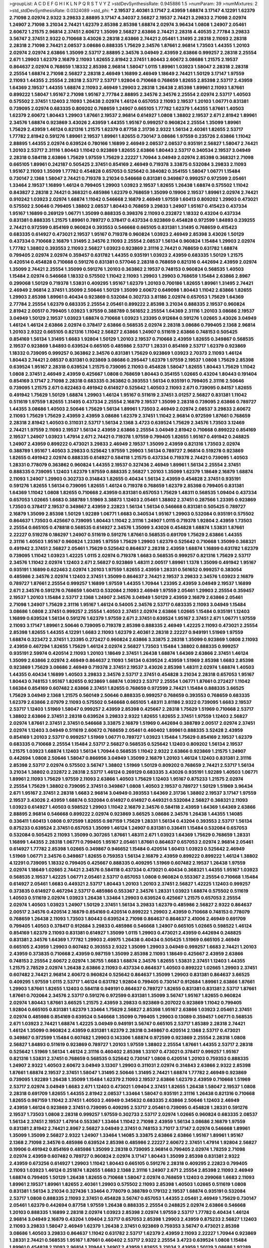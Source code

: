 >groupList:
A C D E F G H I K L
N P Q R S T V Y Z 
>stdDevSynthesisRate:
0.945886 1.5 
>numParam:
39
>numMixtures:
2
>std_stdDevSynthesisRate:
0.0324089
>std_phi:
***
2.19537 2.40361 3.17147 2.43959 1.68874 3.17147 4.12291 1.62379 2.71098 2.02974
2.9322 3.29833 2.88895 3.17147 4.34037 2.56827 2.19537 2.74421 3.29833 2.71098
2.02974 1.24907 2.71098 3.21034 2.74421 1.62379 2.85398 2.85398 1.68874 2.02974
3.96434 1.0808 1.24907 2.05461 2.60672 1.21575 2.96814 2.37451 2.60672 1.35099
2.56827 2.63866 2.74421 2.28318 4.40535 2.77784 3.29833 3.56747 2.37451 2.9322
0.710668 3.43026 2.28318 2.63866 2.74421 2.05461 1.31495 2.28318 2.11093 2.28318
2.28318 2.71098 2.74421 2.08537 3.08686 0.888335 1.75629 2.34576 1.87661 2.96814
1.73503 1.44355 1.20103 2.02974 2.02974 2.63866 1.35099 2.53717 2.88895 2.34576
3.04949 2.43959 2.63866 0.999257 2.28318 2.25554 2.671 1.29903 1.62379 2.16879
2.11093 1.82655 2.81942 2.37451 1.80443 2.60672 3.08686 1.21575 2.19537 0.864637
2.02974 0.768659 1.18332 2.85398 2.96814 1.58047 1.0115 1.89961 1.03923 1.58047
2.28318 2.28318 2.25554 1.68874 2.71098 2.56827 2.28318 2.46949 1.16899 2.46949
1.18649 2.74421 1.50129 3.17147 1.97559 2.11093 1.44355 2.25554 2.28318 2.53717
2.53717 1.92804 0.710668 0.768659 1.82655 2.85398 2.53717 2.43959 1.64369 2.19537
1.44355 1.68874 2.11093 2.46949 1.29903 2.28318 1.26438 2.85398 1.89961 2.11093
1.87661 0.899222 1.58047 1.95167 2.71098 1.95167 2.77784 2.88895 2.34576 2.34576
2.25554 2.02974 2.53717 1.40503 0.575502 2.37451 1.12403 2.11093 1.26438 2.02974
1.46124 0.657053 2.11093 2.19537 1.20103 1.06771 0.831381 0.739095 2.02974 0.683335
0.809202 0.768659 1.24907 0.665105 1.77782 1.62379 1.44355 1.87661 1.40503 1.62379
2.60672 1.80443 1.29903 1.87661 2.19537 2.96814 0.614927 1.0808 1.38802 2.19537
2.671 2.81942 1.89961 2.34576 1.68874 0.923869 3.43026 2.43959 1.44355 1.95167
0.999257 0.960824 2.25554 1.35099 1.89961 1.75629 2.43959 1.46124 0.821316 1.21575
1.62379 0.87758 2.31736 2.9322 1.56134 2.40361 1.82655 2.53717 1.77782 2.81942
0.591276 1.89961 2.19537 1.89961 1.82655 0.730147 3.08686 1.97559 0.235726 2.63866
1.11042 2.88895 1.44355 2.02974 0.639524 0.780166 1.16899 2.46949 2.08537 2.08537
0.935191 2.56827 1.58047 2.74421 1.20103 2.53717 2.31116 1.80443 1.11042 0.923869
1.82655 2.63866 1.80443 2.53717 0.340534 2.19537 3.04949 2.28318 0.584118 2.63866
1.75629 1.97559 1.75629 2.22227 1.70944 3.04949 2.02974 2.85398 0.368321 2.71098
0.665105 1.89961 0.242187 0.505425 2.37451 0.854169 2.46949 0.719378 3.33875 0.532084
3.29833 2.11093 1.95167 2.11093 1.35099 1.77782 0.454828 0.657053 0.525642 0.384082
0.354155 1.58047 1.06771 1.15484 0.730147 2.1368 1.58047 2.74421 0.719378 3.21034
0.546668 0.831381 0.349867 0.999257 0.972599 2.05461 1.33464 2.19537 1.16899 1.46124
0.799405 1.29903 1.03923 2.19537 1.82655 1.26438 1.68874 0.575502 1.11042 0.843827
2.28318 2.74421 0.368321 0.485986 1.62379 0.768659 1.35099 0.19906 2.19537 1.89961
2.02974 2.74421 0.910242 1.03923 2.02974 1.68874 1.11042 0.546668 2.16879 2.46949
1.97559 1.60413 0.809202 1.29903 0.473021 0.575502 2.50646 0.799405 1.38802 2.08537
1.80443 0.768659 3.29833 1.24907 1.95167 0.415423 0.437334 1.95167 1.16899 0.269129
1.06771 1.35099 0.888335 0.398376 2.11093 0.232872 1.18332 0.43204 0.437334 0.831381
0.888335 1.21575 1.89961 0.789727 0.378417 0.437334 0.923869 0.454828 0.972599 1.84893
0.239255 2.74421 0.972599 0.854169 0.960824 0.393553 0.546668 0.665105 0.831381 1.31495
0.768659 0.415423 0.683335 0.614927 0.473021 2.19537 1.95167 0.719378 0.960824 1.03923
2.46949 2.85398 3.43026 1.50129 0.437334 0.710668 2.16879 1.31495 2.34576 2.11093
2.25554 2.08537 1.56134 0.960824 1.15484 1.29903 2.02974 1.77782 1.38802 0.393553
2.11093 2.56827 1.03923 0.923869 2.31116 2.74421 0.768659 0.631782 1.68874 0.799405
2.02974 2.02974 0.359457 0.631782 1.44355 0.935191 1.03923 2.43959 0.683335 1.50129
1.21575 0.420514 0.454828 0.710668 0.591276 0.831381 0.577046 2.28318 0.768659 0.821316
0.442694 2.43959 2.02974 1.35099 2.74421 2.25554 1.35099 0.591276 1.20103 0.363862
2.19537 0.748153 0.960824 0.568535 1.40503 1.15484 2.02974 0.546668 1.18332 0.575502
1.11042 2.11093 1.29903 1.29903 0.768659 1.15484 2.63866 2.8967 0.299068 1.50129
0.719378 1.53831 0.409295 1.95167 1.62379 1.20103 0.700186 1.82655 1.89961 1.31495
2.74421 2.46949 2.96814 2.37451 1.35099 2.50646 1.50129 1.35099 2.60672 0.649098
1.80443 1.11042 2.63866 1.82655 1.29903 2.85398 1.89961 0.40434 0.923869 0.532084
0.302733 3.81186 2.02974 0.657053 1.75629 1.64369 2.77784 2.25554 1.62379 0.683335
2.25554 2.05461 0.899222 2.85398 3.21034 0.888335 2.19537 0.960824 2.81942 2.00517
0.799405 1.03923 1.97559 0.388789 0.561652 2.25554 1.64369 2.31116 1.20103 3.08686
2.19537 3.04949 1.50129 2.19537 1.03923 1.68874 0.710668 1.03923 1.23395 0.912684
0.591276 1.02665 3.43026 3.04949 1.46124 1.46124 2.63866 2.02974 0.378417 2.63866
0.568535 2.02974 2.28318 3.08686 0.799405 2.1368 2.96814 1.20103 2.9322 0.665105
0.821316 1.11042 2.56827 2.63866 1.24907 0.511619 2.63866 0.748153 0.505425 0.854169
1.56134 1.31495 1.6683 1.92804 1.50129 1.20103 2.19537 0.710668 2.43959 1.82655
0.349867 0.568535 2.19537 0.923869 1.84893 0.639524 0.665105 0.485986 2.53717 1.28331
0.854169 2.53717 1.62379 0.923869 1.18332 0.739095 0.999257 0.363862 2.34576 0.831381
1.75629 0.923869 1.03923 2.70373 2.11093 1.46124 1.80443 2.74421 2.08537 0.831381
0.923869 3.08686 0.295447 1.62379 1.97559 2.19537 1.0808 1.75629 2.85398 0.639524
1.95167 2.28318 0.639524 1.21575 0.739095 2.11093 0.454828 1.58047 1.82655 1.80443
1.75629 1.11042 1.0808 2.37451 2.46949 2.43959 0.425667 1.0808 0.768659 1.80443
0.354155 1.02665 0.43204 1.80443 0.191404 0.854169 3.17147 2.71098 2.28318 0.683335
0.363862 0.393553 1.56134 0.935191 0.799405 2.31116 2.50646 0.739095 1.21575 2.671
0.622463 0.491942 0.614927 0.525642 1.40503 2.11093 2.671 0.739095 0.84157 1.82655
0.491942 1.75629 1.50129 1.68874 1.29903 1.46124 1.95167 0.511619 2.37451 3.01257
2.56827 0.831381 1.11042 0.511619 1.97559 1.82655 1.31495 0.437334 2.25554 2.16879
2.19537 1.35099 2.28318 0.739095 2.63866 0.789727 1.44355 3.08686 1.40503 2.50646
1.75629 1.56134 1.89961 1.73503 2.46949 2.02974 2.08537 3.29833 2.60672 2.11093
1.75629 1.75629 2.43959 2.43959 3.08686 1.62379 2.37451 1.11042 2.96814 0.972599
1.87661 0.768659 2.28318 2.81942 1.40503 0.311031 2.53717 1.56134 2.1368 3.4723
0.639524 1.75629 2.34576 1.73503 3.12469 2.74421 1.97559 2.11093 2.19537 1.56134
2.43959 2.63866 2.25554 3.04949 2.81942 0.710668 0.899222 0.854169 2.19537 1.24907
1.03923 1.47914 2.671 2.74421 0.719378 1.97559 0.799405 1.82655 1.95167 0.491942
0.248825 1.24907 2.43959 0.899222 0.473021 3.29833 2.46949 2.19537 1.35099 2.43959
0.821316 1.73503 2.02974 0.388789 1.95167 1.40503 3.29833 0.525642 1.97559 1.29903
1.56134 0.789727 2.96814 0.519278 0.923869 1.82655 0.491942 2.02974 0.888335 0.614927
0.584118 1.21575 0.437334 0.719378 2.74421 0.739095 1.40503 1.28331 0.778079 0.363862
0.960824 1.44355 2.19537 0.327436 2.46949 1.89961 1.56134 2.25554 2.37451 0.888335
0.739095 1.12403 1.62379 1.97559 0.888335 2.56827 1.20103 1.35099 1.62379 1.18649
2.16879 1.68874 2.11093 1.24907 1.29903 0.302733 0.314843 1.82655 0.40434 1.56134
2.43959 0.454828 2.37451 0.935191 0.591276 1.82655 1.56134 0.739095 1.82655 1.46124
0.719378 0.768659 1.62379 2.85398 0.799405 0.831381 1.64369 1.11042 1.0808 1.82655
0.710668 2.43959 0.831381 0.657053 1.75629 1.48311 0.568535 1.09404 0.437334 0.657053
1.02665 1.6683 0.388789 1.51969 3.38873 1.12403 2.05461 1.38802 2.37451 0.287566
1.23395 0.923869 1.73503 0.378417 2.19537 0.349867 2.43959 2.22823 1.56134 1.56134
0.546668 0.831381 0.505425 0.789727 2.16879 1.35099 2.85398 1.50129 1.92289 1.06771
1.6683 0.340534 1.95167 1.29903 0.532084 0.935191 0.575502 0.864637 1.73503 0.425667
0.739095 1.80443 1.11042 2.31116 1.24907 1.0115 0.719378 1.92804 2.43959 1.73503
2.25554 0.665105 0.478818 0.568535 0.614927 2.34576 1.35099 3.43026 0.454828 1.68874
1.53831 1.87661 2.22227 0.519278 0.186297 1.24907 0.511619 0.591276 1.87661 0.568535
0.691709 1.75629 2.63866 1.44355 2.31116 1.40503 1.95167 0.960824 1.23395 1.97559
1.75629 1.29903 1.62379 0.525642 0.710668 1.35099 0.368321 0.491942 2.37451 2.56827
2.05461 1.75629 0.525642 0.864637 2.28318 2.43959 1.68874 1.16899 0.631782 1.62379
0.739095 1.11042 1.03923 1.42225 1.0115 2.02974 0.719378 1.6683 0.568535 0.999257
0.821316 1.75629 2.53717 2.34576 1.11042 2.02974 1.12403 2.671 2.56827 0.923869
1.48311 2.00517 1.89961 1.1378 1.35099 0.491942 1.95167 0.935191 1.16899 0.622463
2.02974 1.20103 1.97559 1.82655 2.43959 1.28331 0.561652 0.999257 0.383054 0.485986
2.34576 2.02974 1.12403 2.37451 1.35099 0.864637 2.74421 2.19537 3.29833 2.34576
1.03923 2.16879 0.789727 1.87661 2.25554 0.999257 1.16899 1.97559 1.44355 1.70944
1.23395 2.43959 3.04949 2.19537 1.16899 2.671 2.34576 0.591276 0.768659 1.60413
0.532084 2.11093 2.46949 1.97559 2.05461 1.29903 2.25554 0.359457 2.19537 1.20103
1.15484 2.53717 2.1368 1.24907 2.34576 3.04949 1.50129 2.43959 2.16879 2.63866
2.05461 2.71098 1.24907 1.75629 2.31116 1.95167 1.46124 0.54005 2.34576 2.53717
0.683335 2.11093 3.04949 1.15484 3.08686 1.0808 2.37451 0.999257 2.25554 1.40503
2.37451 2.02974 2.63866 1.02665 1.15484 0.935191 1.12403 1.16899 0.639524 1.56134
0.591276 1.62379 1.97559 2.671 2.37451 0.639524 1.95167 2.37451 2.671 1.06771
1.97559 2.11093 3.17147 1.89961 2.50646 0.739095 0.719378 2.85398 0.888335 2.46949
1.42225 2.11093 0.473021 2.25554 2.85398 1.82655 1.44355 4.12291 1.6683 2.11093
1.62379 2.40361 2.28318 2.22227 0.949191 1.51969 1.97559 1.68874 0.323472 2.37451
1.23395 0.272427 0.960824 2.63866 3.33875 2.28318 1.35099 0.923869 1.0808 2.11093
2.43959 0.467294 1.82655 1.75629 1.46124 2.02974 2.56827 1.73503 1.15484 1.38802
0.888335 0.999257 0.935191 2.59974 0.420514 2.11093 1.20103 1.18649 2.37451 1.26438
1.68874 1.64369 2.63866 2.37451 1.46124 1.35099 2.63866 2.02974 2.46949 0.864637
2.11093 1.56134 0.639524 2.43959 1.51969 2.85398 1.6683 2.85398 0.923869 1.75629
3.08686 2.46949 0.719378 2.37451 2.19537 3.43026 2.85398 1.48311 2.02974 1.68874
1.40503 1.44355 0.40434 1.16899 1.40503 3.29833 2.34576 2.53717 2.37451 0.454828
3.21034 2.28318 0.657053 1.95167 1.80443 0.748153 1.95167 1.82655 0.923869 1.68874
1.03923 2.53717 2.25554 1.06771 1.87661 0.272427 1.11042 1.66384 0.854169 0.607482
2.63866 2.37451 1.82655 0.768659 0.972599 2.74421 1.15484 0.888335 3.66525 1.75629
3.04949 2.1368 1.21575 0.560149 2.50646 0.888335 0.999257 0.768659 0.393553 0.768659
0.683335 1.62379 2.63866 2.07979 2.11093 0.575502 0.546668 0.665105 1.48311 3.81186
2.9322 0.739095 1.6683 2.19537 2.53717 1.12403 1.51969 1.58047 0.999257 2.43959
2.85398 0.425667 2.28318 1.75629 1.51969 0.710668 2.53717 1.38802 2.63866 2.37451
2.28318 0.639524 3.29833 2.9322 1.82655 1.82655 2.37451 1.97559 1.12403 2.56827
2.02974 1.87661 2.37451 2.37451 0.546668 3.33875 2.16879 1.51969 0.442694 0.388789
2.00517 2.02974 2.37451 2.02974 1.12403 3.04949 0.511619 2.60672 0.768659 2.05461
0.460402 1.89961 0.888335 3.52428 2.43959 0.854169 1.20103 2.53717 0.999257 1.51969
1.06771 0.789727 1.03923 1.15484 1.75629 0.854169 2.19537 1.62379 0.683335 0.710668
2.25554 1.15484 2.53717 2.56827 0.568535 0.525642 1.12403 0.809202 1.56134 2.19537
1.21575 1.03923 1.68874 1.12403 1.56134 1.70944 0.568535 1.11042 2.9322 2.63866
0.923869 1.21575 1.24907 0.442694 1.0808 2.50646 1.58047 0.866956 3.04949 1.35099
2.16879 1.20103 1.46124 1.12403 0.831381 2.31116 2.85398 2.53717 2.02974 0.575502
3.56747 1.38802 1.51969 1.50129 0.809202 0.768659 2.74421 2.53717 1.56134 3.21034
1.38802 0.232872 2.28318 2.53717 1.46124 0.269129 0.683335 3.43026 0.935191 1.92289
1.40503 1.06771 1.89961 2.11093 1.75629 1.97559 2.11093 2.63866 1.40503 1.75629
1.12403 1.95167 0.875233 1.21575 2.02974 2.25554 1.75629 1.38802 0.739095 2.37451
0.349867 1.0808 1.40503 2.19537 0.789727 1.50129 1.51969 3.96434 2.671 1.95167
2.37451 2.28318 1.6683 2.96814 3.04949 0.393553 1.64369 2.31736 1.38802 2.19537
3.17147 1.97559 2.19537 3.43026 2.43959 1.68874 0.532084 0.614927 0.614927 0.449321
0.532084 2.56827 0.368321 2.11093 1.03923 0.614927 1.40503 0.598522 1.29903 1.11042
2.16879 2.34576 0.584118 2.43959 1.64369 1.64369 2.63866 2.88895 2.96814 0.546668
0.899222 2.02974 0.923869 3.66525 3.08686 2.34576 1.26438 1.44355 1.14085 0.336411
1.60413 1.0808 0.972599 1.82655 0.987159 1.75629 1.28331 1.56134 0.43204 0.393553
2.53717 1.56134 0.875233 0.639524 2.37451 0.657053 1.35099 1.46124 1.24907 0.831381
0.336411 1.15484 0.532084 0.657053 0.532084 0.505425 2.11093 1.35099 0.307265 1.87661
1.48311 2.671 1.03923 1.64369 1.75629 0.768659 1.28331 1.16899 1.44355 2.28318
1.06771 0.799405 1.95167 2.05461 1.87661 0.864637 0.657053 2.02974 2.96814 2.05461
0.614927 1.77782 2.85398 1.02665 0.349867 0.946652 1.15484 0.420514 1.60413 1.03923
0.525642 2.46949 1.51969 1.06771 2.34576 0.349867 1.82655 0.759353 1.56134 2.16879
2.43959 0.899222 0.899222 1.46124 1.38802 4.12291 0.739095 1.18332 0.799405 0.425667
0.888335 0.409295 1.51969 0.607482 2.19537 1.26438 1.97559 2.02974 1.18649 1.02665
2.74421 2.34576 0.584118 0.437334 0.473021 0.40434 0.368321 1.44355 1.95167 1.03923
0.568535 2.19537 1.42225 1.06771 2.05461 2.53717 0.657053 1.0808 0.960824 0.553367
2.25554 0.710668 1.15484 0.614927 2.05461 1.6683 0.449321 2.53717 1.80443 1.20103
1.20103 2.37451 2.56827 1.42225 1.12403 0.999257 0.373835 0.614927 0.467294 2.53717
0.485986 0.553367 2.34576 1.28331 1.03923 1.68874 0.575502 0.511619 1.40503 0.511619
2.02974 1.03923 1.26438 1.33464 1.29903 0.639524 0.425667 1.21575 0.657053 2.25554
2.02974 1.40503 1.03923 1.24907 1.50129 2.37451 1.56134 3.29833 1.62379 0.485986
2.56827 2.9322 0.864637 2.00517 2.34576 0.420514 2.16879 0.854169 0.420514 0.899222
1.29903 2.43959 0.710668 0.748153 0.778079 0.768659 1.26438 2.11093 1.73503 1.80443
0.639524 2.71098 0.864637 0.864637 2.41006 2.46949 0.691709 0.799405 1.40503 0.378417
0.912684 3.29833 0.485986 0.546668 1.24907 0.665105 1.02665 0.598522 1.46124 0.854169
1.62379 2.11093 0.831381 0.614927 1.35099 1.0115 1.29903 0.473021 2.43959 0.442694
0.248825 0.831381 2.34576 1.64369 1.77782 1.29903 2.49975 1.26438 0.40434 0.505425
1.51969 0.665105 2.46949 0.665105 2.43959 1.29903 0.607482 0.393553 2.9322 1.35099
1.29903 3.04949 0.999257 1.6683 2.74421 1.20103 2.43959 0.373835 0.710668 2.43959
0.987159 1.35099 2.85398 2.11093 1.18649 0.425667 2.43959 2.63866 0.748153 2.25554
2.60672 2.02974 1.36755 1.6683 1.68874 2.34576 1.82655 1.53831 2.37451 1.12403
1.44355 1.21575 2.78529 2.02974 1.26438 2.63866 2.11093 0.437334 0.864637 1.40503
0.899222 1.02665 1.29903 2.37451 0.607482 2.74421 2.96814 2.60672 0.960824 0.525642
0.864637 1.35099 1.29903 0.831381 0.864637 3.66525 0.409295 1.97559 1.0115 2.53717
1.46124 0.631782 1.92804 0.799405 0.730147 0.912684 1.89961 2.63866 1.87661 1.29903
1.87661 1.82655 1.12403 0.584118 0.949191 0.864637 0.789727 1.82655 0.831381 0.831381
2.53717 1.87661 1.87661 0.702064 2.34576 2.53717 0.591276 0.972599 0.831381 1.35099
3.56747 1.95167 1.82655 0.960824 2.02974 1.80443 1.87661 3.66525 1.21575 2.43959
3.29833 0.923869 0.207022 0.923869 1.11042 0.799405 1.92804 0.665105 0.831381 1.62379
1.33464 1.75629 2.56827 2.85398 1.95167 2.63866 1.03923 2.05461 2.37451 2.02974
0.485986 0.854169 0.639524 0.546668 1.35099 0.799405 1.29903 0.13089 0.359457 1.06771
0.568535 2.671 1.03923 2.74421 1.68874 1.42225 3.04949 0.949191 3.56747 0.665105
2.53717 1.85389 2.28318 2.74421 1.46124 1.35099 0.960824 2.43959 0.831381 1.62379
2.28318 0.349867 0.420514 2.1368 2.53717 0.473021 0.349867 0.972599 1.15484 0.607482
1.29903 0.143306 1.68874 0.972599 0.923869 2.25554 2.28318 1.0808 2.56827 1.84893
0.511619 0.923869 0.789727 1.20103 1.97559 1.38802 2.25554 1.87661 1.44355 2.53717
2.28318 0.525642 1.51969 1.56134 1.46124 2.31116 0.460402 2.85398 1.33107 0.473021
0.378417 0.999257 1.95167 0.821316 1.53831 2.37451 0.768659 0.568535 0.525642 0.730147
1.0808 0.420514 1.20103 0.759353 0.888335 1.24907 2.9322 1.40503 2.60672 3.04949
3.13307 1.29903 0.311031 2.02974 0.314843 2.63866 2.9322 2.85398 1.87661 1.68874
2.19537 2.37451 1.58047 1.31495 2.50646 1.31495 2.74421 1.68874 1.77782 2.46949
0.923869 0.739095 1.92289 1.26438 1.35099 1.15484 1.62379 2.11093 2.19537 2.63866
1.62379 2.43959 0.710668 1.51969 2.53717 2.02974 3.04949 1.6683 2.671 1.12403
0.473021 1.09404 2.37451 1.82655 1.26438 1.58047 2.19537 1.0808 2.28318 0.691709
1.82655 1.44355 2.81942 2.08537 1.33464 1.58047 0.935191 2.31116 1.26438 0.821316
0.710668 1.82655 0.987159 1.11042 2.37451 1.40503 2.46949 0.345632 0.683335 2.63866
2.50646 1.12403 2.46949 2.43959 1.46124 0.923869 2.37451 0.739095 0.409295 2.53717
2.05461 0.739095 0.454828 1.28331 0.591276 2.19537 1.73503 1.0808 2.28318 0.999257
1.97559 0.302733 2.53717 2.02974 1.02665 0.960824 0.683335 2.08537 1.56134 2.37451
2.19537 1.47914 0.553367 1.33464 1.11042 2.71098 2.43959 1.56134 3.08686 2.16879
1.97559 0.831381 2.81942 2.74421 2.8967 2.56827 3.04949 2.37451 0.748153 3.71017
3.17147 2.02974 0.546668 1.89961 1.35099 1.35099 2.56827 2.9322 1.24907 1.33464
1.14085 3.33875 2.63866 2.63866 1.95167 1.89961 1.95167 2.1368 2.71098 2.34576
0.485986 0.639524 2.85398 0.485986 2.22227 2.60672 2.37451 1.47914 1.92804 2.56827
0.19906 0.491942 0.854169 0.485986 1.35099 2.28318 0.739095 2.96814 0.799405 2.02974
1.78259 2.71098 2.02974 2.43959 0.607482 0.789727 0.960824 2.02974 3.17147 1.80443
1.35099 2.85398 0.831381 2.9322 2.43959 0.673256 0.614927 1.29903 1.11042 1.80443
0.665105 0.591276 2.28318 0.409295 2.22823 0.799405 2.11093 1.03923 1.46124 0.251874
1.82655 1.6683 2.1368 2.31116 1.24907 2.671 2.25554 2.85398 2.11093 2.46949
1.68874 0.799405 1.50129 1.26438 1.82655 0.710668 1.58047 2.02974 0.768659 1.12403
0.299068 1.6683 2.11093 1.89961 2.19537 1.89961 1.82655 2.40361 1.29903 0.575502
2.11093 2.85398 1.40503 1.02665 0.511619 1.0808 0.831381 1.56134 3.21034 0.327436
1.33464 0.778079 0.388789 0.179132 2.19537 1.68874 0.935191 0.532084 2.53717 1.0808
0.888335 2.11093 2.37451 0.454828 3.56747 0.657053 1.44355 2.05461 2.46949 1.75629
0.730147 2.05461 1.62379 0.442694 0.87758 1.97559 1.26438 0.888335 2.25554 0.248825
2.02974 2.63866 0.546668 1.20103 0.888335 1.16899 2.28318 2.02974 1.03923 2.85398
2.02974 1.97559 2.53717 1.77782 0.40434 1.46124 2.96814 3.04949 2.16879 0.43204
1.09404 2.53717 0.657053 2.85398 1.29903 2.43959 0.875233 2.56827 1.12403 2.11093
3.29833 1.58047 2.46949 1.62379 1.26438 2.37451 0.923869 0.759353 3.56747 0.473021
2.85398 3.08686 1.40503 3.29833 0.864637 1.11042 0.631782 2.53717 1.62379 2.43959
2.11093 2.22227 1.70944 0.923869 1.28331 2.74421 0.568535 1.95167 1.87661 0.460402
2.53717 2.9322 2.25554 3.4723 0.639524 1.0808 1.15484 1.89961 0.454828 2.11093
2.96814 1.70944 1.24907 2.43959 1.82655 3.21034 2.43959 1.50129 3.08686 1.92289
0.525642 2.43959 0.497971 3.43026 2.02974 1.82655 1.33464 1.62379 0.799405 2.9322
2.43959 3.21034 1.6683 2.81942 0.899222 2.02974 3.29833 3.56747 0.614927 1.35099
2.34576 0.591276 2.671 0.831381 1.80443 1.97559 2.9322 2.56827 3.56747 1.50129
1.73503 2.05461 1.21575 0.789727 2.25554 2.19537 0.821316 0.960824 0.614927 3.08686
2.02974 2.46949 1.70944 2.37451 0.710668 2.19537 0.683335 2.9322 2.28318 2.81942
2.31116 1.82655 2.37451 2.63866 2.22227 1.31495 2.34576 2.63866 2.671 3.71017
1.97559 1.20103 1.56134 2.81942 2.74421 1.58047 0.888335 3.17147 3.04949 2.31736
0.799405 0.622463 2.56827 0.683335 1.87661 1.97559 2.25554 1.68874 1.62379 0.269129
3.71017 0.710668 2.50646 2.37451 2.46949 0.748153 0.935191 2.43959 2.63866 2.02974
2.19537 0.84157 2.22227 2.34576 2.74421 1.0808 1.60413 1.23395 1.80443 1.87159
2.22227 1.73503 1.84893 1.64369 3.43026 0.393553 0.691709 1.36755 2.11093 0.999257
2.37451 0.799405 0.473021 2.19537 2.37451 2.19537 2.19537 0.683335 1.09404 2.19537
0.854169 1.51969 1.87661 0.327436 2.02974 2.56827 1.21575 1.18649 1.29903 2.41006
2.28318 2.43959 3.08686 0.420514 0.768659 1.50129 1.35099 3.08686 2.53717 1.95167
0.768659 2.96814 1.46124 1.46124 2.60672 1.21575 0.923869 1.6683 2.63866 2.37451
0.323472 1.71402 1.70944 1.0808 2.43959 0.473021 0.665105 2.02974 2.96814 2.02974
1.6683 1.58047 1.64369 0.854169 2.34576 0.719378 0.491942 0.614927 2.85398 2.53717
3.56747 1.89961 0.821316 0.491942 2.11093 0.467294 2.96814 0.960824 2.53717 0.888335
2.96814 1.87661 1.46124 1.03923 0.568535 3.71017 1.82655 3.17147 1.68874 2.34576
1.29903 1.89961 2.22227 2.9322 1.51969 0.409295 0.809202 2.37451 0.532084 1.15484
1.21575 1.97559 2.28318 1.80443 0.449321 1.03923 2.28318 0.739095 1.54244 2.43959
0.960824 2.02974 2.88895 3.24968 1.68874 1.46124 1.68874 1.68874 3.08686 2.02974
2.46949 1.09404 1.11042 2.81942 1.70944 2.16879 2.16879 2.31116 1.97559 0.702064
2.02974 3.66525 1.15484 1.02665 3.29833 2.43959 2.19537 3.04949 1.50129 2.43959
1.40503 1.75629 2.53717 1.89961 1.03923 1.40503 1.38802 1.89961 0.639524 0.809202
2.05461 1.06771 1.38802 2.77784 1.56134 2.34576 1.36755 1.97559 0.789727 0.799405
0.999257 0.546668 0.719378 2.34576 1.80443 0.614927 0.923869 2.9322 1.46124 0.525642
1.75629 1.89961 0.584118 0.525642 1.20103 0.363862 2.19537 1.75629 1.46124 2.11093
2.71098 1.97559 0.478818 3.17147 0.420514 2.96814 0.854169 0.525642 1.24907 1.85389
0.999257 1.80443 1.62379 1.05196 0.323472 2.19537 1.35099 1.64369 1.87661 1.75629
2.63866 2.56827 1.97559 1.56134 2.02974 2.74421 1.68874 2.43959 2.63866 0.591276
1.15484 0.40434 2.28318 0.691709 1.70944 1.36755 2.1368 2.19537 1.44355 0.546668
2.71098 1.87661 2.43959 3.21034 2.19537 0.485986 0.923869 1.51969 2.74421 2.63866
0.888335 0.415423 1.35099 3.21034 1.64369 2.85398 2.74421 2.37451 1.06771 1.03923
1.42607 1.68874 0.912684 0.683335 2.63866 0.923869 0.999257 2.53717 1.0115 2.53717
1.97559 2.53717 2.56827 2.19537 2.85398 0.665105 2.46949 2.85398 1.68874 0.768659
1.51969 0.960824 1.51969 1.95167 1.62379 0.553367 0.525642 1.62379 0.546668 2.28318
0.532084 1.15484 0.759353 1.64369 0.710668 2.9322 2.71098 1.56134 2.19537 0.568535
1.75629 0.657053 0.546668 0.84157 2.37451 1.21575 1.44355 0.854169 1.24907 0.739095
2.85398 1.51969 1.95167 1.80443 1.95167 1.46124 2.11093 2.77784 0.299068 0.437334
0.272427 1.20103 2.37451 1.92289 0.311031 1.75629 0.702064 0.553367 1.6683 0.314843
2.02974 1.50129 1.77782 0.768659 2.19537 1.68874 0.467294 1.0115 0.29109 0.657053
1.40503 0.473021 1.58047 0.420514 2.02974 1.06771 0.239255 0.864637 0.683335 1.12403
1.58047 1.15484 0.497971 0.478818 0.657053 1.87661 0.935191 0.768659 0.759353 1.44355
2.53717 1.89961 0.388789 2.63866 1.21575 2.07979 0.491942 1.95167 2.60672 1.95167
1.68874 1.33464 0.683335 0.546668 0.768659 3.25839 0.799405 0.575502 1.03923 0.349867
1.68874 0.525642 2.34576 2.19537 0.639524 3.29833 1.6683 0.935191 1.64369 0.373835
0.448119 1.20103 0.345632 0.831381 1.87661 0.665105 2.34576 2.63866 0.449321 0.449321
1.73503 1.75629 1.05196 0.935191 2.34576 0.437334 0.505425 0.454828 1.42225 1.11042
0.768659 1.11042 1.38802 0.789727 1.95167 2.37451 0.378417 2.81942 0.739095 1.51969
1.03923 0.302733 2.05461 1.75629 1.87661 2.9322 2.25554 1.1378 3.17147 1.15484
2.19537 2.28318 2.53717 2.9322 1.89961 2.16879 1.73503 2.05461 1.12403 1.40503
2.74421 0.831381 1.51969 0.568535 1.87661 2.50646 1.75629 0.923869 0.719378 1.58047
3.13307 2.05461 2.08537 0.665105 1.97559 2.1368 0.373835 2.77784 0.821316 1.87661
1.46124 0.923869 2.56827 2.19537 1.58047 2.11093 3.17147 1.70944 1.15484 0.336411
2.53717 2.81942 1.58047 2.02974 0.553367 2.28318 2.9322 2.28318 3.04949 2.9322
0.999257 2.02974 1.87661 2.77784 0.491942 0.831381 0.349867 0.999257 2.08537 1.24907
0.821316 0.710668 1.87661 0.473021 1.80443 0.683335 0.719378 1.87661 0.345632 1.24907
2.671 1.64369 1.68874 1.82655 1.89961 1.78259 2.96814 1.47914 2.16879 0.363862
2.37451 2.11093 0.639524 2.96814 2.46949 1.62379 0.614927 1.24907 2.671 0.923869
1.75629 0.491942 0.511619 1.02665 2.02974 0.467294 2.53717 1.97559 1.03923 0.960824
1.92289 2.28318 2.43959 2.31736 2.1368 2.71098 2.63866 1.40503 1.03923 1.0115
1.80443 0.999257 3.04949 2.53717 2.63866 0.999257 0.460402 0.425667 1.12403 0.251874
1.6683 1.44355 1.87661 2.19537 2.81942 0.739095 1.31495 1.46124 2.19537 1.46124
1.82655 1.35099 2.56827 0.739095 1.44355 1.46124 1.50129 1.82655 0.665105 0.314843
0.748153 0.614927 0.340534 0.420514 1.46124 2.34576 1.20103 2.11093 3.29833 0.614927
1.03923 2.05461 1.48311 1.97559 1.95167 1.82655 1.16899 0.683335 0.614927 2.81942
0.614927 0.719378 1.26438 0.449321 1.23395 1.44355 0.505425 0.349867 2.671 1.24907
0.584118 0.739095 0.420514 0.546668 1.70944 2.19537 0.639524 1.95167 1.77782 0.691709
0.467294 1.82655 1.47914 2.11093 1.60413 1.44355 2.63866 1.97559 0.719378 1.60413
0.683335 0.631782 2.37451 1.97559 1.75629 1.82655 1.31495 1.09404 2.05461 2.31116
0.314843 1.95167 2.63866 1.46124 0.420514 1.46124 2.60672 2.37451 1.24907 1.62379
3.81186 2.28318 0.442694 2.08537 2.25554 1.0239 2.25554 1.35099 2.53717 0.923869
2.53717 1.51969 1.75629 2.46949 1.51969 2.11093 2.28318 2.671 0.525642 1.97559
0.491942 1.6683 1.82655 0.799405 3.21034 2.31116 3.43026 2.19537 1.42607 0.568535
0.591276 0.960824 0.299068 1.03923 2.43959 1.89961 0.864637 0.614927 0.505425 2.19537
0.821316 1.58047 2.11093 2.11093 0.821316 1.70944 0.999257 2.56827 1.44355 1.51969
0.949191 0.327436 1.29903 0.739095 2.96814 0.511619 0.40434 2.28318 2.05461 1.36755
0.311031 1.87661 2.02974 0.454828 1.35099 2.31116 2.671 1.20103 0.960824 1.21575
1.35099 2.37451 1.35099 2.53717 2.28318 0.999257 2.19537 0.336411 2.05461 1.44355
2.96814 0.739095 2.96814 2.02974 2.53717 1.95167 1.33464 2.671 1.12403 1.15484
1.95167 2.74421 2.63866 2.19537 1.46124 2.53717 1.50129 2.671 2.60672 2.19537
2.49975 1.11042 1.82655 1.64369 1.46124 2.19537 2.11093 2.02974 1.26438 1.47914
0.923869 1.03923 0.546668 2.19537 0.420514 2.08537 1.03923 1.35099 2.74421 1.75629
1.44355 1.16899 2.02974 2.9322 0.748153 1.23395 2.19537 0.437334 3.04949 1.95167
0.607482 0.864637 2.88895 2.25554 1.11042 1.33464 0.799405 1.85389 2.16879 2.43959
3.04949 3.61119 1.75629 1.44355 0.899222 1.56134 1.03923 2.34576 0.449321 1.11042
0.710668 1.62379 2.19537 2.16879 0.999257 1.70944 0.888335 0.665105 1.15484 3.04949
1.75629 1.87661 2.19537 2.16879 2.46949 0.345632 0.972599 2.34576 0.831381 1.89961
2.53717 0.223915 2.85398 0.960824 1.0808 1.51969 1.02665 0.311031 1.97559 1.77782
2.77784 2.53717 0.831381 2.671 1.68874 2.25554 1.02665 0.511619 0.899222 2.37451
1.82655 0.532084 2.37451 2.22227 1.53831 1.35099 1.89961 2.08537 1.95167 2.28318
0.460402 1.51969 1.75629 2.31116 1.75629 1.64369 2.19537 2.16879 1.03923 0.415423
1.06771 0.960824 1.0808 0.631782 0.960824 0.899222 1.75629 2.02974 0.739095 1.87661
0.987159 0.591276 0.768659 3.43026 0.935191 0.437334 1.21575 0.420514 2.28318 2.9322
0.614927 1.89961 2.77784 1.80443 0.473021 0.719378 1.0808 2.74421 1.16899 2.46949
3.04949 2.71098 1.51969 2.53717 1.46124 2.53717 2.02974 0.223915 3.00451 3.04949
2.02974 2.60672 2.28318 1.75629 2.37451 2.11093 1.0808 1.62379 1.68874 2.19537
2.28318 1.75629 0.960824 1.29903 0.739095 0.449321 1.0808 0.40434 1.62379 1.73503
2.81942 3.08686 1.20103 0.710668 0.473021 2.08537 2.11093 0.454828 2.46949 0.415423
1.11042 2.88895 0.899222 2.34576 0.40434 1.64369 1.95167 0.854169 0.354155 0.843827
1.24907 0.255645 2.63866 0.505425 0.409295 0.739095 2.9322 1.0115 2.28318 2.63866
2.85398 1.06771 0.363862 0.279894 1.15484 0.631782 1.75629 0.780166 0.614927 2.11093
1.95167 0.899222 0.454828 2.63866 1.29903 0.279894 2.25554 1.29903 2.02974 1.46124
1.80443 2.53717 1.89961 0.437334 1.56134 2.11093 1.16899 0.864637 1.95167 2.28318
2.46949 0.409295 1.75629 2.22227 2.16879 0.683335 3.81186 2.28318 2.53717 1.82655
2.34576 0.691709 0.631782 0.710668 0.960824 2.53717 3.17147 0.960824 2.63866 0.299068
1.68874 2.34576 1.15484 0.505425 1.16899 0.768659 0.269129 1.87661 0.546668 2.96814
1.40503 2.28318 1.62379 1.46124 1.0808 2.19537 2.28318 2.34576 2.53717 0.999257
2.11093 2.37451 1.95167 2.53717 0.710668 2.19537 1.0808 0.491942 1.89961 2.05461
2.43959 1.58047 0.768659 3.04949 0.799405 0.999257 2.05461 1.24907 3.43026 1.28331
2.37451 2.19537 3.33875 1.35099 0.332338 3.29833 0.248825 0.614927 0.730147 0.665105
1.44355 2.37451 2.25554 1.0808 1.89961 0.799405 2.56827 2.19537 1.97559 0.511619
1.26438 1.20103 1.16899 1.73503 2.49975 3.96434 1.82655 3.21034 1.15484 0.768659
3.43026 1.89961 3.24968 0.591276 0.591276 1.56134 1.0808 3.21034 1.15484 2.85398
0.665105 1.95167 1.24907 0.935191 0.799405 1.97559 1.68874 1.24907 1.31495 2.25554
3.25839 0.614927 1.80443 1.06771 2.96814 3.21034 1.29903 0.831381 2.34576 2.74421
2.19537 1.36755 2.56827 0.665105 2.63866 0.691709 2.1368 0.607482 2.9322 1.44355
0.639524 0.831381 0.639524 2.9322 0.719378 0.600128 1.23395 0.799405 0.821316 1.68874
2.63866 1.95167 2.671 1.38802 2.71098 2.85398 1.62379 3.04949 0.984518 2.11093
0.532084 1.58047 3.43026 2.34576 2.46949 0.473021 2.25554 1.03923 2.74421 2.63866
2.85398 2.1368 2.71098 2.19537 0.923869 2.63866 0.467294 2.53717 1.40503 1.56134
0.683335 1.46124 1.68874 2.11093 1.68874 2.25554 0.899222 2.19537 1.16899 2.02974
2.53717 2.37451 0.821316 0.378417 1.42225 1.95167 0.568535 2.74421 0.821316 0.40434
0.999257 0.378417 0.336411 2.34576 2.60672 1.82655 2.63866 3.56747 2.19537 1.40503
1.71402 0.665105 1.75629 0.960824 1.11042 0.302733 1.56134 1.0808 2.11093 2.74421
2.53717 1.06771 2.74421 3.21034 1.21575 1.68874 1.62379 2.05461 2.46949 1.12403
1.75629 1.97559 2.19537 2.11093 1.44355 2.28318 0.949191 1.75629 1.06771 0.768659
1.29903 2.11093 0.598522 1.16899 1.11042 0.739095 2.71098 1.95167 2.63866 2.16879
1.40503 1.0808 2.00517 0.591276 3.17147 0.491942 0.373835 1.80443 0.999257 0.809202
0.759353 1.35099 2.671 3.43026 2.43959 1.24907 0.40434 2.71098 1.70944 0.910242
2.43959 2.37451 2.77784 1.95167 2.53717 1.46124 3.52428 0.854169 2.88895 3.17147
2.53717 2.46949 2.1368 0.748153 0.935191 2.28318 2.96814 1.51969 0.454828 2.22227
1.89961 2.46949 1.38802 2.28318 1.26438 1.87661 1.29903 1.73503 2.74421 0.639524
0.821316 0.591276 2.28318 1.56134 2.16879 1.89961 0.207022 1.92289 3.29833 1.29903
2.25554 1.87661 1.97559 2.53717 0.349867 2.74421 0.935191 1.02665 0.279894 1.35099
2.60672 0.478818 2.43959 0.591276 0.700186 0.923869 2.56827 2.46949 1.16899 1.02665
1.82655 2.28318 2.46949 1.02665 0.748153 1.33464 1.68874 1.50129 0.525642 0.568535
0.854169 0.532084 1.40503 1.47914 2.74421 1.02665 1.03923 2.02974 1.42225 1.89961
1.44355 0.987159 0.363862 0.349867 2.28318 0.553367 0.821316 0.532084 2.02974 1.40503
0.854169 2.19537 1.64369 0.923869 0.393553 1.42607 0.719378 1.95167 2.19537 1.20103
0.532084 0.739095 2.81942 1.97559 1.95167 2.63866 1.80443 3.04949 0.864637 1.23395
2.63866 0.631782 2.11093 2.28318 2.77784 1.31495 2.11093 2.96814 2.22227 2.34576
2.05461 2.34576 3.08686 0.789727 0.388789 0.378417 1.03923 1.40503 1.29903 2.37451
2.85398 0.843827 2.02974 0.710668 2.28318 0.854169 0.665105 2.11093 0.949191 1.24907
0.575502 2.85398 2.63866 2.22227 2.63866 1.24907 0.854169 1.56134 0.591276 0.323472
1.44355 2.74421 1.23065 2.25554 2.81942 0.388789 1.82655 2.60672 1.23395 0.935191
2.43959 1.29903 1.35099 1.82655 2.43959 0.739095 1.82655 3.43026 2.19537 2.74421
1.0808 3.08686 1.24907 2.53717 0.854169 1.82655 1.28331 1.02665 1.40503 1.51969
2.46949 2.02974 1.56134 2.16879 0.591276 1.03923 2.60672 1.51969 1.87661 1.56134
2.43959 2.02974 3.71017 1.46124 2.43959 2.40361 0.710668 1.46124 2.53717 1.50129
0.719378 3.25839 1.68874 2.19537 1.80443 1.6683 2.85398 0.854169 2.43959 2.22227
1.62379 1.54244 2.53717 1.20103 1.87661 1.70944 1.95167 0.710668 0.888335 2.53717
2.25554 3.04949 1.29903 0.639524 0.899222 1.82655 1.87661 2.28318 1.21575 1.26438
2.22227 1.89961 3.29833 1.16899 2.74421 0.768659 2.34576 2.1368 0.923869 1.16899
2.96814 0.553367 1.73503 1.05196 2.53717 2.11093 2.34576 0.799405 2.53717 1.62379
0.363862 1.29903 0.899222 2.74421 1.60413 0.888335 0.373835 1.24907 2.63866 2.31116
0.336411 0.899222 1.75629 3.29833 2.02974 0.302733 0.768659 1.97559 1.20103 0.561652
2.46949 1.40503 2.63866 1.21575 1.97559 2.96814 0.614927 1.46124 0.730147 1.20103
0.505425 2.56827 1.95167 0.972599 1.46124 1.6683 1.40503 1.29903 0.987159 0.639524
2.53717 3.04949 1.95167 1.82655 3.56747 0.517889 2.37451 0.864637 0.258778 0.363862
0.665105 0.683335 0.393553 2.25554 1.68874 0.575502 0.768659 1.82655 0.657053 0.485986
0.710668 2.88895 2.28318 1.36755 2.05461 1.0115 1.46124 1.56134 2.34576 0.639524
2.63866 1.16899 2.02974 0.949191 1.89961 1.46124 1.89961 3.08686 2.74421 2.02974
0.831381 1.75629 1.58047 1.89961 1.29903 1.68874 2.02974 1.0808 1.97559 2.74421
1.77782 2.05461 2.85398 2.28318 2.53717 2.43959 0.478818 0.505425 0.345632 2.56827
1.95167 2.16879 3.17147 2.11093 1.82655 1.89961 1.31495 0.854169 2.19537 2.53717
2.78529 2.46949 0.710668 0.768659 0.525642 1.24907 0.584118 0.614927 0.639524 0.437334
1.82655 2.1368 1.15484 2.19537 1.24907 2.22227 0.999257 0.336411 0.899222 0.591276
1.97559 2.56827 0.639524 0.789727 1.44355 0.935191 1.42225 2.34576 0.864637 1.15484
1.73503 2.08537 1.82655 2.74421 1.36755 1.42225 1.46124 1.75629 1.51969 2.43959
2.11093 1.36755 1.12403 1.68874 1.50129 1.20103 0.40434 2.53717 2.53717 1.51969
2.16879 1.95167 0.710668 1.70944 0.420514 2.74421 1.73503 2.34576 2.40361 0.546668
0.437334 2.43959 1.35099 2.05461 1.28331 0.691709 2.85398 2.46949 2.19537 2.43959
2.16879 1.62379 1.12403 2.05461 2.85398 1.24907 0.739095 1.20103 0.449321 0.935191
0.864637 0.789727 0.437334 2.00517 1.82655 1.51969 0.532084 0.454828 1.70944 0.768659
2.11093 0.553367 0.363862 0.409295 1.68874 2.34576 2.11093 0.546668 2.19537 2.16879
0.553367 0.799405 0.607482 0.345632 1.12403 1.89961 2.28318 1.70944 0.739095 0.899222
2.19537 2.19537 2.22227 0.323472 1.28331 0.799405 2.34576 0.368321 1.0115 2.60672
1.33464 0.739095 0.739095 2.05461 0.425667 0.553367 1.1378 0.710668 1.15484 0.691709
0.591276 1.38802 0.415423 2.43959 2.63866 1.87661 0.657053 1.84893 1.06771 1.56134
2.25554 0.575502 0.739095 2.19537 1.50129 1.64369 0.584118 1.15484 0.420514 0.649098
0.799405 1.40503 1.62379 0.454828 0.473021 0.854169 1.62379 0.553367 3.08686 3.43026
1.51969 0.359457 0.442694 1.03923 3.04949 1.51969 1.40503 2.41006 0.258778 1.16899
2.34576 3.43026 2.85398 0.491942 0.43204 0.485986 2.28318 0.584118 0.854169 3.08686
2.63866 2.56827 0.639524 0.854169 0.683335 0.768659 3.71017 2.71098 1.56134 1.87661
1.87661 0.987159 1.40503 0.491942 2.74421 2.74421 1.75629 2.25554 0.935191 2.88895
1.15484 2.74421 2.19537 1.15484 2.02974 1.35099 3.43026 0.821316 2.74421 0.193749
2.19537 2.11093 2.46949 1.56134 0.899222 2.28318 0.191404 2.08537 2.37451 1.12403
2.81942 2.05461 2.05461 2.02974 1.29903 2.63866 2.96814 2.34576 1.18649 0.984518
0.899222 1.75629 2.63866 1.77782 1.40503 2.37451 2.46949 1.03923 0.568535 0.960824
0.299068 1.11042 1.82655 2.34576 0.999257 1.40503 0.584118 2.28318 1.40503 0.299068
0.378417 1.0808 2.9322 0.631782 1.35099 2.9322 0.40434 2.53717 2.37451 2.16879
0.768659 1.31495 0.657053 0.505425 0.584118 1.68874 1.0808 0.888335 0.831381 0.409295
0.960824 1.56134 0.378417 0.987159 2.43959 1.75629 2.50646 2.22227 1.95167 2.74421
2.37451 3.25839 1.21575 1.97559 2.43959 2.85398 2.85398 1.40503 1.64369 1.21575
1.46124 0.935191 2.11093 1.21575 1.75629 1.06771 2.53717 0.546668 0.473021 1.73503
2.85398 3.17147 2.43959 2.00517 1.12403 0.420514 0.473021 0.473021 0.888335 2.53717
0.437334 0.454828 2.19537 0.553367 0.665105 0.568535 3.29833 2.11093 1.15484 2.85398
1.21575 0.730147 1.24907 1.16899 0.923869 2.19537 2.43959 0.591276 0.631782 0.349867
1.16899 1.75629 0.739095 0.485986 2.74421 1.03923 0.821316 1.51969 1.87661 1.15484
0.553367 0.854169 0.799405 0.748153 1.89961 2.96814 2.02974 1.82655 0.388789 1.82655
1.12403 2.11093 2.25554 1.20103 1.29903 2.22227 0.378417 0.665105 1.68874 2.43959
2.28318 2.34576 0.854169 2.88895 0.314843 1.84893 1.29903 1.23395 2.53717 0.467294
1.68874 0.888335 2.71098 0.960824 1.26438 1.80443 2.34576 0.639524 2.28318 1.29903
2.25554 2.74421 0.467294 1.26438 1.70944 2.74421 0.454828 1.68874 1.26438 2.02974
0.799405 0.84157 0.532084 1.24907 1.38802 2.43959 0.265871 1.75629 0.949191 1.29903
0.378417 2.71098 1.15484 1.58047 1.12403 2.16879 0.607482 0.888335 2.1368 2.37451
0.276505 0.946652 0.821316 1.50129 1.51969 2.81942 1.66384 2.53717 2.1368 0.378417
0.568535 2.53717 2.11093 1.95167 0.757322 3.04949 1.12403 0.960824 3.21034 1.28331
1.26438 1.89961 1.58047 1.68874 2.31116 2.34576 2.671 2.63866 2.46949 1.50129
2.96814 2.05461 2.34576 3.08686 2.05461 0.449321 1.51969 2.96814 0.960824 1.36755
1.03923 2.74421 3.43026 2.34576 2.53717 1.16899 1.03923 0.821316 1.75629 3.17147
1.29903 1.95167 1.16899 1.73503 2.37451 2.53717 0.864637 2.28318 0.420514 0.899222
1.20103 1.56134 1.26438 2.71098 2.9322 3.71017 0.373835 1.75629 2.43959 2.19537
1.0115 0.809202 0.614927 1.89961 2.16879 1.64369 1.29903 2.02974 1.95167 0.363862
2.28318 2.19537 1.12403 2.71098 1.75629 1.80443 1.35099 2.16879 0.437334 2.00517
1.03923 1.28331 2.71098 2.19537 2.37451 0.449321 3.29833 1.24907 1.44355 1.29903
2.9322 0.354155 2.34576 1.38802 1.89961 1.77782 2.74421 2.02974 1.80443 2.88895
1.82655 2.74421 1.97559 3.00451 1.29903 2.78529 1.36755 2.05461 2.37451 2.60672
0.768659 1.16899 1.29903 0.923869 2.56827 2.43959 2.43959 0.854169 2.11093 2.34576
1.89961 0.768659 0.223915 2.37451 1.9998 1.44355 2.11093 1.82655 2.25554 2.63866
0.607482 0.363862 2.60672 1.18332 1.24907 2.50646 1.56134 1.87661 0.999257 0.657053
1.40503 1.15484 1.20103 3.08686 2.63866 1.97559 0.999257 0.184042 0.460402 0.799405
1.35099 2.53717 1.68874 1.24907 0.789727 3.04949 2.53717 1.92289 1.95167 0.393553
2.37451 0.323472 2.74421 2.46949 1.06771 1.35099 0.748153 1.28331 1.46124 1.16899
0.591276 1.95167 2.77784 1.95167 2.671 0.789727 2.19537 2.28318 0.279894 2.43959
0.960824 0.899222 1.68874 0.336411 0.311031 0.54005 1.12403 0.607482 1.75629 2.28318
2.22227 0.223915 1.16899 1.62379 1.50129 0.568535 1.15484 2.02974 2.25554 1.87661
2.43959 0.473021 1.16899 0.546668 0.799405 0.345632 2.88895 1.09404 0.923869 2.25554
1.64369 1.12403 2.63866 2.25554 1.68874 2.28318 0.665105 0.546668 0.768659 2.63866
2.02974 0.739095 1.24907 1.82655 0.532084 2.53717 2.671 0.923869 0.29109 0.799405
1.85389 0.568535 1.82655 0.425667 2.96814 2.46949 1.26438 2.1368 0.665105 1.16899
1.82655 2.63866 1.28331 0.327436 0.960824 2.28318 0.84157 2.74421 0.710668 1.6683
0.789727 1.0808 1.38802 2.19537 0.888335 1.11042 0.378417 3.08686 1.95167 1.68874
0.657053 1.24907 1.56134 2.37451 2.53717 0.665105 1.21575 0.420514 1.56134 0.607482
0.561652 0.719378 0.673256 1.16899 1.05196 0.614927 0.739095 1.35099 2.19537 2.22227
1.89961 0.614927 0.691709 1.16899 1.87661 1.15484 0.29109 0.40434 0.591276 1.12403
1.40503 0.525642 0.923869 1.68874 0.710668 2.28318 2.19537 0.935191 1.62379 0.258778
1.40503 1.75629 0.691709 2.38088 2.11093 2.11093 2.43959 0.546668 0.821316 2.46949
2.19537 1.11042 2.28318 1.29903 1.89961 1.51969 2.63866 1.46124 3.21034 2.43959
0.789727 0.778079 2.02974 1.60413 2.74421 1.56134 0.454828 1.58047 1.36755 2.43959
2.53717 1.15484 2.53717 2.02974 2.28318 2.74421 2.53717 3.29833 2.74421 1.15484
1.82655 3.29833 2.50646 0.831381 1.18649 2.53717 2.34576 2.11093 2.02974 0.972599
1.80443 2.9322 1.82655 1.23395 1.59984 2.37451 1.58047 0.673256 2.19537 1.89961
2.63866 1.28331 0.759353 1.6683 2.60672 2.37451 1.23395 0.665105 2.05461 1.26438
0.591276 1.50129 2.00517 1.56134 1.03923 3.04949 2.34576 4.01292 1.06771 2.46949
1.51969 3.04949 2.19537 2.02974 1.75629 0.768659 2.63866 1.62379 2.02974 1.75629
2.56827 3.56747 0.683335 1.95167 0.607482 1.80443 1.46124 2.34576 3.4723 2.25554
2.56827 3.04949 2.11093 2.37451 0.739095 2.671 1.50129 2.14253 2.63866 2.85398
2.19537 2.53717 2.43959 0.553367 1.29903 1.82655 2.16879 3.04949 0.511619 0.683335
0.960824 1.44355 0.759353 0.972599 2.19537 0.831381 2.74421 2.74421 0.972599 3.17147
1.60413 3.17147 1.12403 1.68874 2.37451 3.29833 2.53717 1.89961 2.96814 1.89961
2.671 2.25554 0.363862 1.82655 0.614927 1.97559 2.37451 1.68874 0.683335 2.37451
3.08686 1.33464 1.44355 1.38802 1.29903 2.9322 1.58047 1.15484 2.19537 0.960824
3.17147 2.56827 2.63866 0.864637 0.864637 2.1368 3.33875 0.748153 1.75629 3.85858
2.88895 2.49975 1.23395 1.20103 2.74421 2.19537 2.81942 1.12403 2.19537 1.97559
2.11093 2.02974 1.03923 1.58047 0.591276 1.82655 2.28318 2.34576 0.691709 1.24907
2.02974 0.854169 2.88895 2.9322 2.37451 0.768659 2.53717 0.960824 1.29903 2.46949
1.87661 2.19537 1.60413 2.19537 1.46124 2.40361 1.12403 3.08686 1.50129 2.77784
1.89961 2.11093 1.95167 2.11093 3.04949 3.4723 1.62379 1.80443 2.671 0.665105
1.89961 2.71098 1.40503 1.28331 1.40503 1.31495 1.82655 1.68874 1.64369 1.89961
1.33464 1.44355 2.74421 0.591276 0.854169 0.323472 1.82655 2.71098 2.85398 2.46949
0.683335 0.683335 2.85398 0.748153 2.53717 1.50129 1.95167 1.20103 1.24907 2.56827
2.56827 1.44355 1.21575 0.511619 1.02665 0.923869 0.511619 0.719378 1.03923 1.68874
0.923869 0.831381 0.473021 1.51969 0.935191 2.85398 2.53717 0.972599 2.02974 0.311031
1.36755 2.05461 2.25554 0.691709 0.972599 0.525642 1.56134 0.598522 1.58047 2.34576
1.0808 1.80443 1.56134 0.710668 1.51969 2.19537 0.739095 1.11042 0.87758 0.279894
0.525642 1.24907 2.63866 0.561652 0.831381 3.33875 1.26438 2.19537 1.18332 0.923869
1.15484 0.864637 0.136126 1.28331 1.70944 1.21575 0.568535 3.96434 0.683335 3.13307
2.85398 1.35099 1.97559 0.888335 1.0115 0.960824 2.46949 2.37451 0.935191 1.38802
2.02974 2.22227 0.935191 0.639524 2.11093 0.525642 1.75629 1.03923 1.68874 1.48311
1.62379 1.12403 1.62379 1.92289 1.51969 0.591276 1.12403 1.40503 0.532084 0.425667
0.517889 1.42225 2.63866 2.31736 0.799405 0.420514 0.614927 2.28318 1.38802 2.34576
1.73503 0.591276 2.53717 0.923869 1.97559 1.29903 2.05461 2.02974 1.51969 3.43026
2.02974 1.21575 1.84893 2.53717 1.95167 0.960824 2.46949 2.74421 2.81188 2.02974
0.739095 3.17147 2.34576 2.16879 3.08686 2.37451 2.28318 2.02974 3.08686 3.04949
1.40503 2.19537 1.31495 2.43959 2.74421 1.38802 2.77784 0.739095 0.999257 0.568535
1.46124 1.87661 2.34576 3.01257 0.960824 2.74421 2.02974 0.614927 2.25554 1.16899
0.799405 1.56134 1.24907 2.02974 2.02974 1.0808 0.532084 2.02974 1.82655 1.40503
1.03923 1.50129 0.467294 2.43959 0.279894 2.56827 1.24907 2.16879 1.97559 2.96814
1.50129 0.799405 2.53717 1.82655 1.11042 2.85398 0.831381 1.50129 0.584118 0.454828
2.19537 1.97559 0.340534 2.53717 0.639524 2.25554 0.789727 1.50129 2.11093 1.24907
0.759353 2.28318 0.261949 0.368321 2.19537 2.02974 0.546668 1.35099 2.671 1.87661
1.97559 0.393553 0.525642 0.179132 0.279894 1.56134 1.12403 1.06771 1.80443 2.671
0.702064 0.719378 0.388789 1.73503 0.960824 1.50129 0.960824 0.29109 0.710668 1.44355
1.46124 0.40434 1.56134 2.671 1.97559 0.340534 0.584118 0.546668 0.923869 2.34576
0.378417 1.11042 2.96814 0.568535 0.591276 1.87661 0.831381 2.02974 1.77782 2.63866
2.43959 0.923869 2.9322 0.568535 0.639524 1.95167 1.12403 1.95167 0.799405 3.08686
0.614927 0.269129 2.85398 2.63866 1.46124 0.614927 0.546668 3.33875 0.960824 2.63866
1.40503 0.591276 1.48311 0.719378 0.759353 2.19537 2.37451 1.87661 2.71098 2.37451
1.75629 0.665105 2.53717 1.82655 1.95167 1.24907 0.568535 0.888335 2.37451 1.09404
0.888335 2.41006 2.31116 2.53717 2.11093 0.327436 2.74421 1.05196 2.25554 2.05461
0.730147 0.561652 2.81942 0.332338 0.420514 0.631782 0.442694 2.46949 1.51969 0.999257
0.748153 0.349867 1.73503 2.02974 0.323472 1.82655 1.11042 0.232872 0.799405 2.43959
3.17147 0.532084 2.1368 0.768659 1.75629 2.671 0.864637 0.799405 1.0808 1.73503
0.739095 0.923869 1.97559 1.09404 0.43204 1.24907 1.24907 0.831381 1.46124 0.821316
0.665105 1.82655 1.51969 0.888335 0.598522 2.19537 0.639524 0.607482 1.95167 1.46124
0.546668 1.23395 0.359457 2.96814 2.02974 1.62379 3.17147 1.92804 2.43959 0.888335
2.56827 2.71098 0.349867 2.02974 2.63866 1.42607 1.51969 1.26438 2.53717 1.24907
3.25839 0.935191 0.854169 3.08686 2.43959 2.74421 1.12403 0.888335 2.28318 2.46949
1.68874 1.18649 2.60672 2.40361 0.560149 1.58047 0.683335 1.87661 1.75629 2.56827
0.631782 1.56134 1.66384 2.53717 0.854169 0.43204 0.949191 2.63866 2.05461 0.314843
3.04949 2.81942 2.71098 1.87661 2.37451 0.999257 2.1368 2.16879 2.37451 1.23395
1.97559 1.02665 2.96814 0.960824 1.11042 2.1368 1.50129 1.26438 2.37451 2.63866
0.960824 0.888335 0.584118 1.20103 0.591276 2.85398 0.960824 0.768659 1.11042 0.639524
2.37451 3.61119 2.34576 2.08537 1.03923 2.43959 2.19537 0.29109 0.831381 1.73503
1.0808 2.37451 2.56827 1.97559 1.06771 1.68874 0.987159 0.923869 2.19537 2.85398
2.05461 1.44355 0.499306 2.43959 1.29903 0.221204 2.81942 3.25839 2.11093 0.221204
0.748153 1.26438 0.491942 3.43026 1.68874 2.85398 1.95167 2.11093 2.88895 1.03923
2.28318 1.18332 2.63866 2.34576 1.29903 2.02974 2.74421 1.44355 2.25554 1.95167
1.89961 0.683335 1.03923 2.49975 2.16879 2.11093 3.96434 2.53717 3.17147 1.33464
1.02665 1.58047 2.74421 1.20103 2.34576 1.82655 2.77784 1.12403 1.26438 2.28318
0.631782 2.02974 1.75629 1.62379 2.85398 1.24907 0.568535 0.960824 1.70944 2.34576
2.96814 1.78259 3.43026 1.68874 2.16879 2.11093 1.62379 3.04949 1.82655 2.11093
0.864637 1.97559 0.875233 2.37451 2.96814 1.82655 2.49975 1.20103 1.64369 0.269129
2.28318 0.657053 0.831381 3.08686 1.26438 0.759353 2.31736 1.97559 1.51969 2.25554
0.639524 2.85398 1.46124 1.97559 2.11093 1.50129 2.28318 1.97559 1.14085 2.34576
1.95167 3.29833 2.02974 1.68874 2.34576 1.11042 0.864637 2.53717 0.378417 1.24907
0.657053 1.95167 0.888335 2.74421 2.81942 0.368321 0.363862 0.336411 2.50646 1.14085
0.949191 1.20103 2.47611 1.29903 0.349867 3.08686 0.960824 2.56827 1.35099 0.568535
2.02974 2.63866 2.16879 1.24907 0.614927 2.43959 1.92289 0.568535 0.511619 1.44355
0.831381 0.649098 2.71098 2.37451 0.960824 1.51969 3.04949 0.923869 0.591276 2.96814
0.306443 2.63866 1.95167 3.4723 0.888335 1.20103 1.21575 1.51969 1.77782 1.95167
1.03923 3.04949 2.22227 1.12403 2.19537 1.06771 1.58047 2.96814 1.11042 1.02665
1.68874 2.74421 2.11093 1.0808 2.56827 1.21575 2.1368 1.33464 0.949191 1.58047
0.710668 2.96814 1.40503 2.85398 1.0808 2.56827 2.25554 1.24907 2.74421 1.44355
1.56134 2.671 2.53717 1.82655 2.16879 1.1378 2.02974 2.9322 1.46124 0.591276
2.9322 2.63866 2.81942 0.442694 1.35099 1.16899 1.02665 0.949191 2.31116 2.19537
1.1378 1.6683 0.710668 1.60413 2.43959 1.23065 1.89961 1.82655 1.56134 1.46124
2.37451 2.53717 1.35099 1.75629 2.37451 0.854169 2.34576 0.739095 2.00517 0.409295
0.525642 0.647362 2.74421 3.01257 2.63866 1.82655 0.999257 1.24907 2.34576 0.935191
1.62379 0.631782 2.34576 0.388789 1.51969 1.50129 1.82655 1.24907 1.11042 0.532084
1.68874 0.789727 1.56134 3.52428 1.44355 2.28318 2.53717 2.63866 2.56827 2.28318
1.33464 1.24907 2.02974 0.665105 2.46949 2.671 1.9998 1.62379 0.683335 1.87661
1.56134 0.999257 1.0808 1.89961 0.960824 0.449321 1.62379 0.665105 0.532084 1.40503
0.349867 1.50129 2.37451 1.54244 1.62379 0.332338 2.00517 2.71098 1.50129 1.58047
3.29833 3.21034 2.28318 0.710668 0.899222 1.20103 0.657053 1.0808 0.888335 0.306443
0.373835 2.56827 0.511619 2.53717 1.33464 3.04949 1.31848 0.949191 1.95167 2.81942
0.739095 1.0808 0.437334 1.05196 1.89961 2.46949 2.81942 2.34576 2.05461 0.393553
0.719378 2.19537 1.80443 0.999257 2.63866 1.95167 0.354155 0.388789 0.888335 0.505425
0.683335 1.31495 1.56134 0.888335 1.64369 1.92289 2.74421 0.683335 0.768659 1.09404
1.06771 1.40503 2.02974 2.19537 2.671 3.08686 2.28318 0.393553 2.43959 1.82655
1.75629 2.34576 1.62379 0.388789 1.64369 1.64369 0.789727 1.68874 2.85398 2.11093
1.29903 1.15484 1.62379 2.05461 2.60672 1.46124 2.96814 1.46124 2.46949 0.639524
0.485986 1.56134 2.63866 1.95167 3.21034 1.38802 1.09404 1.89961 1.82655 2.11093
2.60672 2.02974 1.58471 0.759353 1.80443 1.95167 2.19537 1.82655 0.591276 1.51969
0.491942 1.84893 2.37451 2.34576 0.546668 1.15484 0.683335 1.20103 0.473021 1.0808
1.42225 3.08686 0.485986 0.999257 0.454828 0.546668 0.899222 1.95167 1.24907 0.511619
2.25554 2.19537 1.6683 1.80443 0.710668 1.56134 2.46949 2.77784 2.19537 1.42225
0.425667 1.35099 0.454828 2.05461 0.987159 2.02974 2.671 0.831381 1.64369 2.53717
1.24907 1.46124 2.74421 2.53717 2.34576 1.46124 2.28318 0.888335 1.75629 1.16899
0.349867 2.28318 0.935191 1.51969 1.87661 0.899222 0.854169 2.00517 3.08686 2.71098
1.82655 3.43026 0.821316 0.831381 2.28318 2.63866 0.799405 0.327436 0.467294 1.40503
0.768659 2.34576 0.319556 0.584118 0.378417 0.831381 2.31116 2.50646 0.888335 1.82655
2.74421 0.888335 1.73503 0.949191 1.75629 0.657053 0.460402 2.63866 1.80443 0.54005
1.64369 2.34576 1.24907 2.34576 1.12403 2.37451 0.568535 1.50129 2.28318 1.24907
1.89961 0.710668 0.437334 0.546668 1.20103 0.388789 1.6683 0.739095 0.912684 0.614927
0.768659 2.22227 1.95167 1.80443 2.37451 2.05461 1.87661 0.467294 2.85398 0.923869
1.75629 1.82655 1.26438 0.768659 1.20103 0.388789 0.639524 0.739095 1.0115 0.568535
0.691709 0.768659 1.50129 0.393553 0.561652 0.875233 1.23395 1.97559 2.05461 0.923869
1.51969 2.11093 0.972599 1.46124 2.11093 1.50129 2.22227 2.19537 1.97559 1.15484
0.923869 0.639524 0.739095 1.89961 2.77784 1.56134 2.74421 1.56134 1.92289 2.08537
0.568535 1.15484 1.29903 3.17147 2.49975 1.18332 1.95167 2.53717 1.35099 2.43959
0.999257 1.11042 1.62379 2.25554 1.84893 2.02974 2.02974 2.53717 1.40503 0.768659
0.864637 1.0808 1.75629 1.44355 3.04949 0.691709 0.691709 0.821316 2.05461 0.960824
2.05461 2.671 0.935191 1.11042 2.96814 1.95167 2.43959 2.37451 1.75629 0.420514
2.02974 0.960824 2.85398 2.81942 1.40503 2.02974 2.56827 1.97559 0.864637 1.51969
2.28318 1.56134 1.15484 0.739095 0.999257 2.9322 2.96814 1.29903 2.11093 2.74421
0.999257 0.511619 3.17147 2.85398 2.19537 1.33464 2.77784 0.789727 0.378417 0.40434
0.639524 2.28318 2.53717 0.207022 1.14085 1.75629 2.671 2.16879 2.37451 2.43959
3.29833 2.85398 2.22227 2.16879 1.51969 1.75629 1.95167 2.53717 0.336411 3.33875
0.739095 2.16879 1.21575 0.491942 1.82655 0.864637 1.26438 2.96814 2.25554 1.28331
2.11093 1.68874 0.935191 1.50129 1.80443 2.74421 0.591276 3.56747 1.73503 2.16299
2.53717 0.999257 0.584118 2.53717 2.74421 1.36755 0.999257 3.71017 1.87661 2.28318
1.62379 2.28318 0.425667 2.22227 1.33464 0.454828 1.12403 0.748153 1.02665 2.05461
2.19537 3.17147 0.631782 0.276505 1.42225 0.960824 0.657053 0.639524 1.95167 0.789727
2.50646 0.739095 1.15484 0.568535 1.33464 0.311031 2.05461 0.665105 0.532084 2.08537
0.460402 1.77782 1.56134 0.287566 3.08686 0.363862 1.46124 1.42225 1.95167 2.71098
1.75629 2.53717 1.58047 1.68874 1.89961 1.16899 0.831381 2.671 0.473021 2.02974
1.62379 2.25554 2.74421 2.00517 2.37451 2.74421 1.56134 1.75629 0.332338 1.16899
1.29903 1.28331 2.71098 0.473021 1.62379 1.6683 2.28318 1.95167 0.591276 1.40503
2.11093 0.388789 2.11093 1.95167 0.420514 1.24907 0.778079 0.960824 1.40503 1.20103
0.639524 1.89961 2.671 0.349867 0.710668 0.614927 0.485986 2.19537 2.56827 2.19537
0.323472 2.9322 2.37451 0.789727 2.43959 1.31495 1.97559 1.0808 0.437334 0.591276
1.20103 2.19537 0.799405 1.56134 0.631782 2.81942 1.12403 2.05461 1.87661 1.33464
2.43959 0.532084 0.799405 0.768659 2.28318 1.50129 1.87661 1.21575 2.81942 1.03923
1.35099 1.89961 0.553367 1.35099 2.11093 0.899222 1.33464 2.28318 2.25554 1.82655
1.84893 2.85398 3.38873 2.53717 0.831381 1.35099 2.11093 2.9322 2.671 1.51969
2.46949 2.37451 0.437334 0.607482 0.710668 2.28318 0.923869 1.38802 2.19537 2.63866
1.29903 1.95167 1.24907 2.71098 1.12403 2.11093 0.598522 0.739095 0.485986 0.984518
2.11093 0.647362 1.80443 2.43959 0.639524 2.19537 1.64369 2.34576 1.92289 2.16879
2.02974 3.43026 2.25554 2.11093 2.85398 2.56827 1.29903 2.81942 2.19537 0.683335
2.05461 2.1368 0.854169 0.854169 1.75629 1.89961 1.21575 1.62379 2.11093 0.239255
1.95167 0.614927 0.532084 2.34576 0.568535 1.56134 0.598522 0.269129 0.340534 0.345632
0.739095 2.02974 2.81942 0.789727 3.12469 1.44355 0.949191 0.491942 3.12469 0.378417
1.40503 0.778079 0.854169 0.40434 2.96814 1.35099 0.546668 1.92289 0.923869 0.591276
1.38802 1.15484 2.1368 0.388789 1.75629 1.68874 0.378417 2.16879 1.50129 0.363862
2.1368 0.614927 2.74421 1.80443 2.50646 0.665105 0.40434 0.532084 1.97559 0.647362
2.43959 1.89961 1.36755 2.53717 0.40434 2.34576 0.505425 0.999257 0.269129 0.899222
0.768659 0.546668 0.719378 1.0808 0.888335 1.51969 0.631782 0.935191 1.21575 1.33464
2.88895 2.37451 1.70944 2.96814 2.19537 1.62379 1.62379 2.37451 0.378417 2.63866
2.11093 1.33464 1.95167 1.20103 0.299068 2.25554 0.409295 0.799405 2.25554 1.68874
0.420514 0.949191 0.568535 0.639524 1.64369 2.02974 1.89961 2.70373 0.683335 0.491942
0.575502 0.958253 2.96814 1.20103 2.19537 1.92804 2.19537 3.29833 1.40503 1.82655
1.73503 2.46949 3.08686 0.864637 2.43959 2.34576 2.78529 2.19537 1.20103 0.923869
2.85398 0.854169 2.74421 0.999257 0.768659 1.02665 1.75629 0.854169 0.999257 2.96814
1.0808 1.0808 0.768659 2.96814 0.43204 0.591276 0.665105 0.821316 0.799405 2.11093
1.06771 0.299068 2.81942 1.20103 0.591276 3.08686 0.420514 0.935191 0.546668 0.768659
0.467294 1.62379 1.12403 0.568535 0.425667 2.02974 0.739095 0.778079 2.37451 1.35099
0.84157 0.912684 1.0808 0.614927 0.809202 1.15484 2.74421 1.31848 0.899222 1.15484
0.473021 0.239255 0.901634 2.11093 1.51969 1.05196 1.51969 2.43959 0.739095 0.491942
1.09698 1.62379 2.74421 0.710668 1.68874 1.44355 0.40434 0.265871 0.553367 1.02665
0.665105 2.60672 1.95167 1.35099 0.789727 2.25554 0.899222 0.40434 0.336411 1.68874
0.582555 2.05461 1.59984 2.28318 0.336411 2.81942 0.831381 0.831381 0.999257 0.511619
2.37451 0.467294 2.02974 0.415423 0.349867 1.21575 1.06771 1.68874 1.40503 1.97559
0.639524 0.40434 0.54005 1.62379 0.614927 0.657053 1.73503 1.24907 1.33464 1.58047
2.31116 0.748153 1.03923 0.614927 0.511619 0.201499 0.799405 2.71098 2.53717 3.04949
0.657053 0.384082 1.68874 1.51969 1.77782 1.87661 1.89961 1.50129 0.614927 1.20103
0.354155 1.51969 2.43959 0.768659 0.710668 1.36755 0.323472 2.81942 1.58047 1.68874
1.84893 1.56134 0.665105 0.269129 1.12403 1.62379 1.77782 0.269129 1.82655 1.87661
2.53717 0.960824 2.34576 1.56134 2.63866 1.44355 1.29903 2.11093 0.665105 0.972599
2.02974 3.17147 0.622463 0.899222 0.485986 1.62379 1.82655 1.56134 0.935191 4.82322
2.28318 1.24907 1.20103 1.89961 1.87661 2.63866 1.62379 1.56134 1.87661 1.29903
1.40503 1.82655 2.43959 0.584118 2.60672 0.864637 2.02974 0.683335 1.82655 0.799405
0.719378 2.81942 1.35099 0.821316 1.03923 2.02974 0.631782 0.639524 1.89961 1.97559
1.11042 2.96814 2.19537 2.34576 2.16879 2.11093 1.09404 3.52428 1.11042 2.53717
1.97559 2.41006 2.02974 2.671 1.60413 2.37451 0.935191 1.89961 1.75629 1.24907
1.95167 2.16879 0.972599 0.497971 1.11042 2.9322 2.34576 1.03923 2.74421 1.46124
1.87661 1.68874 2.53717 0.831381 0.561652 4.58156 0.163613 1.20103 0.854169 2.19537
2.96814 0.960824 2.63866 1.24907 1.11042 2.22227 0.673256 0.460402 1.24907 1.75629
0.691709 1.15484 1.0115 1.03923 1.62379 1.87661 0.505425 0.349867 0.410393 1.75629
0.378417 3.21034 1.29903 1.56134 0.449321 1.87661 3.04949 0.349867 1.28331 2.53717
1.80443 2.63866 1.82655 2.25554 0.960824 1.97559 2.53717 0.279894 0.349867 0.591276
1.24907 2.53717 1.68874 0.491942 2.37451 0.923869 2.16879 1.62379 1.64369 1.62379
0.525642 1.35099 1.73503 1.26438 0.768659 2.63866 0.821316 2.00517 2.28318 1.95167
1.11042 1.89961 1.24907 1.6683 0.420514 1.95167 0.383054 0.373835 0.607482 0.739095
1.35099 2.28318 1.82655 1.6683 0.532084 2.19537 0.759353 0.768659 0.511619 2.9322
1.75629 0.223915 1.15484 2.16879 1.60413 1.40503 3.08686 0.532084 0.327436 0.710668
2.85398 1.38802 1.26438 1.64369 1.51969 2.25554 0.354155 1.33464 0.657053 2.85398
1.58047 0.710668 2.53717 1.87661 0.454828 2.60672 2.85398 2.11093 3.08686 1.97559
2.43959 2.28318 2.34576 0.888335 0.789727 2.34576 1.15484 2.31116 1.40503 2.34576
1.51969 1.73503 2.85398 3.08686 3.21034 0.388789 1.35099 0.710668 1.46124 1.89961
0.683335 2.00517 0.719378 1.02665 0.454828 1.35099 0.864637 2.11093 0.748153 1.58047
1.87661 2.74421 0.349867 1.46124 1.62379 2.34576 0.799405 1.68874 0.759353 1.29903
0.491942 0.888335 0.485986 2.00517 1.82655 3.33875 0.437334 0.485986 0.923869 0.999257
0.768659 0.511619 1.62379 2.28318 1.47914 0.768659 2.25554 0.739095 0.831381 0.710668
1.89961 1.50129 1.68874 0.799405 2.53717 0.719378 2.28318 1.75629 1.06771 2.37451
2.63866 2.28318 3.43026 2.40361 2.671 1.15484 2.25554 0.888335 1.40503 0.748153
1.40503 1.56134 0.363862 0.972599 2.46949 2.16879 2.34576 2.02974 1.36755 2.19537
2.46949 2.28318 2.19537 0.454828 2.50646 1.75629 0.759353 1.64369 2.37451 1.56134
2.25554 0.415423 2.25554 2.41006 0.354155 2.28318 2.28318 0.323472 2.28318 1.46124
2.37451 2.11093 1.75629 0.854169 0.759353 0.730147 2.37451 0.546668 1.97559 2.28318
1.15484 1.03923 2.28318 1.15484 2.28318 2.28318 1.97559 2.43959 2.53717 1.11042
2.41006 1.95167 1.71402 0.336411 2.671 2.11093 3.4723 1.46124 1.36755 0.710668
0.759353 0.279894 0.40434 0.691709 1.36755 0.665105 0.910242 0.768659 0.999257 0.398376
0.607482 2.02974 1.62379 2.11093 2.60672 1.51969 0.864637 3.17147 0.561652 0.378417
0.54005 0.553367 2.46949 2.85398 2.74421 0.831381 2.53717 1.20103 1.46124 0.899222
2.56827 2.77784 0.345632 0.683335 2.11093 1.75629 0.473021 1.46124 2.81942 1.51969
1.58047 1.35099 0.607482 0.614927 1.58047 0.149038 2.9322 0.768659 1.82655 0.821316
1.73503 0.409295 0.40434 1.95167 2.19537 1.6683 2.74421 1.58047 2.63866 0.622463
0.591276 0.778079 0.935191 0.368321 2.34576 1.0115 2.19537 2.34576 0.972599 1.9998
1.21575 2.9322 2.19537 0.525642 2.25554 1.68874 0.478818 0.393553 0.987159 1.97559
0.768659 0.768659 1.97559 1.36755 2.28318 2.71098 1.16899 2.28318 0.409295 2.37451
0.437334 2.11093 0.591276 0.614927 0.864637 2.50646 2.46949 0.639524 0.442694 2.05461
0.923869 1.97559 0.799405 0.553367 0.409295 0.821316 2.05461 2.19537 0.491942 1.29903
3.08686 0.739095 0.383054 0.473021 1.46124 0.831381 0.899222 2.28318 1.68874 3.21034
2.85398 0.575502 0.809202 2.78529 0.614927 1.51969 2.34576 1.50129 1.24907 0.272427
1.0808 2.11093 2.28318 2.671 1.95167 3.17147 2.37451 2.28318 0.639524 1.95167
2.74421 1.03923 1.78259 2.25554 1.56134 2.19537 0.622463 2.56827 0.568535 1.35099
1.82655 2.37451 0.568535 1.0808 0.54005 1.92804 2.96814 0.639524 2.74421 2.85398
1.75629 2.43959 1.33464 2.25554 2.43959 2.43959 1.89961 1.75629 2.74421 1.15484
1.58047 0.553367 0.768659 2.74421 2.37451 2.37451 1.95167 1.75629 1.75629 1.95167
1.46124 2.16879 1.75629 1.09404 0.710668 0.935191 0.568535 0.532084 0.511619 0.639524
0.875233 0.279894 0.999257 1.1378 1.75629 0.491942 1.31495 0.923869 0.340534 0.999257
2.05461 2.77784 1.38802 1.0808 2.05461 2.19537 2.56827 1.87661 2.00517 2.11093
0.598522 0.511619 1.46124 0.485986 3.08686 0.864637 0.789727 2.25554 1.89961 2.63866
2.96814 0.799405 0.532084 1.24907 1.73503 1.46124 1.75629 0.960824 0.960824 2.28318
1.58047 3.21034 0.525642 0.789727 1.62379 1.24907 3.08686 2.43959 0.759353 1.84893
2.671 0.340534 0.888335 1.68874 1.62379 0.454828 1.03923 1.87661 1.77782 1.33464
0.505425 1.46124 2.19537 2.28318 2.53717 0.314843 1.33464 0.799405 1.84893 1.95167
1.50129 2.63866 0.340534 2.1368 0.854169 1.0808 1.95167 0.318701 2.11093 0.607482
2.40361 0.888335 0.854169 0.473021 2.28318 2.11093 0.323472 1.29903 0.614927 2.85398
1.56134 0.768659 0.799405 2.11093 1.87661 0.854169 1.70944 2.53717 2.19537 2.9322
1.21575 2.37451 1.62379 2.16879 
>categories:
0 0
1 0
>mixtureAssignment:
0 0 1 1 0 1 0 0 1 0 1 0 1 1 0 0 0 1 1 1 1 0 1 1 1 0 0 1 0 0 0 1 1 0 1 0 0 1 0 1 0 0 0 0 0 1 1 1 1 1
0 0 0 1 1 1 0 0 0 0 0 0 0 0 1 0 0 0 0 0 0 0 1 0 0 0 0 0 0 0 0 0 0 0 0 1 1 0 0 0 0 0 0 1 0 0 0 0 0 0
0 0 0 0 0 0 0 0 0 0 0 0 0 0 0 1 0 0 0 0 0 0 0 1 1 0 0 0 0 0 0 0 0 0 0 0 0 0 0 0 0 0 0 0 0 0 0 0 1 0
0 0 0 0 1 0 0 0 1 1 0 0 0 0 1 0 0 0 0 1 0 0 0 1 0 1 0 1 0 0 0 0 0 0 0 0 0 0 0 1 0 0 0 0 0 0 0 1 1 0
0 0 0 1 0 1 0 0 1 1 1 1 0 1 1 1 1 1 1 1 1 1 0 0 0 0 0 0 0 1 1 0 0 0 1 0 1 1 0 1 1 1 0 0 1 1 0 1 0 1
0 1 0 0 1 1 0 0 0 0 0 1 1 0 1 0 0 0 1 1 0 0 1 0 0 0 1 0 1 0 0 1 0 1 1 0 1 0 1 1 1 0 0 1 1 0 0 1 1 1
1 0 0 1 0 0 0 1 1 1 0 1 1 1 0 1 1 0 1 0 1 1 1 1 0 0 1 0 0 0 1 1 0 0 1 1 0 1 1 1 1 0 1 1 1 1 0 1 0 1
1 1 1 0 0 0 0 1 1 1 0 1 1 1 0 1 1 1 1 1 1 1 1 1 1 1 1 1 1 1 1 1 1 1 1 1 1 1 1 1 1 1 1 1 0 1 1 1 1 1
0 1 1 1 1 1 1 0 1 1 1 1 1 1 1 1 1 1 0 1 1 1 1 1 1 1 0 0 1 0 0 0 0 0 1 0 1 1 0 1 0 1 0 0 0 0 0 0 1 0
0 1 1 1 1 1 1 1 1 1 1 1 1 1 1 1 1 0 1 1 1 1 1 1 1 1 1 0 1 1 1 1 1 1 0 1 1 1 1 1 1 1 1 1 1 0 1 0 1 1
1 1 0 1 1 1 1 1 0 0 0 0 1 0 0 0 1 0 1 0 0 0 0 1 1 1 1 0 0 0 0 1 0 0 0 1 0 1 1 0 1 1 0 1 1 1 1 1 0 1
1 1 1 1 1 1 1 0 1 0 0 1 0 1 0 0 1 1 1 0 1 1 0 1 1 1 0 1 0 1 1 1 1 1 1 1 1 1 1 1 1 1 1 0 1 1 1 1 1 0
1 1 1 1 1 1 1 1 1 0 1 1 1 1 1 1 1 1 1 1 1 1 1 1 1 1 0 1 1 0 1 1 1 1 0 0 0 1 1 1 1 1 1 1 1 1 1 1 1 1
1 1 1 1 1 1 1 1 1 1 1 1 1 0 1 1 1 1 1 1 1 1 1 0 1 1 1 1 1 1 1 1 1 1 1 1 1 1 1 1 1 1 1 1 1 1 1 1 0 1
1 1 1 1 0 0 0 0 0 0 1 1 0 1 1 0 1 0 0 0 0 0 0 0 1 0 1 1 0 1 1 0 1 1 0 1 0 0 0 1 1 0 1 0 0 1 0 0 0 1
0 1 1 0 1 0 1 1 1 1 1 1 1 1 1 1 1 0 0 0 0 0 0 0 1 1 0 0 0 1 1 0 1 1 0 0 0 1 0 1 0 1 1 1 0 1 1 0 1 1
1 1 1 0 0 1 1 1 1 1 1 0 1 1 0 1 0 0 1 1 1 1 1 1 0 0 1 0 1 1 1 0 1 1 1 1 0 1 1 1 1 1 1 1 1 1 1 1 1 1
1 1 1 1 1 1 1 1 1 1 1 1 0 0 0 1 1 1 1 1 0 1 1 0 1 1 1 0 1 0 0 0 1 1 1 1 0 1 0 1 1 1 0 1 1 1 1 0 1 1
1 0 1 0 1 1 0 0 0 1 1 1 1 0 1 1 0 1 1 1 0 1 1 1 1 0 1 1 1 1 0 0 1 1 0 0 0 1 1 0 0 1 0 1 1 0 1 1 1 1
1 1 1 1 1 0 0 1 1 1 1 0 1 1 1 1 1 1 1 1 1 0 0 0 0 0 0 0 0 0 0 0 1 0 0 0 0 0 0 0 0 0 0 0 0 0 1 1 1 1
1 1 1 1 1 1 1 1 1 0 0 0 1 1 1 1 1 1 1 1 1 0 0 1 1 0 1 1 0 0 1 1 1 1 0 0 0 1 0 1 1 1 0 0 1 1 1 1 1 1
1 1 1 1 1 0 1 1 1 1 1 1 0 0 0 0 0 0 0 1 1 1 1 1 0 0 1 0 1 0 0 0 0 0 1 0 1 0 1 0 0 0 1 1 1 1 1 1 1 1
1 0 1 0 1 0 0 0 0 0 1 1 0 1 1 0 0 0 0 1 0 0 0 1 1 1 0 1 0 1 1 1 0 0 1 1 0 0 1 0 1 1 0 1 0 0 0 1 1 0
1 1 1 1 0 0 1 0 0 0 1 1 1 1 0 1 1 0 0 0 1 1 1 1 1 0 1 0 0 1 1 1 1 0 1 0 1 1 1 0 0 1 1 0 0 0 0 0 1 1
0 1 1 0 0 0 1 1 1 1 0 0 1 0 0 1 1 1 1 1 0 0 1 1 0 0 0 0 0 0 1 0 0 1 1 1 1 1 1 1 0 1 0 0 0 1 1 0 1 1
1 0 0 1 0 1 1 0 0 1 1 1 0 1 0 1 0 1 1 1 1 1 0 0 1 1 0 0 1 1 0 0 1 0 1 0 0 0 0 1 0 0 1 0 1 1 0 1 1 0
1 1 0 1 1 0 0 1 1 0 0 1 0 1 1 0 0 0 0 0 0 0 0 0 0 0 0 0 0 0 0 0 0 0 0 0 0 0 0 0 0 0 0 0 0 0 0 0 1 0
1 1 1 1 1 0 1 1 1 0 1 0 1 1 0 0 0 0 0 0 0 1 0 1 0 1 0 0 0 1 0 0 1 0 0 1 0 1 1 0 1 1 0 0 0 0 0 0 0 1
0 0 0 0 0 0 0 1 1 0 0 0 0 0 0 1 1 1 1 1 1 0 1 1 1 1 0 0 0 0 0 0 1 1 1 1 0 1 1 1 1 1 1 0 1 1 0 1 1 0
1 0 0 1 1 0 0 1 1 1 0 1 1 0 0 1 0 0 0 1 0 0 0 1 1 0 0 0 1 1 0 0 1 1 1 1 0 0 0 0 0 1 0 1 0 1 1 0 1 0
1 1 0 0 1 1 1 1 0 1 1 1 1 1 0 1 1 1 1 1 1 0 0 0 0 1 0 1 0 0 1 1 0 1 1 1 1 1 1 1 1 1 1 1 1 1 1 1 1 1
1 1 1 1 1 1 1 1 0 1 1 1 1 1 1 1 1 0 1 1 1 1 1 1 1 1 1 0 1 1 1 1 1 1 1 1 1 1 0 1 1 1 1 1 0 1 1 1 1 1
1 1 1 1 1 1 1 1 1 1 1 1 1 1 1 1 1 1 1 1 1 1 1 0 0 0 1 1 1 1 0 1 0 0 0 1 1 1 1 1 1 0 1 1 1 1 1 1 1 1
0 1 0 1 1 1 1 1 1 1 1 1 1 1 1 1 1 1 1 1 0 1 0 1 0 1 0 1 1 1 1 1 0 1 1 1 1 1 1 1 1 1 1 1 1 0 1 0 0 0
1 1 0 1 1 0 1 0 1 0 0 1 1 1 0 1 0 1 1 0 0 1 1 0 1 0 1 0 0 1 1 1 1 1 1 1 1 0 1 1 1 0 1 0 0 1 1 1 0 0
0 1 0 0 1 0 1 0 1 1 1 0 1 1 0 1 0 0 1 1 1 1 1 1 1 0 1 1 1 1 1 1 1 1 0 1 1 1 1 1 1 0 1 0 1 1 1 1 0 0
0 1 0 1 1 1 1 1 1 1 1 1 1 1 1 1 1 1 1 1 1 1 1 0 1 1 1 1 1 1 1 1 1 1 1 0 0 1 1 0 1 1 1 1 0 1 1 1 1 1
1 1 1 1 1 1 1 0 1 1 1 1 1 1 1 0 1 1 1 1 1 1 1 1 1 0 1 0 0 1 1 1 0 0 0 1 1 0 0 1 1 1 1 1 1 1 1 1 1 0
1 1 1 0 0 1 1 0 1 1 1 1 1 0 0 0 0 1 1 1 1 1 1 1 1 1 1 1 1 0 0 1 1 1 1 0 1 1 1 1 1 0 0 0 0 1 1 1 1 0
1 0 1 1 0 0 1 0 0 1 0 0 0 1 0 0 0 1 0 0 1 1 0 1 0 0 1 0 1 0 0 0 0 0 1 0 0 0 0 1 1 1 0 0 1 1 1 1 1 0
0 0 0 0 0 0 0 0 0 0 0 0 0 0 0 0 1 0 0 0 0 1 1 0 0 1 0 1 1 1 1 0 0 1 1 0 1 0 1 1 1 0 1 0 1 0 1 1 1 1
1 1 0 1 0 0 1 1 0 0 0 1 0 1 1 1 1 0 0 0 0 1 0 0 0 1 0 1 1 0 0 1 1 1 0 1 1 1 0 0 0 0 0 1 1 1 1 1 1 1
0 1 0 1 1 1 1 1 1 0 1 1 1 1 0 1 0 0 1 0 1 1 1 1 0 1 0 0 1 0 1 1 1 1 0 0 1 1 1 0 0 0 0 1 1 0 1 1 0 1
0 1 1 1 1 1 0 0 0 0 1 1 1 1 1 0 1 1 1 1 1 1 1 1 1 0 1 1 0 0 0 0 1 1 1 1 0 0 1 1 1 1 0 0 0 0 1 1 0 1
1 1 0 1 1 0 1 1 1 1 1 0 0 1 1 1 1 1 0 1 1 1 0 0 1 1 1 1 0 0 0 1 1 1 1 0 0 1 1 0 1 0 0 1 0 0 0 0 0 0
1 0 1 0 1 1 1 0 1 1 0 0 0 0 1 1 0 1 0 0 1 0 0 1 0 0 0 0 1 0 0 1 1 1 0 0 1 0 0 1 0 1 1 1 1 1 1 1 1 0
1 1 0 0 1 1 1 1 0 0 0 0 0 0 0 0 0 0 0 0 1 1 1 1 1 1 1 0 0 1 0 1 0 1 1 0 1 0 0 0 1 0 0 0 0 1 1 0 0 1
0 1 1 0 1 0 1 1 0 0 1 1 1 0 1 0 1 1 1 1 0 0 0 1 0 1 0 0 0 0 0 0 1 1 1 1 1 1 0 1 0 0 0 0 0 0 0 1 1 1
1 1 0 0 0 1 0 1 0 0 1 1 1 1 1 1 0 1 0 1 1 0 1 0 1 1 0 0 1 1 1 1 0 0 1 1 1 0 1 0 0 0 1 1 0 1 0 0 1 1
1 1 1 1 1 1 1 1 1 1 0 1 0 0 0 1 1 0 1 1 0 1 1 1 0 0 1 0 1 1 0 0 0 0 1 0 0 1 0 0 0 1 0 1 1 1 1 1 0 1
0 1 0 0 1 1 0 0 1 1 1 1 1 1 1 1 1 1 1 1 1 1 1 1 1 1 1 1 1 0 1 0 1 1 1 1 1 1 1 0 1 0 0 1 0 0 0 0 0 0
0 1 1 1 1 1 0 1 0 0 0 0 1 1 0 0 0 1 1 1 0 1 1 0 1 1 1 1 0 0 0 1 1 0 0 0 1 0 1 1 1 1 0 1 1 1 0 0 1 0
1 0 0 0 1 1 0 1 0 0 1 1 0 0 1 1 1 1 1 1 1 1 1 0 1 1 1 1 1 1 1 1 1 1 1 1 1 1 1 1 1 1 0 1 1 1 0 1 1 1
1 1 1 1 1 1 1 1 1 1 1 1 1 1 0 1 1 1 1 1 0 1 1 1 1 1 1 1 1 1 1 0 1 0 1 0 1 1 1 1 1 1 1 1 0 1 1 1 1 1
1 1 1 1 1 1 1 1 1 1 1 0 1 1 1 1 1 0 1 1 1 1 1 1 1 1 1 0 1 0 1 1 1 1 1 1 1 1 1 1 1 1 1 0 0 0 1 1 0 0
1 1 1 1 1 1 1 0 0 0 1 1 1 0 1 1 0 0 1 0 0 1 1 1 1 0 1 1 1 1 1 0 0 1 0 1 0 1 1 0 1 0 1 1 0 1 0 0 0 1
1 0 1 1 0 0 1 1 0 1 0 1 0 1 0 0 1 0 1 0 1 1 0 0 0 1 0 1 1 1 0 1 1 1 0 1 1 1 1 1 1 1 1 0 1 1 0 1 0 0
0 1 0 1 0 0 1 0 0 0 0 0 0 1 1 1 0 0 0 1 1 1 1 1 1 1 1 1 1 1 0 0 1 0 1 0 0 0 1 0 0 0 0 0 0 0 0 0 0 1
0 0 0 0 0 1 0 1 1 1 1 0 1 1 1 0 1 0 1 1 1 1 1 1 1 1 1 1 0 0 1 0 1 0 0 0 0 0 0 1 1 0 1 1 1 0 1 0 0 0
0 0 0 0 0 0 0 0 1 1 0 1 1 0 1 0 1 0 1 0 1 0 0 1 0 1 0 0 1 0 0 0 0 0 1 1 1 0 1 0 0 1 0 1 0 0 0 0 0 1
1 1 1 1 1 1 1 1 1 0 0 1 1 1 1 1 1 1 1 0 0 0 0 0 0 1 1 1 1 1 1 0 0 0 0 1 0 0 1 1 0 1 1 0 0 0 1 1 1 0
1 1 0 0 1 0 0 0 1 1 0 1 0 0 0 0 0 0 0 0 0 1 1 1 0 1 0 1 1 0 0 0 1 1 1 0 0 0 0 0 1 1 0 1 0 1 0 1 1 1
1 1 1 1 0 1 1 1 0 1 1 1 0 0 0 1 0 1 1 1 1 1 0 1 1 1 1 0 1 0 1 1 0 1 0 1 1 1 1 0 1 1 0 1 0 1 1 0 0 0
1 1 0 0 1 0 0 1 1 0 1 1 1 1 0 0 0 0 0 1 1 0 0 1 1 1 1 1 1 1 1 1 1 1 1 1 1 0 1 1 1 1 1 0 1 1 1 1 1 1
1 0 0 0 0 0 1 1 0 0 1 1 0 1 1 1 1 1 0 1 0 1 1 1 1 0 0 1 1 1 1 1 1 1 0 1 1 1 1 1 1 1 1 1 1 1 0 1 0 1
1 1 1 1 1 1 1 1 1 1 1 1 1 0 1 0 1 1 1 1 1 1 1 1 0 1 0 0 1 1 1 1 1 1 1 1 1 1 1 0 1 1 1 1 0 0 0 1 1 0
0 1 0 0 1 1 1 0 0 1 1 0 0 1 1 0 1 0 1 1 1 0 1 1 0 1 1 1 1 0 0 1 1 1 1 0 1 1 1 1 0 0 1 1 1 0 1 0 1 0
0 0 1 1 0 0 0 0 0 0 0 0 0 0 1 0 1 1 0 1 0 0 0 0 0 0 0 0 0 0 0 0 0 0 0 1 0 1 1 0 0 0 0 0 1 1 1 1 0 1
0 0 1 0 0 0 1 0 0 0 1 0 0 0 1 0 1 0 1 0 0 0 0 1 1 1 0 0 1 1 1 1 1 0 1 0 1 1 1 0 0 1 1 0 0 0 1 0 1 0
1 1 1 1 0 1 0 1 1 1 1 0 0 1 0 1 1 0 1 1 1 0 0 0 1 1 0 1 1 0 0 1 1 1 0 1 1 1 1 0 1 0 1 1 0 0 0 0 0 0
0 0 0 0 1 1 1 1 0 0 1 1 0 0 0 1 0 1 0 0 1 0 1 1 0 1 0 1 0 0 0 0 1 0 0 0 1 0 0 0 0 0 0 0 0 0 1 0 1 1
1 1 1 0 1 0 1 1 1 0 0 1 0 1 1 0 1 0 0 0 0 0 1 1 1 1 1 1 0 0 0 0 0 0 0 0 0 0 1 1 0 1 1 0 0 0 0 0 1 1
1 0 0 0 0 1 0 0 1 0 0 1 0 1 1 1 1 1 0 1 1 0 0 0 0 0 0 1 0 1 1 1 1 1 0 1 1 1 1 1 1 1 1 1 0 1 1 1 1 1
1 0 1 1 1 1 1 1 1 1 0 0 0 1 0 0 0 1 1 0 1 1 0 0 0 0 1 0 0 0 0 1 1 1 1 1 0 0 0 1 1 1 0 1 1 1 1 0 1 0
1 1 0 1 1 0 0 1 0 1 0 1 1 1 1 1 1 1 0 1 0 0 0 0 1 1 0 0 0 1 0 0 1 1 1 1 0 1 0 0 1 0 1 0 0 0 0 0 1 1
0 1 1 0 1 0 0 0 0 0 0 1 0 0 0 0 1 1 0 0 0 1 0 0 1 1 0 1 1 0 1 0 1 0 0 1 1 1 1 0 1 1 1 0 0 1 1 1 1 0
0 1 1 1 1 1 0 1 0 0 1 1 1 1 0 0 0 0 0 1 1 0 0 0 1 1 0 1 0 0 0 1 0 0 0 0 0 0 0 1 1 1 0 1 0 0 0 0 1 0
0 0 0 0 0 0 0 0 1 1 1 0 1 1 0 1 1 1 1 0 1 1 1 1 1 1 1 0 0 0 0 0 1 1 1 0 0 1 0 1 1 0 0 0 0 1 0 1 0 0
0 0 1 1 0 1 1 0 0 0 0 0 1 0 0 0 0 0 0 0 0 0 0 0 1 1 1 1 1 1 1 1 1 1 1 1 1 1 1 1 1 1 1 1 1 0 1 1 1 1
1 1 0 0 1 1 1 1 1 1 0 1 1 1 1 1 1 1 1 0 1 1 1 1 1 1 1 1 1 1 1 1 1 1 0 1 1 1 1 0 0 1 0 1 1 0 1 1 1 1
0 0 0 1 1 1 1 1 1 1 0 1 1 0 0 1 1 1 1 1 1 0 1 0 0 1 1 1 1 1 1 0 1 1 0 0 1 1 0 0 1 0 0 1 1 1 1 1 0 0
1 1 0 1 1 0 0 1 1 1 1 1 1 1 1 1 1 1 1 0 0 1 0 0 1 1 1 0 1 0 1 0 1 1 1 1 1 1 1 0 0 1 1 1 1 1 1 1 1 0
0 1 0 1 0 0 0 0 1 0 0 0 0 0 0 1 1 0 0 0 0 0 0 0 0 0 0 0 0 1 1 0 0 0 1 1 0 1 0 0 0 0 0 0 1 1 1 1 1 1
0 0 1 0 1 0 1 1 1 1 1 0 1 0 1 1 1 0 1 1 1 0 1 1 1 1 1 0 1 1 1 1 1 1 1 1 1 1 0 0 0 0 1 0 0 0 0 0 0 1
0 0 0 1 1 1 1 0 1 1 1 1 1 1 0 1 1 1 1 0 1 1 1 1 1 1 1 1 1 1 1 1 0 1 1 1 0 1 1 1 1 0 1 1 1 0 1 0 0 1
1 1 0 0 1 1 1 1 0 1 1 1 1 1 1 0 1 1 1 1 1 1 1 1 1 1 1 1 1 1 0 1 1 1 1 1 1 0 1 1 1 1 1 1 1 0 1 1 1 1
1 1 0 0 1 0 1 1 0 1 1 1 1 0 1 1 1 1 0 1 1 1 1 0 1 1 0 1 1 1 0 1 0 0 1 1 0 1 1 1 1 0 1 0 0 1 1 1 1 0
1 0 0 1 1 1 1 0 0 0 1 0 1 1 0 1 0 0 0 0 0 0 0 0 1 0 0 1 1 1 1 0 1 0 1 1 0 0 1 0 0 1 1 1 1 0 1 0 0 0
0 0 0 0 0 0 0 1 1 1 1 1 1 1 1 1 0 1 0 0 0 0 0 1 1 1 1 0 1 0 0 0 0 1 0 0 0 0 0 0 0 0 0 1 0 0 0 0 0 0
1 1 1 1 1 1 1 1 0 1 0 1 1 1 0 1 1 1 1 0 1 1 1 1 1 1 1 1 1 1 1 1 1 1 1 1 1 1 1 1 1 1 1 0 0 0 1 1 1 1
1 1 1 1 1 0 1 1 1 1 1 1 1 1 1 1 1 1 1 0 1 0 0 1 1 1 1 1 0 0 1 1 0 1 1 1 1 0 1 0 0 0 1 0 0 1 1 1 1 1
1 1 1 1 1 1 1 1 1 1 0 0 1 0 1 1 1 0 0 1 0 1 1 1 1 1 1 1 1 1 1 1 1 1 1 1 1 1 1 1 1 1 1 1 1 1 1 1 1 1
1 1 1 1 1 0 1 0 1 1 1 0 1 1 1 0 1 1 1 0 1 1 1 1 1 1 1 1 1 1 1 0 1 0 1 0 1 1 1 1 0 0 1 1 0 0 1 1 0 0
0 1 1 0 1 0 1 0 0 1 1 1 0 0 0 0 1 1 1 0 1 0 0 1 1 1 1 1 1 1 0 0 1 1 0 0 1 0 0 1 1 1 1 1 1 0 1 1 1 1
1 1 1 1 1 0 0 1 0 1 1 1 0 0 0 1 0 1 0 0 0 1 0 0 0 0 1 0 0 1 0 0 1 1 1 1 1 1 1 0 0 1 0 1 0 0 0 1 0 0
0 0 0 0 0 0 0 0 1 1 1 0 0 1 0 1 0 0 0 0 0 0 0 0 1 1 0 1 1 0 1 0 1 0 0 1 0 0 0 0 1 1 0 0 1 0 1 0 0 1
0 0 0 1 1 1 1 1 1 0 1 0 0 0 0 0 0 1 0 1 1 0 0 0 0 0 1 1 0 1 0 1 0 0 1 1 1 1 1 0 1 1 1 1 1 0 1 0 0 0
1 1 1 1 0 0 0 0 0 0 0 0 1 0 0 0 0 0 0 0 0 1 0 1 1 1 1 1 1 1 1 1 0 1 1 0 1 1 1 0 1 1 1 1 1 1 1 1 1 1
0 1 1 0 0 1 0 1 0 1 1 0 0 1 1 1 1 0 1 1 1 1 1 1 1 1 1 1 1 1 1 1 1 1 1 1 0 1 1 1 1 1 1 1 1 1 0 1 1 1
1 1 1 1 1 1 1 1 1 1 1 0 1 0 1 1 1 1 1 1 1 0 1 1 1 1 1 0 1 1 0 1 1 0 0 1 1 0 1 1 1 0 1 1 1 0 0 1 1 0
1 0 1 0 1 1 1 0 0 0 0 1 1 0 0 1 0 1 1 0 1 1 1 1 0 1 0 0 1 0 1 0 0 1 1 1 1 1 0 1 1 1 0 1 1 1 1 0 1 0
0 0 0 1 1 1 1 1 0 0 1 1 1 1 0 0 0 1 0 0 1 1 0 1 1 1 1 0 1 1 1 1 1 1 1 0 1 1 1 1 0 1 1 1 1 1 1 1 1 1
1 1 1 1 1 1 1 1 1 1 1 1 1 1 1 1 1 1 1 1 1 1 1 1 1 0 0 0 0 0 0 0 0 0 1 0 1 1 1 1 1 1 1 0 0 1 0 0 1 0
1 1 1 1 1 0 0 1 1 1 0 1 1 0 1 0 0 0 1 0 0 1 0 0 0 1 1 1 1 1 1 1 1 1 1 1 1 1 1 1 1 1 1 1 0 1 0 1 1 1
0 1 1 1 0 0 1 1 1 1 1 1 0 1 0 1 1 1 1 1 1 1 0 0 0 1 0 1 1 1 0 1 1 1 0 1 0 1 0 1 1 1 1 1 0 1 1 0 0 0
0 0 1 0 1 0 0 0 1 1 0 0 1 0 0 1 1 1 1 0 1 0 1 1 1 1 1 1 1 1 1 1 0 1 0 1 1 1 1 0 1 1 1 0 1 1 1 1 0 0
1 1 0 1 1 0 1 1 1 1 0 1 1 1 1 0 0 0 1 1 0 0 0 0 1 0 0 1 1 0 0 0 1 0 0 0 1 1 0 0 0 1 1 0 0 0 0 0 1 0
1 1 1 1 1 1 1 1 0 0 0 1 0 0 0 1 0 0 0 1 1 0 0 0 1 0 1 1 1 0 0 0 0 1 1 0 1 0 0 1 1 0 0 0 1 1 0 1 0 1
1 1 0 0 0 0 1 1 0 1 1 0 1 1 1 1 0 0 0 1 1 1 0 0 0 0 0 0 1 0 0 0 0 0 1 1 1 1 1 1 1 1 0 1 0 1 1 1 1 0
0 1 0 1 0 0 0 0 0 0 0 1 0 1 0 1 1 1 1 1 1 0 0 0 0 0 0 1 0 0 1 0 1 0 0 1 0 1 1 0 0 1 1 0 1 0 0 1 1 1
0 0 0 1 1 0 1 1 0 0 1 0 1 0 0 0 0 1 1 1 1 0 0 1 0 0 0 0 0 0 0 1 1 0 0 0 1 0 0 0 0 1 1 0 0 1 0 0 1 0
0 1 1 0 1 1 0 1 0 1 0 0 0 1 1 0 0 0 0 0 0 0 1 1 1 1 0 0 0 0 1 1 0 1 1 0 0 1 0 1 0 0 1 0 1 0 0 1 1 0
0 1 0 0 1 1 1 1 1 0 1 1 1 0 0 0 0 0 0 0 0 1 1 1 1 1 1 1 0 1 1 1 1 1 1 1 1 1 1 1 1 1 1 1 1 1 1 0 1 1
1 1 1 1 1 0 1 1 1 0 1 1 1 1 0 1 1 1 1 1 0 1 1 0 1 1 1 1 0 1 1 1 1 0 1 1 1 1 0 0 0 0 0 0 0 0 0 1 1 1
1 1 1 1 1 1 1 1 1 0 1 1 0 1 0 1 1 1 1 0 1 1 1 1 0 1 1 0 1 1 0 1 1 1 1 1 1 1 1 1 1 1 1 1 1 1 1 0 1 1
1 1 1 1 0 1 1 0 0 1 1 1 1 1 1 1 0 0 1 1 1 1 0 1 1 1 1 1 1 1 1 1 1 1 1 0 1 0 1 1 1 1 1 1 1 0 1 1 1 1
1 1 0 0 0 1 1 0 1 0 1 0 1 0 0 1 0 0 1 0 0 1 0 1 1 0 0 1 0 1 0 1 1 1 0 1 1 0 0 1 1 1 1 1 0 1 1 1 0 1
1 1 0 1 1 1 1 0 0 0 1 0 1 0 0 1 1 1 0 0 0 1 1 1 0 0 0 0 0 0 0 0 0 1 0 0 0 1 1 0 0 0 0 1 1 0 0 0 1 1
0 1 1 1 0 0 1 0 1 1 0 0 1 0 0 1 1 1 1 1 1 1 0 1 0 0 0 0 0 0 0 0 0 1 0 0 0 1 0 0 0 1 1 0 0 0 1 1 1 1
1 1 1 1 1 1 1 1 1 1 1 0 1 1 0 1 1 1 0 1 1 1 1 1 1 0 0 0 0 0 0 0 0 0 0 0 0 0 0 1 1 1 1 0 1 0 0 1 1 0
0 0 0 0 0 0 0 0 0 0 0 0 0 0 0 0 0 1 1 1 0 1 1 1 1 1 1 1 0 0 1 1 0 0 0 1 1 0 0 0 1 1 1 1 1 1 1 1 1 1
1 1 1 1 1 0 0 1 0 0 1 0 1 0 0 0 0 0 0 0 0 0 0 0 0 1 0 0 0 0 0 0 1 1 1 1 0 1 1 1 1 1 1 1 1 1 1 1 1 1
1 1 1 0 0 1 1 1 1 0 0 1 0 1 1 0 1 0 1 1 1 0 1 0 0 0 0 0 0 1 1 1 1 1 1 1 1 0 1 1 1 0 1 1 1 1 1 0 0 0
0 0 0 0 1 1 1 1 1 1 1 1 1 0 1 1 1 0 0 1 1 1 0 0 0 0 1 1 1 1 0 1 0 0 1 0 1 0 0 1 1 1 1 1 1 1 1 1 1 1
1 1 1 1 0 1 1 1 0 1 1 1 1 1 0 1 1 1 1 1 1 0 0 1 1 1 1 0 1 1 0 0 0 1 1 1 1 1 1 1 0 1 0 0 1 1 0 0 0 1
0 0 1 1 0 0 0 0 0 0 0 0 0 0 0 0 0 0 1 0 0 0 0 1 1 1 1 1 1 1 1 1 1 1 1 1 1 1 1 1 1 1 1 1 0 1 0 0 0 0
0 0 1 1 0 0 1 1 1 1 0 0 1 0 1 1 0 0 1 0 0 1 1 0 1 1 1 0 1 1 1 1 1 0 0 0 1 0 0 0 1 1 0 1 1 1 1 1 1 0
1 1 1 1 0 0 1 0 0 0 1 1 0 1 0 0 1 0 0 1 0 0 0 0 0 1 0 1 1 1 1 1 0 1 1 0 0 1 0 0 1 1 1 0 1 1 1 0 1 0
1 1 0 1 1 1 1 1 0 1 1 1 1 0 0 1 1 0 0 0 0 1 0 1 1 1 1 0 1 1 1 1 1 1 1 1 1 1 1 0 1 0 1 1 1 1 1 0 1 1
1 0 0 0 1 1 0 1 1 1 1 1 1 1 0 1 1 1 1 1 1 1 1 1 1 0 0 1 0 0 1 0 0 1 0 0 0 1 0 0 0 0 1 1 1 1 1 1 0 1
0 1 0 1 1 1 1 1 1 0 1 1 1 1 1 0 0 0 1 1 1 1 0 0 1 1 1 1 0 0 1 1 0 0 0 0 0 1 1 1 1 1 0 1 1 1 1 1 1 1
1 1 1 1 1 1 1 1 1 0 1 1 1 1 1 0 1 1 1 1 1 0 1 0 1 1 1 1 1 1 0 1 1 1 1 1 0 0 1 1 1 1 1 1 1 1 1 1 1 1
1 1 1 1 1 1 1 1 1 1 1 1 1 1 1 0 1 1 1 1 1 0 1 1 1 1 1 1 1 1 1 1 1 1 1 1 1 1 1 1 0 1 1 1 1 0 1 1 0 0
1 1 1 1 1 0 1 1 1 1 0 1 1 1 1 0 0 1 1 1 1 1 1 1 1 1 0 0 0 0 0 0 0 0 0 0 0 0 0 0 0 0 1 0 0 0 0 0 0 0
0 0 0 0 1 0 0 1 1 1 1 1 1 0 1 1 0 1 0 1 1 1 0 1 1 1 1 0 0 0 1 1 1 1 1 1 1 0 0 1 1 0 1 1 1 1 1 1 1 1
0 1 0 1 1 1 0 1 1 1 1 1 0 0 0 1 0 1 1 0 1 1 1 1 1 1 1 1 1 1 1 1 1 1 1 1 1 1 1 1 1 1 1 1 1 1 1 1 1 1
1 1 1 1 1 1 1 1 1 1 0 1 0 1 0 1 1 1 0 1 1 1 1 1 1 1 1 1 1 1 1 1 1 1 1 1 1 1 1 1 0 1 1 1 1 0 1 1 1 1
1 1 1 1 1 1 1 1 1 1 1 1 0 0 1 0 1 0 1 0 1 1 0 0 0 1 0 1 1 0 1 0 0 1 1 1 0 0 0 1 0 1 1 1 1 0 1 1 1 1
0 0 0 0 1 0 1 1 0 1 1 1 1 1 1 1 1 0 0 1 1 0 0 0 1 0 1 0 0 0 1 1 0 0 1 0 0 0 1 1 1 0 1 0 1 0 0 1 1 0
0 0 1 1 1 1 1 1 1 1 0 0 0 1 1 1 0 1 0 0 0 0 1 1 1 0 0 0 0 0 1 0 1 1 1 1 1 1 0 1 1 1 1 1 0 1 1 1 1 1
1 1 0 1 1 0 1 0 1 1 1 1 1 1 1 1 1 1 1 1 1 1 1 1 1 1 1 1 0 1 1 1 0 1 1 1 1 1 1 1 1 1 1 1 1 1 1 1 1 1
1 1 1 1 1 1 1 1 0 1 1 1 1 1 1 1 1 1 1 1 0 1 1 1 1 1 1 0 1 0 1 1 1 0 1 0 0 1 1 1 0 0 0 1 
>numMutationCategories:
2
>numSelectionCategories:
1
>categoryProbabilities:
0.5 0.5 
>selectionIsInMixture:
***
0 1 
>mutationIsInMixture:
***
0 
***
1 
>obsPhiSets:
0
>currentSynthesisRateLevel:
***
0.458521 0.238076 0.439889 0.793194 0.23367 0.270633 0.150249 1.19839 0.268794 1.98444
1.0807 0.235982 0.288184 1.23505 0.371779 1.07865 0.890394 0.596422 0.587943 0.401822
0.661559 1.21271 0.220751 0.642328 0.361679 0.623335 0.739983 0.622015 0.868599 0.909006
3.17768 2.40896 1.91347 1.22 0.595762 1.00068 0.342028 0.584265 0.374513 1.69116
0.351515 1.18899 0.857635 0.291419 0.156601 0.636105 0.152944 0.294223 0.123428 1.55622
2.51905 0.816804 0.510478 0.332696 0.528312 0.438651 2.01633 0.335195 1.22411 0.278572
0.822796 0.984007 0.424283 0.588106 0.153326 2.61764 0.863103 0.653671 0.195559 0.333838
1.28264 2.41059 2.0281 1.22169 0.962383 0.910536 1.67551 0.278541 0.508496 0.343157
0.368961 0.252633 0.500605 1.874 0.48382 0.103638 0.227236 1.20918 0.838028 0.487841
1.02704 0.694633 0.476989 0.4957 0.0912149 0.182367 0.358967 0.504384 0.360397 1.67551
0.0835266 2.36946 0.728338 0.0667352 0.372573 1.2401 0.889872 0.401297 1.55123 0.825223
0.63659 0.526115 0.879811 0.466682 0.531808 0.146812 0.116017 1.04223 1.83473 0.182754
1.08636 0.572385 0.398894 0.15737 0.663428 0.205089 1.38928 0.154797 0.845647 0.559876
0.216207 1.0628 1.18296 0.70643 0.269031 0.0791703 0.446288 0.168881 1.87544 0.672937
0.99938 0.269476 0.442502 0.214671 0.531356 0.401087 1.38986 0.375504 0.46302 0.885621
0.804328 1.88672 0.980013 0.891895 0.372835 0.559828 0.168205 0.578233 0.274309 0.305177
0.169056 0.163296 0.74358 1.39639 1.5209 0.549088 0.898315 0.744342 2.02431 0.311225
0.525856 0.778106 0.554585 0.35786 0.892915 1.19195 0.867467 1.07808 0.113411 1.70508
0.837336 1.57 0.975266 1.09851 0.617658 0.237308 0.742072 0.343329 0.622411 0.300969
0.337969 0.542324 1.59288 0.256569 1.0529 0.616038 1.23356 1.08187 0.353259 0.33252
0.297407 0.272809 0.258161 0.374132 0.370381 4.1702 0.350705 0.127434 0.163113 0.575441
0.432881 1.44717 0.0951199 0.293279 0.445374 0.822994 0.550077 0.510649 0.916689 0.662447
1.82867 1.09035 0.0448681 0.19946 0.720881 0.680887 0.22117 0.167561 0.194543 0.452081
3.36506 0.25984 0.336255 0.180409 0.758148 2.08786 0.141531 1.76394 3.04951 0.573959
1.76393 0.237723 0.417442 1.0946 3.12144 3.43464 0.322688 0.17444 0.418468 0.430688
0.392513 0.352875 0.302997 0.498902 0.18257 0.390902 0.0893176 0.567191 0.852082 1.20599
0.404043 0.156238 0.781594 0.10022 4.10917 0.230657 0.601291 0.216814 2.88619 0.252255
0.126863 1.42464 1.10608 0.55856 0.949264 0.733972 0.264817 0.1437 3.28212 0.276125
1.67105 0.521542 1.43248 2.24383 0.319554 0.665766 0.7941 0.785917 0.247263 3.20181
0.355432 0.169131 0.315473 0.443188 0.517081 0.459571 2.17802 2.55854 2.40332 3.96386
1.28738 0.611886 0.875161 1.4289 1.16559 0.59084 0.566241 0.2049 1.64453 0.211903
1.62783 0.828494 3.93161 1.44523 1.08045 0.38926 1.06283 0.695638 0.531166 0.39707
2.3976 0.723367 1.48388 0.0798476 0.7492 0.686154 0.292185 0.708159 0.450203 2.06496
0.254092 0.518684 2.04978 2.45597 1.46995 1.33905 0.35312 9.07369 0.440371 0.0586044
2.02951 0.180374 1.79223 1.30785 0.199958 0.31026 1.14111 3.16076 0.391099 0.147501
1.36109 0.452878 1.2311 0.496345 1.91411 0.622891 0.461453 1.51961 1.77173 0.544828
1.91498 3.68289 0.147522 1.05374 0.425728 1.74272 1.97471 0.0703847 1.36345 4.36254
1.77797 0.484108 2.00143 3.38099 0.283626 8.29387 0.745639 6.99901 4.15091 1.31716
1.52488 0.393312 1.22775 0.678569 2.66253 3.07354 0.808258 2.46507 0.699793 0.568
3.86228 0.772422 0.60459 0.589067 0.707007 2.75144 1.69275 2.016 1.04619 0.293512
0.612078 4.59664 1.99746 1.02272 7.55359 0.15707 0.225116 0.872734 0.568903 0.30199
0.236555 0.293488 0.217028 0.141414 7.5899 0.888322 0.510838 0.638843 0.176713 0.453906
0.487599 0.261859 0.356335 1.31495 1.15033 1.43147 0.617568 0.653533 0.362784 2.89849
0.343321 0.139802 1.0485 1.13475 0.739677 0.307237 1.22996 1.09148 0.152658 2.50536
0.654829 0.141838 12.0206 1.81362 0.979788 0.978486 0.259531 0.196811 2.71184 0.954248
1.30646 3.73733 2.51607 1.44817 1.48221 1.22209 1.34263 0.224155 1.30406 1.17117
1.99966 0.378847 0.33387 0.414324 0.401785 0.713971 0.766188 1.17795 0.453008 4.37934
0.133658 0.754046 0.485762 1.42732 0.611939 0.902869 0.224034 0.714748 0.511214 0.846511
0.514627 0.28427 0.980595 0.317481 0.755473 1.16867 0.408004 0.61638 6.54337 0.447001
0.656874 0.747714 7.94453 0.293477 0.349262 0.19561 1.0106 0.239472 0.634001 1.55544
0.0975801 0.222869 0.394523 0.473105 0.522519 0.111555 0.947926 0.449661 0.320273 1.06959
0.154331 0.45929 0.313447 0.420115 0.572917 0.395691 0.107824 1.9209 1.78981 1.52494
3.98785 1.07266 0.142449 1.39486 0.574837 0.251143 0.440493 0.205603 0.456805 1.20464
0.591099 0.340628 0.855775 0.560053 0.639702 0.635251 0.254688 1.65093 0.437553 1.0561
0.922938 0.75179 1.34124 2.85943 1.52421 0.237376 0.49153 0.263241 0.67161 0.310569
0.391105 0.439907 0.472853 0.488061 1.52424 1.4754 1.7955 0.808888 1.55552 1.76349
2.4093 1.18353 0.270118 0.452681 1.43684 0.997536 0.111769 0.335186 2.79718 0.381869
1.33652 1.38924 0.368631 1.3134 5.9218 0.506351 0.603794 0.73937 0.262005 0.600627
1.90798 0.276056 0.139817 0.687487 0.726032 7.71744 0.430434 2.13447 1.24189 0.924761
0.184632 0.41675 0.560321 0.268865 0.425984 0.619409 0.266458 0.494275 0.418385 0.344343
8.43031 1.17538 0.237158 0.882673 0.185425 7.58362 0.746654 1.25585 0.174958 0.406265
1.31583 1.11495 1.09075 0.807928 0.254119 0.946387 1.23785 1.16688 0.144639 0.648817
0.287215 0.791945 0.546362 1.29629 0.402151 0.206297 0.555415 0.193813 0.5606 0.997948
0.936646 0.153634 2.08978 1.02287 0.510355 0.313569 0.456485 0.743843 0.180827 1.74033
0.854812 0.102209 1.20269 2.87401 1.01938 0.058029 1.71212 0.640519 0.510892 0.321334
0.371305 0.786372 0.840615 0.445831 0.702567 0.48511 4.70762 1.46194 1.05559 0.307782
2.45245 0.38085 1.00478 0.190776 2.48535 1.35967 0.740386 0.416786 0.292809 1.60287
3.79581 3.68989 0.416484 0.422134 0.604088 0.190006 0.200753 2.49891 0.360551 0.31902
1.2709 4.57973 1.36016 2.24007 0.0975503 0.0690387 0.107052 1.005 2.28482 0.866353
2.21798 0.484397 0.403451 0.369232 0.535196 0.943365 0.354114 1.3605 0.124431 0.278096
0.0625779 0.629365 0.85181 1.41431 0.258239 0.209171 0.374185 1.20589 0.217418 0.550113
0.283699 0.472215 0.113212 1.10239 0.431362 1.08983 0.545596 0.432342 0.652512 0.225073
0.126414 0.559652 0.614257 0.151867 0.417145 1.48428 0.649039 0.307388 0.809145 0.341051
0.412751 0.111336 0.0923304 0.0494646 0.599703 0.940436 0.778543 0.63567 0.402835 1.63192
0.450638 0.500349 0.652546 0.404277 0.488203 1.78485 0.303047 0.395674 1.505 0.181809
2.97693 0.0731452 0.836688 0.0627713 0.52573 0.453908 0.464257 1.20514 0.040183 0.508436
1.03528 0.474358 0.57863 0.319797 0.914729 1.44989 1.05273 0.857577 0.783282 0.522025
1.53174 0.925509 0.149763 0.257293 0.896613 1.42922 1.5131 0.117083 0.108566 1.33468
11.9006 0.724964 0.307834 0.790701 2.0821 0.503452 0.309454 0.351494 1.17955 0.524689
0.597538 0.178278 0.388146 3.43146 0.36297 0.504175 0.366151 1.30396 0.369143 0.343072
0.363809 0.690763 0.322933 5.5875 0.890402 0.23291 3.66439 0.44596 0.647771 0.94939
0.960958 1.08429 1.31135 1.4417 0.310213 5.89237 0.252405 0.555405 1.04459 2.9476
0.680685 1.6542 0.846891 4.06902 0.661137 1.12296 0.233641 0.326338 0.388093 0.765771
1.75104 0.74356 1.23989 0.325093 1.01503 0.266274 0.754611 2.0206 0.868249 0.606518
0.706163 0.415137 0.264937 0.651142 0.506186 3.5652 3.29954 0.515185 7.94424 1.27143
0.268748 2.16848 0.382618 0.354527 1.14528 0.896912 0.358574 0.710897 0.198574 0.301577
1.44122 0.522847 0.456251 0.128465 1.19202 0.748639 0.285262 0.847178 0.339791 0.23738
0.95478 0.786362 2.06087 1.71163 0.45435 0.662275 2.0497 0.358848 1.24724 1.28839
1.29694 0.418531 2.24508 0.570976 0.117413 1.1061 0.361802 0.573844 0.272188 6.24797
0.362999 0.826726 0.432782 1.63255 0.251697 1.99361 0.114115 0.508304 0.471723 0.385487
0.939168 1.67094 3.27195 0.600721 0.29026 0.405742 1.11705 0.707144 0.123815 0.767436
0.712793 3.76228 0.270675 0.938196 0.964274 0.692622 0.878223 0.914469 0.439465 1.4902
1.3412 0.521292 0.633259 0.263099 0.60718 0.686654 2.01598 0.148693 0.172326 0.183692
0.313879 0.637764 2.20246 1.05891 1.09983 0.533329 0.623001 0.277197 8.15121 0.73017
0.727847 0.329613 0.563333 2.14918 2.35858 1.08885 3.55902 2.69973 1.10424 1.84477
0.972531 0.350927 0.16997 0.454324 0.39309 0.291497 0.154474 0.426234 1.10726 1.02102
0.538103 0.244606 0.467049 1.16588 1.26352 0.433654 2.37855 3.58086 0.894874 0.316133
0.648068 0.486138 2.30601 0.791983 0.217061 0.243599 0.181203 0.640471 2.38119 1.13957
0.61097 0.862675 1.97179 0.667735 0.658401 0.0789954 0.731589 0.463348 1.0336 1.97475
1.64784 0.627376 0.0723529 0.288721 1.22798 0.106974 0.952607 0.859126 0.373862 0.811681
0.298085 1.24688 0.132554 0.872375 0.75494 2.29809 0.24376 0.51553 0.497573 0.597428
0.856177 0.655741 0.149094 0.273521 0.0916952 1.40914 1.39014 0.71376 1.05519 2.6047
0.352526 0.436787 0.4697 0.379501 1.70261 0.739921 0.204799 0.334379 0.334688 0.577496
1.93517 0.385911 0.826872 1.05897 0.537527 0.731672 0.808385 0.923111 0.490603 0.0518752
0.869851 1.2553 1.7722 0.59592 0.689205 1.19479 0.648382 1.5054 0.948675 1.72128
2.50329 1.13302 0.839722 0.308524 1.40483 3.14879 0.5333 1.99938 0.329428 0.616184
0.577556 0.484126 1.06096 0.233499 0.191577 0.304343 0.222254 0.838492 0.155387 0.12195
0.144165 0.389091 0.298918 1.87076 0.749402 0.552441 0.5404 1.08576 0.698595 0.0658661
2.94542 0.503288 0.589918 0.527349 0.0561836 0.670675 0.184047 0.928658 0.160601 0.417489
0.124682 0.073267 0.466109 1.9473 0.752817 1.28489 0.714243 0.636972 1.49092 1.15026
1.84194 0.353682 0.31811 0.240266 0.609895 1.21302 0.108158 0.387249 0.141215 0.639481
0.274469 0.153832 0.36273 1.45777 0.370022 1.71673 0.537774 0.137591 0.360465 1.35583
0.351349 0.239047 3.55732 0.65207 0.901889 0.172093 0.36609 0.156928 0.614139 0.528243
1.93741 0.686386 0.434993 0.232977 1.74407 2.27776 0.5868 0.382119 5.74313 0.363371
0.63578 6.06589 0.433406 0.571306 0.509714 0.703883 0.935436 1.49682 0.955132 0.227965
0.708353 1.92598 0.815254 0.396249 0.305614 0.707047 0.344461 0.133516 0.783777 1.21575
0.811451 0.494758 1.34409 0.602333 2.47395 0.485344 2.94724 1.31432 0.166526 0.430323
0.450104 2.21268 0.464816 0.906311 1.94738 1.00179 0.203221 0.271504 0.300566 1.10606
0.348488 0.326737 1.53218 0.498715 0.657408 0.237769 1.27089 0.764655 0.584549 0.905785
0.716576 0.0882048 2.57443 0.296294 0.164998 0.869838 0.230915 0.485309 0.892953 0.348266
0.625767 0.748436 3.63824 0.899354 0.350583 0.181994 0.118833 0.340697 0.152234 1.61339
0.0268013 0.141274 0.84708 0.0919384 0.191982 0.581077 0.403825 1.39722 0.963809 0.15
1.52906 1.50419 0.107149 1.49924 0.459955 1.57365 0.574876 1.20068 0.665758 1.86692
0.169136 0.161572 0.931514 4.30406 1.23714 0.167592 0.4131 0.491672 0.198256 0.960192
0.476633 0.288332 1.32289 1.71457 0.111965 0.977722 1.19947 0.582178 2.96659 1.35742
1.1806 0.662506 0.726017 0.740766 0.0465757 3.69476 2.0654 1.07629 1.13693 0.14032
0.253767 1.93513 0.636617 0.268882 0.206612 1.31997 0.697582 0.113454 0.729221 0.19288
0.0425233 2.0484 0.523671 0.467679 0.440954 0.963082 0.212725 0.742438 0.0530248 0.427193
0.603233 2.14114 0.182535 0.505459 1.84854 0.408621 1.95513 0.358565 0.444569 0.300582
1.19909 0.279917 1.0738 0.853951 2.14702 0.116747 0.210639 1.22374 1.08599 0.920481
0.261547 0.426019 0.943635 0.409549 0.140667 0.1502 0.999841 0.328248 1.62959 0.556866
1.43488 0.450861 1.21768 0.0726227 0.144175 0.856692 0.304161 0.36374 0.343498 0.759589
0.926686 0.824154 1.04271 0.625743 0.501462 0.646048 0.436274 0.641866 1.08177 0.884521
0.167057 0.617937 0.21199 0.260762 1.93454 0.744538 0.485072 1.13102 0.371041 0.280685
0.465022 0.925237 0.510823 0.684056 1.04601 0.74884 5.48854 1.31292 0.151562 0.569991
0.490258 0.635234 1.39498 0.882176 1.01193 0.607545 0.626391 1.09705 0.40577 2.26404
0.47955 0.632354 0.780937 0.912041 0.731333 0.25114 0.401127 0.1531 1.0032 1.02454
0.747878 1.06023 0.207284 0.370737 0.985214 1.4932 0.281083 0.216651 0.150171 0.481228
0.417862 4.5086 0.866344 0.662321 0.429601 6.53959 1.4871 0.103844 1.75585 0.108838
2.45126 1.87241 0.557823 0.707321 0.526569 0.217597 0.24558 0.273358 1.43345 0.664171
0.854408 0.330585 1.26059 0.699957 0.306816 0.598885 0.560511 3.2064 2.72624 0.341536
2.60124 1.08027 0.204579 0.121617 0.721615 0.745616 0.946908 0.17633 0.185483 0.592118
0.380748 0.0238384 0.166332 1.09686 0.10566 0.735398 0.306651 0.273898 0.503867 0.357935
0.192626 0.387005 0.360051 0.915182 0.105563 1.03339 1.32614 0.9013 5.76749 1.6777
2.86245 0.369638 1.25666 1.32276 0.492843 3.21774 1.80997 0.598657 0.873924 1.09548
0.442656 0.438063 2.52706 0.159819 0.199455 0.830847 0.204701 0.396275 0.395297 2.36736
0.935657 0.356408 0.838852 0.983881 0.181895 1.56988 0.446158 0.591035 1.53969 3.72704
0.645804 1.63192 0.966576 0.0968842 1.42458 0.370079 1.52798 0.140008 1.77811 6.65872
0.248794 0.154484 0.824424 0.845656 0.314336 0.981774 0.289449 0.463533 0.576776 0.935024
1.93432 0.294993 3.90733 1.20964 1.72159 1.75632 1.14283 0.793412 4.46673 0.174496
0.591772 0.208172 1.4507 0.454637 0.265404 1.79812 0.453204 0.847049 0.965116 0.445907
0.616306 0.947641 0.561944 0.323989 0.532062 0.758647 0.949866 0.443485 0.630946 0.445387
2.21331 0.578295 0.192344 1.24553 1.5055 2.17721 0.46222 4.16554 0.646218 0.896028
2.99686 0.149051 0.611283 1.26231 0.205834 3.62077 0.199831 1.73539 0.673475 0.308645
0.0930179 1.29076 0.757093 0.245143 0.247623 0.183039 1.27703 0.737469 1.14342 1.45967
0.833564 1.97467 0.296503 1.49475 0.330632 0.876229 0.611412 1.19359 0.38608 1.25177
0.716287 0.37547 2.51889 9.66838 1.95585 2.77239 4.35633 0.589365 0.546033 1.08218
4.62309 0.297252 0.600759 1.41792 0.111663 0.843211 1.62085 1.05249 0.580015 1.07587
0.140402 1.83632 1.85293 1.80242 0.135787 0.56095 1.16317 0.382299 0.152858 1.22569
4.56054 0.570036 0.0973991 0.316656 0.96951 1.16823 1.81942 1.79077 2.006 0.291994
1.95466 1.60423 0.550326 1.65474 0.792669 0.349975 1.79368 0.540816 0.542247 1.19774
0.118988 0.834851 1.01621 0.407401 0.532578 1.25695 1.84156 1.16787 1.26551 0.259597
0.290431 0.603353 0.2767 0.330372 0.505412 0.247369 0.547584 0.358654 0.537438 1.39006
0.217577 0.156034 1.01139 0.654163 0.272343 1.8279 0.382841 0.896181 8.35766 0.489936
1.10704 0.704327 1.07069 0.872872 0.882718 2.26893 0.319504 0.128526 0.396386 0.558764
0.468754 0.478048 0.537606 1.18938 0.254012 0.285203 0.897722 1.72092 0.817269 1.13654
0.995431 0.625689 2.46134 0.863501 0.228431 0.654689 5.72789 2.27332 0.257667 0.796111
1.17835 0.233562 1.2279 1.6979 0.464208 0.655523 0.469303 2.03486 0.0861976 2.44374
2.76941 1.06435 0.411988 0.332237 0.563029 0.659063 0.0624564 0.545186 2.02319 5.82142
0.664507 1.32067 0.730036 1.75233 0.350647 0.864997 1.31907 1.2677 0.643444 0.228763
1.1658 0.100182 1.00694 0.32656 0.295444 0.698933 0.164212 2.28728 3.10296 0.216018
1.04338 0.396589 0.121938 0.0428407 0.600917 1.80927 0.322195 0.292865 2.67495 0.488038
0.556389 0.570927 0.552708 0.852244 0.400548 0.608272 0.304569 0.813544 0.164129 0.953517
0.506103 0.488467 0.308073 0.174122 0.505093 0.395327 0.331765 1.52744 0.997333 1.36981
4.62693 0.656054 0.564408 0.421252 2.80016 0.197103 1.12093 0.139455 1.09409 3.85832
0.994325 1.35424 0.500397 0.37283 1.85011 0.76988 2.15855 0.584681 3.56414 0.744629
0.669852 1.73371 0.625824 1.06303 1.32352 1.00374 0.406987 1.27294 0.47738 0.809093
0.493542 0.208542 1.06414 1.60083 3.16131 0.531404 0.776441 0.481431 2.03755 1.19586
0.341688 0.251324 1.08848 0.940436 0.48939 0.174798 2.17274 1.69882 2.03379 0.499162
0.157866 0.329344 0.518958 0.580591 0.334162 0.459341 0.792313 0.384649 0.629013 0.0901929
0.242633 1.34216 3.70881 1.27758 2.15102 2.68807 0.39804 2.79264 0.793438 0.209272
1.07414 0.705308 0.0729954 0.297463 0.475479 0.53876 0.535652 0.302105 0.138415 0.251498
2.12045 1.72151 6.2886 6.9786 0.869221 0.373421 0.7342 4.29799 5.09673 1.0646
1.53398 0.596681 0.504604 0.363611 0.316897 0.353436 0.360024 0.67524 0.061563 0.678966
0.398639 0.447394 0.843174 0.267298 0.664478 1.35365 0.712655 0.146734 1.45143 0.405369
0.674343 1.9065 4.33198 0.941986 0.423069 3.0524 4.11713 0.451109 0.503381 3.19764
0.678782 1.51889 0.501939 0.720135 1.13121 0.229635 0.559404 0.740205 0.297349 1.12289
0.884749 2.00474 0.694088 0.614876 0.208927 0.60113 0.131722 0.36918 0.626704 0.173233
0.289555 2.30651 0.794148 0.520069 0.399702 0.371191 1.84913 0.48892 0.461863 2.98755
2.12237 0.529929 0.328349 0.788104 0.467359 0.104129 1.00011 2.89049 1.20464 0.972611
0.687796 4.25744 0.70271 1.01327 1.08109 1.62516 0.70466 0.431573 0.354042 0.112162
0.10852 0.74855 2.61505 0.609895 4.00962 0.0942884 0.67675 0.540597 0.372764 0.411771
0.507339 0.325451 0.543451 0.502885 0.465288 0.490068 0.656616 0.349276 0.476475 0.597562
0.438366 1.20447 0.374741 0.613362 0.933642 0.676255 0.499836 0.420438 0.755194 0.0514748
0.552733 0.671892 0.70291 0.325986 0.165922 0.317432 0.150665 0.543673 0.18852 0.569446
2.54326 1.00155 0.215581 0.169525 0.316629 0.131516 0.421328 0.589683 0.120375 1.52951
0.834283 0.832602 0.155285 0.446549 0.510546 1.09509 0.544423 0.827734 0.737452 0.781487
4.37269 0.740444 1.38605 0.469791 0.881628 0.662383 0.75628 1.46865 0.779127 0.273273
0.547264 1.72306 0.382778 0.296316 0.959664 0.901108 0.731354 0.858217 2.53006 0.346532
0.210162 2.16849 3.29983 0.49003 1.43974 0.205949 0.272001 0.731788 0.0988678 0.577731
0.404642 1.53891 0.429358 0.277982 0.865605 0.605608 0.964479 0.324835 0.946471 0.377099
0.599846 0.346642 1.7336 0.456488 1.00728 0.432327 0.139566 0.570949 0.261348 0.660231
1.25347 1.1867 0.316843 0.194765 0.51798 0.732344 0.438029 0.332984 1.42693 0.251943
0.284328 0.140385 1.13808 1.03578 0.895932 1.45352 0.520917 0.473359 1.571 0.465299
1.43326 0.166909 1.37808 0.497578 0.638677 0.25989 0.221208 0.886088 0.543792 0.0513063
2.97741 1.4848 1.3268 1.01636 0.605066 0.476848 0.400748 0.348486 0.469493 0.500158
3.11501 0.655236 0.997001 3.79567 0.565529 0.180213 1.06874 0.579482 0.745321 0.31463
0.721075 0.943382 0.395816 0.936152 1.08273 1.97154 0.893049 0.792301 0.78972 0.694962
0.757195 0.587621 1.01202 0.108382 0.192938 2.10113 4.80205 0.771293 1.3924 0.212502
1.95628 1.19303 0.129124 2.29746 0.0584953 2.56755 0.304182 1.10878 0.475731 5.60156
0.233393 0.168691 0.250999 0.36135 1.12693 0.194698 0.208405 0.577127 0.833912 0.209416
0.257976 1.03286 0.648584 1.47838 0.662355 2.23001 0.927428 0.0774675 1.693 0.478972
5.31294 0.54402 0.151963 0.44466 0.364982 0.756441 0.500237 0.294133 0.778239 1.37915
0.477812 0.623226 0.72438 1.50637 0.940525 0.867272 1.79486 0.783228 0.186982 2.35327
0.424352 0.707161 2.93031 4.02752 0.370571 0.552501 1.57926 2.33725 0.485761 1.47839
0.492017 0.506401 1.08117 2.05422 0.276265 0.490708 0.69907 1.44124 0.27913 0.361426
0.685901 0.369796 0.797874 2.2685 1.20195 0.740563 0.540693 1.15048 0.365307 2.66746
1.71567 0.620923 2.09121 0.861641 1.24331 0.620498 2.71098 0.774394 0.745988 0.349866
1.31388 0.299332 0.211821 0.198875 2.02248 1.68658 0.527519 0.332894 0.174736 2.26408
0.835225 0.414253 1.66995 0.797646 1.23593 0.229811 1.36111 1.4341 0.259317 0.75799
1.09628 0.659675 0.191137 0.970686 0.581265 1.42605 5.6283 1.08719 0.34473 1.24856
0.286553 0.109645 0.850917 0.894679 1.24742 0.409108 1.37133 0.773182 0.014053 0.347733
1.03517 0.279078 0.692857 0.904879 1.49145 0.43175 2.68956 0.350712 2.75797 0.655551
0.0857855 0.598853 0.400674 0.0836154 5.1545 0.930372 0.848556 0.624436 1.04139 0.344496
0.456866 0.311754 0.736559 0.203307 0.245353 0.509515 0.288777 0.521471 0.268375 1.16913
1.99751 0.345297 3.19981 0.424881 0.546587 0.543652 0.470716 1.63405 0.903277 0.112363
0.471763 0.343323 0.268065 0.764688 2.80379 0.245038 0.143746 0.823932 0.842235 0.507858
0.0790323 0.919402 0.44974 3.96424 0.656972 0.305366 0.284241 0.211457 1.27422 0.451733
0.226067 0.267501 0.863548 1.91989 0.426499 0.411009 1.24723 0.424439 0.663729 0.239639
0.376081 0.945763 1.01306 1.8875 2.22836 0.694313 5.24982 0.801779 0.716443 0.131128
0.250807 0.42926 0.619776 0.346337 0.394528 0.593184 0.258071 0.585375 0.322825 0.208685
0.665655 1.60424 0.674086 0.180102 0.324703 0.897833 1.05901 0.519762 0.113486 0.589971
0.814029 6.34247 0.483053 3.26499 0.312163 0.0476314 0.847195 0.486457 0.0690281 4.66102
0.667878 0.888356 0.229347 1.07263 0.407213 1.18007 0.666709 0.0502841 0.394168 0.6321
0.387808 0.621799 1.10763 0.432314 0.513382 0.997721 0.642782 0.316334 0.414002 0.32165
0.268259 0.531576 0.33298 0.412406 0.396365 2.37293 2.45958 1.97603 0.636423 0.405792
0.395504 2.89596 1.94061 0.111943 0.600202 0.212598 0.494242 2.64249 0.707442 0.612066
0.690295 0.4665 1.47553 2.89427 0.344821 0.254945 0.623611 0.896586 0.804952 0.780126
1.05276 0.396598 1.08587 2.56433 1.26027 0.661002 0.821045 0.307911 0.162748 0.257246
1.73044 0.18425 1.07499 0.710696 0.386814 0.601417 2.18004 0.222482 0.138041 0.311661
2.18281 0.240863 0.241764 0.909865 0.190982 1.35977 0.391365 0.351954 0.329154 0.605661
0.775911 0.492233 0.63752 1.19491 0.285456 1.07763 3.69086 1.36605 0.463056 0.350952
0.308714 1.55029 1.4983 1.49962 1.57027 2.54031 0.159286 0.974913 0.292287 0.76118
0.25658 1.25257 1.40635 2.38125 0.793675 0.204345 0.224111 0.323532 0.834011 0.405584
1.21213 0.0977488 0.900015 0.302427 1.22828 4.87202 0.762343 0.747363 2.10575 0.4915
0.449592 0.808674 0.331123 0.1924 2.94217 0.702672 0.162384 1.33462 0.495213 0.485553
0.650806 0.480989 0.109605 0.842675 1.20099 0.138753 0.304037 0.593589 0.126787 0.27703
0.213522 0.93141 2.26975 0.462017 0.824315 0.279771 1.97071 0.18318 2.44869 0.944984
0.298118 0.104583 0.48695 1.22191 0.180021 0.540748 0.613405 0.228695 1.04359 0.294699
0.811308 0.548323 0.391434 0.199681 0.797198 0.644888 0.477408 0.184176 0.971585 1.15154
0.224439 0.860371 0.606829 0.344117 0.414895 0.111568 0.344771 0.11509 0.586851 7.11057
0.474299 3.08667 0.569818 0.41651 0.41159 1.92413 0.993693 0.164444 0.279505 2.0903
0.419847 0.222771 1.48757 2.75517 0.530527 2.28347 0.58556 0.24842 0.457506 0.231456
0.817731 0.295328 2.82338 0.163453 2.50143 0.480307 0.588853 0.974303 0.488402 0.0375636
0.813396 0.686566 0.73516 2.24731 6.84492 0.657094 1.34525 0.142749 0.828052 0.480641
0.445382 0.204074 0.712235 0.520134 0.451595 0.475895 0.791762 0.490068 0.205017 1.58486
0.989467 1.98144 0.481521 2.01062 0.893108 0.522989 0.523939 0.268635 0.4888 2.51138
0.110589 0.6198 0.326496 0.488023 0.386839 3.43238 0.443341 1.16774 0.873506 0.707156
1.00254 2.63663 1.13047 0.348904 0.64021 0.219259 0.184984 0.585161 1.42434 0.257609
1.47306 0.278307 0.598582 3.87999 0.241079 3.3836 1.89013 0.69847 1.25331 0.40183
0.0948829 0.335396 0.727985 0.709481 0.470199 0.94545 0.295191 0.562576 0.582166 1.05813
0.929578 2.02701 0.558663 0.425011 0.488216 1.37257 1.18032 0.465219 1.95956 0.314941
1.16823 0.357891 0.588162 0.900369 3.44734 0.228549 0.485021 0.418924 0.625627 4.61675
0.596398 6.72874 1.22058 1.22935 0.901594 0.272422 0.668731 0.791749 0.400482 1.69156
0.288205 0.49079 0.0920254 0.287749 0.584588 0.375391 0.139098 0.231968 2.20502 2.1539
2.39994 0.6244 0.412992 0.824843 4.27887 0.287669 1.50677 2.56355 0.710758 4.05904
0.15786 0.333465 0.311312 0.761643 0.140038 0.303135 1.13018 0.761027 2.05067 1.03054
0.681962 1.32414 0.498042 2.31328 0.165887 0.875924 6.4239 0.650654 1.12243 1.19577
0.277452 0.969231 1.36801 2.93736 0.851822 0.150377 0.379415 0.523748 0.633371 0.45135
0.337986 2.91587 3.91312 0.142439 0.433996 0.423712 2.04789 0.206739 0.316638 0.910783
0.280305 1.47839 0.583914 2.41087 1.62501 0.158848 0.46922 6.00119 0.673026 3.0883
0.218868 1.59598 0.139999 0.186471 1.35832 0.343135 1.19879 0.630972 0.539729 3.58748
1.77459 0.479004 2.02431 1.08516 0.143248 1.67451 0.449393 0.338418 2.04736 3.36765
0.586303 0.298197 0.501365 2.05466 0.274229 1.41528 1.31827 4.80556 0.613891 0.27283
0.683397 1.07647 0.514313 1.34644 0.239484 0.285535 1.63725 0.37891 1.14531 0.558285
0.411772 5.64023 0.67141 0.371299 0.224901 0.290524 0.230497 0.945053 0.197274 1.08258
0.141933 0.275719 1.42655 0.455693 0.596209 0.182736 1.93165 0.946908 0.574601 0.372453
0.591594 1.80806 1.15679 1.59816 0.917699 0.631655 0.636296 1.22671 0.87163 2.64864
0.442388 0.386949 0.0768216 0.989606 1.02496 1.21992 1.01153 1.23505 2.2714 0.167559
0.846333 0.404728 0.115548 0.793125 0.689387 0.472944 0.185651 0.783063 0.404287 4.48115
1.12586 0.152222 0.334616 0.18468 0.980078 0.0938265 0.547515 1.06068 0.354477 0.614621
3.97653 0.27088 0.221917 0.207671 2.87947 0.680755 1.78541 1.31303 0.277666 2.33034
2.99387 1.55988 0.755918 2.31324 0.913566 1.25228 2.78315 0.686327 3.93422 0.89492
0.66701 0.459966 0.834783 0.845127 0.201306 0.787094 0.0545125 0.823392 0.309222 2.72284
0.0921794 0.211237 0.579182 0.219571 0.581512 1.62982 4.16388 0.582892 0.369704 0.810946
0.364651 2.75586 3.62432 1.63152 0.51752 1.49117 0.160811 2.06654 0.558438 1.05869
0.258914 0.697509 1.20879 0.0470324 0.707041 0.0741706 0.598503 0.516274 0.898407 0.705641
0.802997 0.604779 0.148088 0.654976 0.220956 1.96069 6.86644 1.25614 1.61089 3.0757
0.172792 0.836098 0.493654 0.344319 0.447482 1.43867 0.467047 0.517539 0.20368 0.329362
0.863529 0.561085 0.408483 0.71357 0.675177 0.549641 1.22179 0.459712 1.00398 3.38791
1.45416 0.821708 0.812284 5.19083 0.728512 0.116748 0.537205 0.30663 0.252839 2.10671
1.19174 0.496935 0.121588 0.303976 0.359176 0.358204 0.638007 1.14398 2.07031 0.12688
1.97471 1.24815 0.463442 9.1071 0.574029 1.14627 1.20148 2.81462 0.187281 0.834719
2.90477 2.13141 1.67435 1.10586 0.705641 0.937116 0.506364 0.927463 0.916277 1.69193
1.37128 0.823773 0.596906 0.0398642 0.358635 0.630211 1.06116 0.467195 0.962432 0.620182
1.01351 1.18706 0.262835 0.607322 1.41264 0.765075 0.317156 0.669619 0.317729 0.123529
4.20584 0.118125 1.00703 0.760597 1.71978 0.435838 0.105022 0.49294 0.653556 0.216183
0.317139 0.535028 3.06239 0.659994 1.02799 1.71422 0.167647 1.06047 1.11324 1.93506
0.1584 0.139082 0.486026 0.287749 1.08437 0.208504 0.17694 0.0798399 1.82482 0.139236
1.69595 0.191281 0.299223 5.44444 0.26144 0.660972 0.0620573 0.218455 0.516118 5.52188
4.42602 0.24502 1.93406 0.502581 0.469905 0.504481 0.678152 0.711985 6.63192 0.306126
0.954477 0.598378 0.0842524 0.315634 1.40806 0.272329 0.494343 0.126978 0.192669 2.19755
1.32599 2.05171 0.94364 1.42558 1.00213 1.3818 4.84858 0.128438 0.359311 1.6492
1.45039 0.428424 0.254739 1.88509 0.294461 1.17926 0.625928 0.411984 1.67503 0.984182
2.01997 0.135961 2.09841 0.0790004 0.818312 0.597643 0.0797014 3.78944 0.580905 0.409524
0.748129 1.7315 0.54103 0.282632 0.186036 0.636681 0.767726 0.49245 1.32528 0.894671
0.67409 0.466812 0.12427 0.443558 1.52286 0.258346 0.453379 0.324427 0.272506 1.17835
0.152427 0.526576 0.228181 0.226081 0.369954 0.194582 0.192038 0.352437 0.353146 0.537377
0.865475 3.01948 8.00838 0.682089 6.52461 0.676056 1.62353 0.499804 0.281327 0.250735
1.03582 0.514604 0.514229 0.325259 2.13662 0.618122 0.309651 1.02996 0.47617 0.249307
0.976631 0.788334 0.0973978 0.29913 0.669215 0.490314 2.00109 0.344467 0.137672 0.413751
0.355734 0.588094 1.65174 0.366539 5.15721 0.256571 0.659246 0.51352 1.25325 0.422073
5.47919 0.301015 0.60293 0.220196 5.03846 0.574083 1.33456 0.524108 1.99902 0.201661
0.082277 0.660239 0.935314 0.0361739 0.443075 1.60288 0.666434 0.688904 0.779816 1.22491
0.214926 2.7182 0.573219 2.60682 0.771751 0.916174 1.22345 2.87295 0.984663 0.458632
0.158342 1.00629 0.755155 0.406455 1.43969 0.537575 0.709585 7.05099 0.432595 0.169342
0.256841 5.56209 0.346351 0.142632 0.471409 0.371725 0.388811 0.349428 0.215597 0.734228
4.2061 0.316665 0.391614 0.236538 0.243064 0.265311 0.116442 0.264554 0.488397 4.85996
1.77018 1.49043 0.990686 1.4387 1.42132 0.867034 0.183132 0.265989 1.0995 0.407175
0.589067 7.8809 0.860222 0.444939 1.57937 1.95838 0.490292 1.52928 0.686476 0.182968
1.09361 1.79738 0.314582 0.767884 1.21382 1.42124 0.593369 0.293658 1.76035 0.142004
0.620224 0.468617 0.244778 0.53634 0.996278 1.35929 0.734066 1.47221 0.400993 0.928314
0.504493 0.176576 0.254922 0.207303 0.203095 0.471123 0.623743 0.969803 1.27989 0.18244
0.477326 0.319296 1.40275 1.36868 2.65891 4.59472 3.93374 5.64483 0.47501 1.01937
0.390394 0.464511 0.471715 5.59984 6.4045 0.755431 0.270498 1.66475 0.613851 6.82248
0.761801 0.460131 1.09946 0.390077 2.3802 0.116227 0.282841 1.86176 5.6928 1.1005
1.19427 3.43554 0.135593 2.16682 1.8277 0.947862 0.174056 0.935966 0.448037 0.25847
0.14538 0.588905 1.48072 2.53969 0.274936 1.8142 0.283725 0.986775 3.6983 0.489639
0.651804 1.67541 10.6862 0.159376 0.545169 2.49945 0.206708 1.2846 0.618121 0.479046
0.440343 0.117717 0.792752 1.96254 0.37831 0.140753 1.28475 0.593249 0.313584 0.184197
0.202724 3.3478 0.401068 0.217487 0.741239 2.14069 0.143208 0.952234 0.649264 0.255592
0.447355 0.53235 1.17057 0.746112 1.15185 0.508343 0.338875 0.577625 0.228316 4.54356
0.760631 0.133928 0.598659 1.65355 0.803729 4.29734 1.72395 0.129035 2.04411 0.608101
0.409901 1.48325 1.67196 0.571391 0.498242 0.494244 0.382378 0.588494 0.150342 0.510988
0.24632 0.356495 0.201659 0.387352 1.15623 0.136855 2.00807 1.46958 1.36158 0.129407
0.196466 0.647447 1.68423 0.315053 0.981207 0.773372 0.612714 0.574878 0.342045 0.558127
0.275474 0.609178 0.342178 1.38772 1.75519 0.28656 6.84328 1.19174 2.63732 3.6045
0.320327 0.739891 0.050282 0.510174 0.3662 1.17178 0.179563 0.226654 1.16382 2.71459
1.70498 0.500625 1.03822 0.670807 1.04723 0.810579 0.401899 0.756945 0.634625 0.773165
0.306731 0.202946 0.384487 0.667317 2.01262 0.673354 0.897383 0.0654172 0.569388 0.669148
1.08609 0.565349 0.595076 0.405912 0.973341 0.643053 0.964358 0.370251 0.396896 0.193255
0.297469 3.06407 0.887128 1.68435 0.165972 0.234918 0.418602 0.753749 0.514086 0.159611
0.364834 0.378062 0.578971 2.10179 0.135531 4.21694 0.180055 1.15912 0.10599 1.45422
2.03952 1.15442 2.42919 0.178293 1.44016 1.78598 0.725792 2.01764 2.52624 0.699129
0.241435 0.750647 3.33781 0.260997 0.0701029 0.989527 0.168073 0.24289 2.3225 0.157352
1.60211 0.552258 0.563959 0.333737 0.105848 2.56024 0.158826 1.22468 0.135359 0.350988
0.273893 0.794097 0.213424 0.925305 0.549725 0.447583 2.20074 0.164651 2.19317 1.24702
1.83985 0.61606 0.377445 0.751791 0.603045 0.299016 1.13048 0.0719748 2.0938 0.318266
0.272563 0.348316 4.46581 2.51675 0.327398 0.399834 3.34435 0.0583097 1.07174 2.83157
1.14184 1.31677 5.81524 0.377022 0.205144 0.116631 0.312606 0.161162 0.143806 0.965437
0.936938 0.941356 0.661558 1.03723 2.93182 2.88459 1.33863 1.03048 0.190206 0.318449
0.189927 0.6091 0.232388 0.349191 0.57215 0.616305 1.0741 1.21467 0.0502635 0.56747
0.145069 0.15154 0.343422 0.806412 0.145986 0.117276 1.07991 0.562145 0.901195 1.2036
0.341383 0.536473 5.63873 0.798715 0.56238 1.30077 0.466439 0.571739 0.301586 0.179553
0.215709 0.392254 0.761285 1.50517 0.223759 2.11362 2.54924 0.175266 1.69706 0.555758
1.13355 0.982114 0.289187 0.465116 0.782176 1.07819 2.24066 0.340986 0.21697 0.664743
0.834355 0.607313 0.390047 0.339582 0.329437 1.77403 1.13519 1.47591 0.793449 0.361503
0.0639795 0.179352 0.395351 1.01554 1.36941 0.249079 0.402148 0.776987 1.45709 0.117822
0.334224 0.736485 0.44407 0.268168 1.0062 0.847624 1.18562 0.379796 0.103291 1.1888
0.523535 6.23445 1.05337 1.06339 0.765208 1.9573 3.54958 1.07036 0.223648 1.06485
0.168706 0.326324 0.527684 0.462237 1.84528 0.184262 1.87973 1.29076 4.83329 1.77414
0.661566 4.23921 0.608196 3.13014 1.76537 1.76423 0.635924 0.416953 0.550329 1.33754
0.594778 0.093972 0.555651 1.0688 0.856873 1.33287 0.925262 0.457582 1.14617 1.49324
1.07485 2.52237 0.543012 0.517669 0.261191 0.839201 0.460497 0.399169 1.01204 0.167531
0.46571 0.872249 2.72668 1.40158 0.104103 0.780829 1.00661 1.40257 0.509951 0.440888
0.703106 0.235411 0.390914 1.05988 1.50333 0.210929 0.553393 0.104248 0.885181 0.585702
1.45849 0.43779 0.169142 0.954635 0.435601 0.465715 0.477914 0.302482 3.73754 1.26261
0.330691 4.80339 0.62655 0.132817 0.564134 2.38483 1.15751 0.670991 0.54822 0.267564
0.226168 0.291124 0.129634 2.10684 6.34591 9.00939 0.757139 0.162812 0.751761 0.568016
0.171647 6.79027 0.114346 2.43119 0.918157 1.04143 5.63923 1.06745 2.61351 0.280079
1.1748 0.654118 0.325807 0.231775 0.0434152 0.49779 0.823376 1.20029 1.73588 6.2502
0.292597 0.918724 0.58003 0.245133 0.556745 2.39855 0.650443 0.359621 0.396008 0.367996
0.325429 1.77421 1.09031 0.313121 0.511049 2.48167 1.41942 0.209786 0.583708 0.614063
0.738254 0.283194 1.28254 0.111325 1.33131 1.17144 0.723996 0.790614 0.326114 0.234028
0.296227 0.332427 0.41248 0.878332 1.37393 0.593946 0.296466 0.36649 1.44698 0.298034
0.278705 0.704147 1.12399 0.689448 0.380195 0.612869 0.69787 0.842795 0.243183 0.325626
1.2294 0.117745 0.403948 0.112444 0.886272 0.804976 0.825072 0.327096 0.28043 0.616121
0.0521577 0.60112 0.162 0.555468 0.456162 0.312248 1.31195 0.695088 2.11151 0.580723
0.178958 0.328477 0.407691 0.927118 0.423981 0.705497 0.11698 0.148602 0.391081 0.673353
0.359819 0.686609 0.165591 0.68077 0.285985 6.39618 0.155193 0.26101 1.21404 0.371401
0.45493 0.785171 0.239759 0.875462 0.113235 0.325998 0.197889 3.26579 0.789868 0.300513
1.8344 0.274731 1.21656 0.292237 0.709769 1.00684 2.19803 0.530607 0.400221 0.0821699
1.24404 1.43219 0.410645 0.188606 0.904076 2.77355 0.756274 0.625092 0.690374 0.909807
0.942815 0.533854 0.189092 0.270242 0.61582 0.372951 1.51456 1.52146 1.07932 1.54949
2.98734 0.236835 0.329861 0.875245 0.300141 0.385994 0.236074 0.629181 1.249 1.0138
0.462998 0.363675 0.363807 0.223418 0.647573 1.17296 0.262875 0.870856 1.93692 6.36662
1.67913 2.55073 6.43973 0.27463 0.295559 1.53737 0.541519 0.283667 0.709674 1.49587
0.417449 0.0329878 0.411144 0.388678 0.465638 0.497511 0.265743 0.484879 0.138593 1.58709
0.207662 1.11429 1.32326 3.8139 0.16014 1.49982 0.351229 0.473488 0.3731 0.106538
2.91392 0.225693 0.213857 0.377189 0.255217 2.33677 0.247122 0.469198 0.169966 0.375929
0.484056 0.281775 0.151697 0.371246 0.62628 0.433373 0.827893 2.04043 1.31106 0.309581
0.467313 0.692073 0.166018 0.733896 0.400374 0.362189 0.788784 1.02702 0.399379 0.415997
0.337927 0.286778 1.48242 0.845178 1.05067 0.574379 1.97524 3.59868 0.786967 0.909648
0.297837 0.336216 0.443918 0.847442 2.9499 0.257046 0.811568 1.14864 1.73797 1.73941
0.908271 0.218423 1.29322 2.21926 0.587034 1.06311 0.19803 0.147711 0.958374 0.522878
0.318595 0.427487 0.284207 0.260609 0.381785 0.916768 0.851747 0.0791996 0.30409 1.11498
0.608885 1.13875 0.707986 0.289436 1.28661 1.66775 3.85378 0.0938045 0.327065 0.221051
0.709463 0.183217 1.3505 0.425414 5.65107 0.149205 0.610939 0.638633 0.200454 1.73745
3.29474 0.339316 0.754112 0.401969 0.482218 2.05012 0.154216 0.558502 0.655013 0.444234
0.0662102 0.300235 0.240696 1.3466 0.470977 0.715685 1.20719 0.948038 1.58915 1.74125
0.567116 1.22735 1.65645 0.535599 0.518086 0.603085 1.34941 2.71073 0.178403 0.997641
0.36166 1.68053 1.45192 0.830309 0.192091 0.275863 0.284177 2.48912 0.933296 0.466027
1.27749 1.31392 3.02675 2.09045 0.82464 0.204488 0.0916098 0.436948 1.91574 1.299
1.15516 0.156281 0.147421 5.44794 0.589255 0.665645 0.305397 1.76758 1.28729 0.194205
0.913207 2.0883 0.857902 0.0938219 1.06656 1.21363 0.556853 5.95305 0.387807 1.25297
1.99255 0.794928 1.11883 0.191633 0.649337 0.607261 0.789095 0.164331 1.20084 0.730463
0.605205 1.43504 1.37532 0.0701676 0.419025 0.660533 1.99111 2.33652 2.47557 0.751801
0.821138 0.505112 0.285206 0.99736 2.78911 1.02457 0.775295 0.92478 0.599642 0.134572
0.403762 1.9906 1.09342 1.63476 0.310681 0.411414 0.494825 0.45552 4.6578 0.765602
0.14532 0.189334 0.229962 2.24363 1.94179 1.58287 0.269976 1.35393 1.12709 0.330315
0.139667 2.79222 1.73496 0.818359 0.949318 0.526602 0.203638 0.244428 0.527943 0.992881
0.587692 1.32118 0.5132 1.59127 0.157968 0.237003 1.9786 0.291804 1.13531 0.677027
1.94924 0.272034 0.118027 0.913583 0.377455 2.20919 0.191141 4.91056 0.135937 5.56603
0.267359 0.450185 0.349847 1.44451 1.15307 1.72607 3.79949 0.173986 0.782244 1.53616
0.0650063 0.461663 0.981252 1.12021 1.6074 1.24826 0.81373 1.05541 0.54145 0.986021
0.542182 0.411638 0.209928 0.949372 0.702911 0.759934 0.315721 0.988882 0.800426 1.08603
4.00916 1.20036 0.363183 0.246135 1.98394 1.14526 1.56959 0.97328 1.41396 3.2992
10.1819 3.13889 0.471809 1.09656 0.473298 0.0849354 3.63906 0.523258 0.195706 0.46519
1.17318 0.223629 1.03508 0.961615 1.36698 0.138105 1.29106 1.667 0.910708 1.64945
1.26418 1.04022 3.86434 1.12259 0.747042 1.37732 0.316986 0.43819 0.251007 0.140918
0.126876 0.203981 0.903082 0.495453 0.232785 0.251652 0.80384 0.463086 0.177038 0.8722
0.710777 1.63184 0.330623 2.11738 0.497225 1.52 0.238483 3.37855 1.30154 0.371945
0.238838 0.0720564 0.36541 0.26776 0.409915 1.49173 1.36441 3.30171 0.946281 0.242904
2.19877 2.77122 0.0770542 0.812524 4.06731 2.78319 0.197599 0.327377 0.942601 0.258707
0.973105 1.1314 0.925542 0.399999 1.0268 0.375161 0.515657 0.739483 0.985965 3.0838
3.17486 0.424834 0.638848 4.79329 0.165931 1.68622 1.58789 1.41948 0.520583 0.48884
2.90796 1.13631 1.43272 1.03627 0.510786 0.987484 0.407911 0.250292 2.57843 0.388079
0.414399 0.14251 0.360279 0.718162 1.29011 0.782457 4.43775 1.14936 0.45095 0.166881
1.11428 0.77504 0.672442 0.402118 2.5854 0.676052 1.00599 0.346691 0.556657 2.2398
0.325918 0.644105 0.13969 0.296789 2.06251 0.71818 0.0739191 0.950333 0.727436 0.353005
0.451188 0.276429 1.24153 0.516516 0.553291 0.0737532 4.02211 0.14338 1.67302 0.2208
1.80615 0.743848 1.69375 0.575428 0.470801 0.163967 6.77055 0.102393 1.60995 1.78105
4.91684 0.12974 1.20062 0.0466506 0.711649 0.210111 2.23601 0.726182 0.140929 0.444676
2.65508 1.41157 0.806526 0.727836 1.6604 0.40501 0.359041 0.310456 0.54006 1.93762
3.57731 0.342465 0.538272 0.131794 0.774773 0.683223 4.49327 1.55045 0.263847 0.877046
0.772472 0.192144 0.816334 0.47781 0.215705 0.539031 0.743072 1.3801 0.124528 0.455296
0.752196 0.228109 0.183169 0.292696 0.203475 3.421 0.227214 1.29735 0.986374 1.11534
2.94952 0.186789 0.373255 0.398598 0.382706 1.10904 0.75618 1.57844 0.549671 0.403631
0.333936 0.524177 1.80529 0.485363 0.296611 0.746318 0.842068 0.476879 2.95847 0.676368
0.597937 0.342045 1.19428 0.311988 0.291329 0.480006 4.32985 1.02534 0.236515 0.31131
1.97943 0.77323 1.45352 0.223811 1.18512 0.376838 0.262643 0.626433 0.19281 2.34863
0.174473 0.399334 0.321496 0.166108 0.425186 0.881149 0.728953 0.179324 2.18452 0.372324
0.560143 0.63386 0.575843 1.49539 0.686712 2.55153 0.726598 1.04639 0.902721 2.06811
0.840155 0.772692 0.697661 2.02858 0.089582 0.339425 0.187887 0.190898 0.347466 0.297361
0.120198 0.0589675 0.228223 0.751295 0.493463 0.0854915 0.413692 0.421483 0.251609 0.28073
1.90437 0.61407 0.557541 1.11033 0.127093 1.95545 0.222017 1.39415 0.281081 0.396733
0.47711 1.4777 3.71134 0.15961 0.370468 0.215884 0.193581 0.234261 0.873097 0.27964
1.25907 1.29054 0.294909 0.773789 0.976457 0.0866618 0.607414 1.79791 0.519495 6.52065
0.599588 0.438808 0.531611 0.215498 0.106791 0.26264 0.726433 3.46049 1.23808 0.79433
0.502053 0.390202 0.679542 0.55782 0.824155 0.507772 0.187223 0.639888 0.317098 2.10481
0.732618 4.17615 0.26541 0.390766 0.68682 0.20781 1.67723 0.553191 0.346446 2.10853
0.828873 0.36874 0.420858 0.317706 1.3203 1.62306 0.259431 0.472528 2.71193 0.255958
3.71388 0.755477 0.296087 2.98461 3.26734 2.44732 0.435867 1.11474 0.459151 0.199752
0.278105 4.32204 1.31811 0.633948 0.252617 1.55025 0.870595 0.557952 0.0863411 0.458418
0.61932 1.85244 0.542745 1.82166 1.04907 6.89879 0.300331 1.80336 2.72533 0.103197
0.376354 0.336736 0.365789 0.692618 0.227671 0.091268 1.14301 1.68581 1.32983 0.641126
0.517457 0.562249 0.508722 0.719729 1.12019 0.353336 0.229619 0.605601 1.50609 1.0878
0.244446 3.04822 1.06557 1.91395 0.653704 0.726713 0.502677 0.305706 1.39534 2.16596
1.41489 0.280036 1.20323 4.97135 0.617057 0.432603 1.0895 0.417763 2.30685 0.319976
0.724076 0.412106 1.53805 0.378641 8.90669 0.622369 3.91807 0.104173 0.127416 0.538283
1.18118 0.409907 0.908514 0.311335 0.264263 0.535893 0.46775 2.12986 0.277173 2.12904
1.2817 4.07044 0.685684 0.8642 1.77226 0.755205 2.46572 2.2773 0.189634 0.158038
0.376416 1.75006 1.37646 0.528742 0.314314 0.531684 1.16999 2.77043 2.46502 1.28789
0.989445 0.709173 0.559648 0.399742 1.49447 0.429476 0.375838 0.706455 0.365382 3.38468
0.500318 0.26238 1.41739 0.0905163 0.328908 0.642169 0.0693118 1.29675 0.921993 0.405047
0.24162 2.95254 0.206148 0.375125 0.79367 0.844289 0.28132 0.529106 0.313416 0.507082
0.537161 0.461014 0.82728 0.494953 0.525961 0.189158 2.12251 0.520462 1.57223 0.177827
0.168254 0.438949 0.993497 0.79679 0.453874 0.276253 0.125362 0.163175 0.274655 1.15728
0.315601 0.141565 0.264654 0.938102 1.685 0.290819 0.505928 0.365687 0.694143 0.482005
0.409929 0.101961 1.69263 0.556788 0.799595 0.331097 1.45443 0.935011 0.396862 0.673736
0.535589 1.21142 3.33195 0.692154 0.251698 0.999712 0.307596 3.01211 0.551421 1.04666
9.55938 0.510274 0.885976 0.880731 0.978785 0.409156 0.2295 0.462599 0.807231 0.120641
0.476687 0.405714 0.173937 0.934297 0.441518 1.34438 0.393482 0.269138 0.589271 0.60432
0.249659 0.209508 5.14769 1.55849 0.634203 0.261625 0.639512 0.311016 1.54059 0.383821
0.0948047 0.483201 0.143014 0.237557 2.18371 0.280694 0.593261 0.245562 0.455895 0.1546
0.400625 0.140623 0.841839 0.891429 0.391979 0.398652 0.294931 0.131871 7.45472 0.832991
1.36461 0.773716 0.990475 0.372492 0.190108 1.68177 0.894322 0.225961 0.555427 0.214063
0.318902 0.810717 1.56609 0.606856 0.34496 0.587651 0.214825 1.1159 0.632403 0.549947
0.112087 0.857347 2.05706 0.115829 3.55246 0.312667 0.168017 0.746506 0.460179 0.133454
0.301336 0.445302 0.225564 0.501113 1.09814 0.259632 1.00179 1.09471 0.107529 0.66677
0.578529 0.16391 0.0986587 0.773657 1.81045 0.711236 0.259955 3.44105 1.03371 2.55886
0.124421 0.186412 1.20149 0.703594 0.16566 0.187526 0.343815 1.43432 1.22126 0.583321
0.182086 0.175913 0.859303 0.820738 1.56065 0.763536 1.19291 0.193725 2.28667 1.23861
0.174723 0.720933 0.20077 0.195349 1.19884 1.74574 0.437112 0.641955 1.01911 0.197812
0.0885123 0.963783 1.08717 0.269856 3.25735 0.165195 0.788161 0.490586 0.280878 0.135257
0.319913 0.246275 0.261479 0.573417 0.179093 0.802701 0.256467 0.50041 0.742196 1.65466
0.456072 1.282 1.07049 0.792983 0.460349 0.622154 1.05018 0.348589 0.180279 0.444736
0.790662 0.611425 1.21155 5.89233 0.586096 1.30529 0.289455 0.838399 0.206775 0.29146
1.28006 1.55395 0.155191 2.56941 0.111639 0.218828 0.23003 0.504377 0.470802 0.153947
0.649518 0.747922 0.880289 2.38546 0.918221 11.924 5.52462 5.67545 3.00131 0.442406
5.67632 1.66263 2.27363 1.74199 0.791919 0.31223 0.373357 1.3999 0.205295 8.95022
0.737325 0.851791 0.163952 1.07294 0.858322 1.86066 0.383764 3.8316 0.30481 0.481203
1.06308 0.566909 0.728462 2.11777 0.752719 0.133839 1.21088 2.62441 0.999068 5.75586
3.83945 0.315189 0.222239 4.72985 0.950858 0.388783 1.27126 0.499171 0.315045 1.20743
1.31423 0.740395 4.40248 0.493954 0.793977 0.610822 4.21376 0.106742 5.47249 0.268997
0.358541 0.747857 0.61694 0.839151 0.747881 0.650284 0.23452 0.111936 0.45244 0.830606
0.174833 0.209484 0.992579 0.998151 0.468845 2.46312 0.536893 1.04006 0.385956 0.240052
0.906426 0.557647 0.399774 0.38623 0.677969 1.55694 1.91586 1.05134 1.44476 1.4093
1.10897 0.396311 0.348969 0.19744 1.07739 1.53041 1.64911 0.230908 1.86745 0.465872
1.62148 0.763821 0.708745 0.864235 0.285251 0.282742 0.324364 0.165636 0.757417 0.415845
1.30089 0.961911 0.323443 0.461571 0.958821 0.729491 0.780439 0.957371 0.622508 0.444398
0.754595 0.282967 0.733149 0.262902 1.26654 0.381633 0.416701 0.0943177 0.95586 0.30021
0.768259 0.266493 0.774969 0.927538 0.476156 0.379515 0.15356 2.86059 1.03643 2.74684
0.709395 0.181189 0.242443 0.0939302 0.738858 0.352296 1.5577 6.81075 0.61609 1.88764
2.97877 0.340233 0.375441 0.159653 0.382296 0.342145 1.37833 0.365229 0.299551 0.880588
0.531927 1.84371 1.59535 0.283376 1.10063 0.109165 0.329898 0.241298 0.317906 0.386083
0.59061 1.26826 0.281846 0.194292 0.660595 0.521354 0.342491 2.73734 1.04427 1.42073
0.173784 0.241603 2.63504 0.366891 1.24471 1.65412 0.755242 0.542419 0.690609 0.412888
1.04908 0.376326 9.28113 5.04471 0.10282 1.16493 1.77388 1.09933 0.289444 0.0629795
0.627658 7.37693 0.610364 3.04983 2.31159 0.206726 0.790987 0.699145 0.136529 0.45782
1.33304 1.60928 1.43564 0.656622 0.933938 0.241584 0.822104 2.11484 0.460282 0.76136
0.230395 0.914031 0.127669 0.211839 0.234797 2.79089 0.593773 2.33601 0.594919 0.258113
1.10589 0.295201 0.160331 0.768761 1.8785 0.384083 1.07457 0.674403 0.480865 0.409439
1.22148 1.34325 0.211495 0.570138 2.81235 0.313405 0.390437 0.184907 0.959893 0.221086
2.46465 5.52841 0.762693 0.581794 0.292784 3.16847 1.40102 1.20274 0.963142 0.101154
0.64723 4.78224 0.273491 0.768537 1.30249 0.296225 0.178738 0.404673 0.464954 0.502599
0.319534 2.19784 0.581324 0.612869 0.17645 0.48944 8.11123 7.06053 0.218517 0.525287
0.916284 0.129153 0.456924 0.569972 0.45691 4.33589 0.193951 1.35343 0.0968681 0.750241
5.46109 6.62912 0.338776 3.68153 8.81591 1.41453 3.09133 0.686087 0.497297 0.530142
0.707752 1.04178 0.389069 0.117368 3.29779 0.156122 0.446947 2.06459 0.620979 0.154738
0.099059 0.811949 0.598738 0.463691 0.44531 0.505064 1.96632 6.03729 0.747283 0.697217
1.29908 1.07366 0.299625 1.30272 3.31039 1.81984 1.7775 1.42638 0.531111 2.54405
1.61879 0.230785 1.28195 0.820523 1.2525 0.780795 1.37076 1.24546 0.357602 0.343575
0.948551 1.28476 2.39917 0.869599 0.828722 0.457973 0.174755 0.4089 0.182465 0.644414
0.388995 0.357368 3.45798 0.99514 0.4904 0.495458 0.558302 1.12603 0.437629 0.43764
0.78578 0.747567 1.32868 0.171538 0.365072 0.0903693 1.82943 1.09618 0.329865 0.558555
0.953448 0.475766 0.222544 0.370042 1.2213 1.34308 1.93834 0.169778 0.569583 0.205189
0.769268 0.235409 1.34867 0.131004 0.711394 1.33152 1.7973 0.326129 1.03507 4.30674
0.198896 0.185609 0.454384 0.188291 0.457239 0.644742 0.361349 0.160611 0.640121 0.993771
0.492468 0.597511 0.066206 0.367265 0.497536 0.139306 0.629222 0.300111 0.531355 1.21268
2.02452 1.57615 2.23304 0.738279 1.37256 0.188058 0.476864 0.898581 0.718679 4.45902
0.830878 0.274385 0.624695 0.593985 2.3597 0.169038 0.641328 3.04296 2.9323 0.708037
0.784098 0.464284 0.63767 0.090323 0.46156 0.694843 0.680293 3.23455 0.496333 0.526165
0.348753 0.237337 3.90607 0.038505 1.39558 1.1683 0.547064 0.464884 0.299003 6.24615
1.25367 0.990303 2.72916 0.618606 0.192492 0.060585 0.161555 0.667808 0.255396 0.680782
0.146114 0.638828 0.236769 0.505201 0.852372 0.128898 0.580545 0.776847 0.862298 0.494638
0.407268 1.33428 0.701542 0.440772 0.0707365 1.09985 0.488259 0.370884 0.627874 0.476729
0.438828 0.480283 0.445082 0.986182 0.126583 0.323526 0.579194 1.42583 0.617913 0.238886
0.946242 0.13937 0.131283 0.186023 0.434831 1.26251 0.822523 0.951022 0.435176 0.47294
0.258621 0.715502 0.825457 0.697077 0.261545 0.630432 0.490333 0.358115 0.0836579 0.0997861
0.823545 0.114332 0.354016 0.18654 0.0822555 0.369467 0.159398 1.03735 0.508551 2.31264
0.725525 0.962954 1.22887 0.181357 0.6234 0.86625 0.792714 0.414322 0.66099 0.109918
3.28005 1.08282 0.598626 1.01502 0.775038 0.456489 0.750851 1.32508 0.415624 0.260923
0.161221 1.23278 0.504113 0.175879 0.516634 0.867248 1.40342 0.663606 1.25093 0.647059
1.72269 1.53307 0.66477 0.257293 0.35477 3.19359 3.9403 2.69572 0.454792 0.736608
0.9546 0.616625 0.206466 1.26303 1.7567 0.140941 0.631056 1.97682 0.920433 3.2352
0.298839 1.55912 0.282163 2.32931 2.40884 0.731328 0.181597 1.07794 0.865018 0.426854
1.22229 11.0733 0.871257 1.08055 0.663497 0.355514 0.319729 1.52125 0.889849 0.19159
0.947551 0.246788 0.457648 0.489645 0.623449 0.393297 0.501997 2.20362 0.547734 0.136216
0.385675 0.558899 0.21391 0.626263 0.303368 1.98881 0.847118 0.239827 1.92821 1.02554
0.153684 0.199002 0.528361 1.4141 0.588996 0.724486 0.0843001 0.533034 1.11473 1.84388
1.31303 0.850265 0.472041 0.252071 0.739719 0.343413 0.196258 1.16464 0.105803 0.375399
0.791021 0.468825 0.144453 0.123627 0.0954043 0.937071 0.309353 0.354209 1.40917 1.03531
0.92749 0.0751946 0.489478 1.45978 1.80319 2.34205 2.40057 1.11624 0.545667 0.216762
0.623604 0.293178 0.84728 0.761604 0.179224 0.306046 0.371521 0.305066 0.188879 0.507112
0.304317 1.32378 1.59643 0.380193 0.16391 1.44267 0.282385 0.767067 0.110742 1.55791
0.973049 1.42527 0.256942 1.22268 0.289162 0.697028 2.81248 1.68321 2.01005 0.33362
0.64332 2.47968 0.134061 4.23573 0.86982 0.605329 0.483654 0.547072 0.543323 0.436644
0.244935 1.40445 0.543512 1.6123 1.77425 0.118313 0.413647 0.884735 0.188699 1.91506
1.86203 0.948215 0.503188 0.472131 0.460115 0.825874 0.772562 0.206534 0.815909 0.763627
1.33863 1.24393 0.581179 0.150537 1.07639 6.10169 0.257557 2.06559 2.27037 1.50727
2.67102 0.30888 0.285197 1.19593 0.379376 2.60841 0.379435 0.148693 1.85325 0.458729
0.159459 0.160924 0.578472 1.50611 0.839501 0.772214 0.891558 0.400653 0.507055 4.4246
2.9323 0.625249 1.38807 0.735218 0.966139 0.206243 0.451358 0.811254 0.384374 0.347314
1.9421 0.875608 6.87666 0.864445 0.457225 0.192747 0.121952 0.47213 0.246447 1.15344
1.09237 0.528012 0.217341 0.849681 0.0717031 0.19429 3.57211 2.3259 0.807378 0.997986
0.789777 0.731159 0.387102 1.50295 0.545263 0.433328 0.0967319 1.15245 1.29661 0.574209
0.615927 0.639986 0.610924 0.232083 1.05898 0.357632 0.404223 1.29628 0.415913 0.227451
0.267856 0.411454 0.449027 0.878029 0.113772 0.486062 1.56567 0.122309 0.170479 0.474726
0.361519 0.875681 0.513753 0.707744 0.570601 0.582869 0.221317 0.612004 0.968913 2.03963
1.27664 0.765803 0.253805 1.31794 0.969717 0.432675 0.899168 0.220956 1.3844 0.971965
0.134551 0.679023 0.586653 1.14631 0.462797 0.264318 0.338618 0.523801 2.10387 0.516999
1.09913 0.202778 0.501227 0.412357 0.919313 0.981449 1.13604 0.292885 1.36624 1.36047
0.619824 0.100155 2.71999 1.39204 2.90129 6.46063 1.4167 0.281107 1.27772 2.45739
0.387784 0.480698 0.38023 0.4554 2.62854 0.433646 1.45154 0.684217 0.638789 0.299242
3.03099 0.419785 1.42242 0.569433 0.786507 0.2988 0.139777 1.09897 0.700027 0.0568615
0.584596 0.963666 0.126224 0.113293 0.391786 0.505664 0.306129 1.41769 0.245117 0.374821
3.92913 0.176844 0.998601 1.00206 1.04768 1.41911 1.75396 0.0767848 0.255278 0.181363
0.11913 0.175741 1.92768 0.82875 0.591136 0.278355 0.727386 2.15144 2.41371 1.10859
2.63395 0.311239 2.68884 1.88566 2.24358 1.65436 0.87528 0.213927 0.744549 0.251403
0.379367 0.988745 0.377695 0.889169 0.573369 6.79225 6.01411 0.247825 0.247834 2.21511
0.669833 0.713858 0.855995 0.785995 0.602261 0.334094 0.988982 0.797537 0.404817 0.699282
0.35991 0.985159 0.802295 9.66424 0.480493 4.66596 0.211525 1.53651 0.410898 2.20684
0.695447 1.30192 0.262986 0.126263 0.210977 0.115937 0.523123 1.93002 0.568693 0.299792
0.202098 0.599134 0.557897 1.58503 0.385321 1.36013 1.65571 0.580367 0.999913 1.37685
1.66322 1.20505 0.305505 8.81583 2.71716 1.18887 1.73395 0.715456 0.385892 0.587372
0.257342 0.372049 0.686468 0.448087 0.156902 1.02294 0.528933 0.177517 0.272189 0.683315
2.0007 2.43251 1.76758 0.381688 0.255047 0.193947 0.551026 0.826954 0.33276 0.297916
1.05049 0.206424 0.612317 0.0555414 0.107101 0.847766 0.446984 0.0949511 0.382637 0.195109
0.624024 0.455761 0.321516 1.45894 0.389755 0.428389 0.51422 0.539049 0.840052 1.18755
2.65555 0.823113 0.420443 0.26425 0.200724 1.07842 1.98855 0.632346 0.344303 1.06489
0.243956 0.222815 0.982227 0.383645 0.325136 0.628402 0.521449 0.434223 0.305932 2.34505
0.115367 0.548821 0.529807 0.414608 0.567166 1.17991 0.379886 0.541438 0.707639 0.723492
0.14321 1.55771 0.787815 1.05778 1.55808 0.284818 0.173525 0.446136 0.237095 1.22223
0.902382 0.885657 0.0833878 0.0970796 1.18548 0.412447 0.698825 0.898048 5.66965 1.82661
1.04309 0.517814 0.295568 3.12573 4.73929 0.46893 0.418272 1.04393 0.203374 0.146189
0.343308 0.281653 0.454449 1.25837 0.537957 0.176743 0.138794 0.457565 2.57165 0.202589
1.55217 0.117467 0.70592 2.14698 0.95372 0.705472 1.28097 0.290628 0.537273 1.11488
1.08941 0.529785 0.477792 0.616838 0.51427 0.336695 0.965424 0.249625 1.36368 0.804159
0.267678 0.642123 5.09864 0.108719 0.19119 0.524511 0.847558 0.482 1.05615 0.36355
0.305707 0.273993 3.41833 0.833535 0.995641 1.45592 0.794297 1.16731 0.763725 0.782565
0.237456 0.836575 1.55195 3.7429 0.297641 1.22753 1.25675 1.28474 0.203924 0.974001
0.225328 0.851061 1.80026 2.75884 1.7045 3.4819 0.191179 9.87652 0.671702 0.389359
7.00327 1.29489 0.0749448 1.57514 0.443231 2.19474 0.617966 0.189564 0.381365 0.188371
0.556323 0.266079 0.930841 0.819966 0.38628 4.37619 3.48384 0.347592 2.08646 0.139299
0.508424 0.816098 0.549932 0.513901 0.0973105 0.200608 0.865618 0.11072 1.75288 0.61652
1.57595 1.3675 0.648405 0.979547 0.576912 0.206058 0.260062 1.33322 2.23097 0.411607
0.256198 3.99967 0.126514 0.377201 2.24322 0.353239 1.04841 0.736931 0.498458 0.705144
0.798332 0.386596 0.960255 1.9899 0.79426 3.81423 2.27866 0.183432 0.414413 0.0854796
7.09044 0.171241 0.449242 2.044 0.348412 0.344922 0.128027 0.850602 2.7866 1.70554
0.799813 0.391473 0.577576 0.51942 1.24678 0.101053 0.432717 0.202242 1.12234 0.281418
0.324596 6.49195 1.59577 0.621601 0.289096 0.246583 0.581196 1.33945 1.01207 0.865723
0.854799 0.228361 0.836135 1.55366 0.365579 0.768464 1.34387 0.0557752 0.100962 0.247291
0.882474 0.60717 0.478179 0.709662 3.33771 0.688511 0.355589 0.152093 0.489602 0.398362
0.162095 0.569841 1.23064 10.121 0.882467 1.57589 2.26752 0.39367 0.194766 0.287953
0.346776 0.53055 0.74676 0.334098 2.04662 1.32132 2.44067 2.48088 2.36282 0.437663
0.451217 1.30947 1.00025 0.404873 0.743699 0.0602352 0.0187817 0.249342 0.686664 0.167684
0.23376 0.372968 0.821375 0.305177 0.801917 0.917285 0.678919 0.643954 1.631 1.73613
0.663675 0.11107 0.671694 0.325455 0.477318 0.147194 0.703293 0.679666 0.709114 4.4323
0.63056 1.20297 1.97605 0.149794 0.75989 0.990487 0.992505 5.17541 1.30157 3.122
0.376243 0.16761 0.31159 2.21085 0.227177 0.378778 0.513637 2.78379 0.481615 2.06783
0.5638 1.40388 0.8464 3.44375 0.145202 0.500224 1.30022 0.345253 0.726154 2.0874
0.791652 0.980482 0.706796 1.50793 0.2954 1.45807 2.17798 0.149749 0.529241 4.64708
1.46916 4.22956 0.466257 0.363152 0.570055 6.96915 2.29178 2.08423 0.38911 1.35106
0.348507 1.28179 0.834922 0.0971768 2.0935 0.141062 1.85487 0.707849 4.25778 1.20865
2.32662 7.87598 1.57327 0.834647 1.05148 0.216094 1.27525 0.887926 0.925177 0.324093
0.224703 0.643705 0.195252 0.238152 0.894412 0.979381 0.790818 0.459066 1.99588 0.217558
0.181136 0.765194 0.399997 0.788238 2.06399 0.573862 8.30859 0.938664 0.22244 0.173948
7.64716 1.32999 2.54144 0.886237 0.80991 0.386308 0.397047 0.21052 1.9917 1.06393
2.02224 0.691832 0.172276 0.670707 0.360639 0.368194 0.171066 0.260203 0.73841 0.812931
0.696942 0.463767 0.723356 6.82203 0.201441 0.480584 0.538265 0.475278 0.432379 0.595727
0.304226 0.452414 0.111295 2.46548 0.985884 0.931126 1.33981 0.889744 1.52511 0.147245
0.527292 1.03197 1.83198 0.522376 1.36287 3.76794 0.782412 1.2127 0.836022 0.191745
0.806582 4.4864 0.337779 0.6285 1.45715 0.348555 5.82155 0.923235 1.41826 0.836109
5.305 0.934915 0.268946 1.1668 1.39273 0.0800094 1.00236 0.783024 0.515128 0.197066
4.54343 2.57988 1.51244 2.10989 0.957174 0.301489 0.345114 1.50417 0.626144 0.135161
1.85606 2.6493 0.724214 0.557339 0.864988 0.973634 0.377566 0.282533 0.315448 2.06357
1.13229 0.26041 0.076831 1.37504 1.76593 0.658181 1.98379 5.03298 7.27799 1.62468
1.5088 0.391205 0.654574 1.28095 0.540461 0.220844 1.30131 6.75197 1.92312 0.574669
1.2911 0.120838 0.435413 0.257379 1.27255 0.126978 0.90395 2.10259 1.05675 0.992337
0.312217 7.01524 0.380256 3.60688 4.90283 1.23215 0.6534 0.255461 0.425569 0.362873
5.5086 2.62198 1.37628 0.377794 2.48624 3.5295 0.130993 1.16203 0.276159 0.640225
0.586033 1.51028 0.583066 1.60161 1.80101 3.35886 0.652744 0.304187 0.0791734 0.411415
0.987291 2.1528 0.981799 0.969758 0.447624 0.512339 1.05099 0.179006 5.16317 0.89263
2.59787 0.764298 0.385429 2.07428 1.98667 0.426456 3.12573 0.152323 0.188355 0.434425
1.48103 0.884773 1.37534 2.42232 0.653681 1.79546 0.180245 3.16321 0.344855 0.552492
0.868703 3.71897 1.18335 0.741739 1.34609 1.20037 1.20108 0.359327 0.944341 2.03896
0.303079 0.341257 1.32329 0.976574 0.877436 0.810813 0.738463 1.19056 0.182351 0.0798177
0.617987 0.354629 0.57242 0.438686 0.682723 0.286683 0.993364 0.720241 0.15844 1.595
2.05409 1.22198 0.749188 2.96707 0.318299 1.78981 0.311357 1.21381 0.169908 3.35748
0.900283 0.365537 1.70897 1.45281 0.869132 1.39848 2.087 6.41356 0.728967 0.830585
0.760651 0.281588 0.290563 0.222728 0.26234 1.61296 0.52698 0.0521983 1.25745 0.253103
0.808866 0.275052 0.303077 1.16785 1.19188 0.46859 2.3223 0.280882 0.695508 0.341609
0.855645 0.857203 1.09844 0.622269 0.774195 0.411984 1.32258 0.890933 0.370785 0.517162
0.250804 0.463723 0.421657 1.61766 0.937617 0.382778 2.90616 0.902781 0.694761 0.34654
0.233127 1.54884 0.193782 0.268717 0.779463 0.623119 1.0293 1.56662 0.574054 0.453456
1.20214 0.700841 1.42786 0.908224 0.49233 0.190735 8.15531 2.18277 3.75527 0.086525
1.39394 0.57835 0.720336 0.904998 1.45746 0.131934 0.136051 1.25489 0.687771 0.211064
0.347098 0.13545 0.11629 0.214839 0.559495 0.0979058 0.651184 2.50159 3.83613 0.951822
0.674995 0.832282 1.33089 6.91136 0.312787 0.823708 0.234039 0.661059 0.238835 0.589357
3.10788 1.52532 0.749001 0.388197 1.26694 1.05483 0.603166 0.320846 0.225377 0.252961
0.750035 1.12618 0.725632 0.794772 2.13267 0.660116 3.11765 8.54034 0.716996 3.07459
0.738614 0.749133 1.04971 0.713869 1.51493 0.267072 4.19038 1.49211 0.955286 0.343816
0.502045 3.71557 1.14256 0.976584 0.387767 0.946979 0.282401 2.03191 2.90091 1.02743
0.0641165 1.28887 1.54615 0.278859 0.485738 0.203467 1.87589 0.8135 1.11956 0.23154
1.14709 0.831974 0.721317 0.249646 2.27118 0.750096 0.461854 0.660042 0.1373 0.41116
0.210282 0.337978 0.0385668 1.788 0.887722 0.281421 0.641769 0.877277 0.887705 0.179634
0.186385 0.903255 0.638166 0.092048 0.520761 3.90217 0.412204 0.873591 0.283835 0.902782
2.73799 1.13905 1.49157 1.02711 1.82608 0.654166 0.82487 0.553609 0.797754 0.331931
0.610214 0.641441 5.5967 0.294115 0.549429 0.298024 0.707504 0.606257 1.07002 0.622376
3.42663 0.708942 1.32611 0.531497 0.483147 0.250683 1.68833 0.715602 4.99263 0.426272
0.666049 3.67223 1.82569 0.88674 0.749577 2.33651 0.204686 2.30783 0.78678 1.52527
0.283471 1.17435 0.290345 1.35366 0.335738 6.89033 0.288365 0.289898 1.30956 0.4694
0.483438 0.714156 1.26358 1.14055 0.427321 0.414531 0.469626 0.691864 0.795033 0.825709
0.713516 0.26805 2.01193 1.75817 0.10595 0.224651 0.74741 0.188555 1.45573 0.508664
0.613132 0.470563 1.29259 7.15155 0.308506 0.215351 2.13924 0.420136 0.374499 0.541695
0.157436 7.2106 0.279575 0.197897 1.4109 0.220046 0.128756 2.66533 0.155216 0.204556
0.0672811 0.157502 0.370466 0.962838 1.28212 0.693243 0.766557 2.05537 0.730918 0.154661
0.443306 2.16027 0.284592 0.726621 0.501564 0.0533411 0.671518 0.389424 0.0721998 0.875836
0.669905 0.248675 0.0818991 4.48403 0.167967 1.37102 0.319561 0.271937 0.570174 1.02671
2.51597 1.79146 3.86094 1.30394 1.01556 1.97967 1.36299 1.7036 0.687514 1.6933
0.770131 0.91397 0.293935 0.282628 0.300706 0.313677 0.510283 0.170054 2.23709 7.54296
2.14343 2.3357 0.235262 0.230918 0.286201 1.14136 0.605904 0.512473 0.236644 2.19976
0.138937 0.215994 2.2297 1.38987 0.542136 0.22061 1.49517 0.777648 0.359904 0.598425
0.746564 0.552987 3.65611 0.762615 0.879298 2.89019 0.157706 1.86912 0.170343 1.04767
0.147361 3.86396 2.00593 0.095786 0.354727 0.398484 0.0932297 0.522071 0.516566 1.83311
1.87798 0.632705 0.781848 0.947619 0.462914 0.982563 0.189458 0.12368 0.713941 0.0628136
0.350455 0.355579 0.421783 1.35947 0.144294 0.668775 1.14771 2.12303 0.618934 0.762849
1.65498 0.873147 0.103948 0.847206 0.762383 0.461134 1.33026 0.102412 2.69614 0.222186
1.51546 0.372365 0.890462 1.07486 1.2547 0.175386 0.100065 0.78363 0.964409 0.438048
0.844646 0.269468 0.729465 1.18164 1.52737 0.795885 0.141794 0.152654 1.0181 0.612934
0.532997 0.915057 1.6461 4.18924 0.856222 1.15666 3.18797 0.398064 0.728598 0.0958908
1.42312 1.50563 0.829146 0.190448 2.0656 0.434849 0.390494 1.15288 1.20365 4.18247
2.70792 0.244496 0.735392 0.0485414 0.165427 0.411069 0.215115 0.393859 0.972678 0.371519
0.959444 0.948129 0.440665 0.118341 0.475338 0.495824 1.83711 1.94829 2.77654 1.31512
0.472416 0.40956 1.65948 0.644928 2.70052 0.209777 0.305502 1.79611 0.4809 0.46053
0.266019 0.151603 0.54137 1.62916 0.709098 0.688415 0.446222 0.560914 0.464249 0.47071
0.396172 1.1096 1.21419 0.237618 0.173349 0.291296 0.842795 0.231179 0.131236 0.128758
0.610511 0.41193 0.403856 0.410433 1.45712 1.41683 1.37427 1.14812 3.26649 1.00896
0.517109 4.97421 1.4839 0.398944 0.267912 1.75353 0.41885 0.819222 1.84597 1.34752
0.651557 0.232675 2.34465 1.04612 0.657141 0.218113 0.171435 0.953127 0.262118 0.305374
1.73574 1.60012 0.660774 1.49289 0.464279 0.275522 2.64218 1.52099 0.369833 0.291039
0.102457 1.77691 1.49229 1.05068 0.17013 0.603571 0.932338 0.426777 0.359953 0.154173
1.18066 0.332831 0.760327 0.839475 0.901862 0.157692 0.248253 0.376359 1.24844 0.203625
0.0372623 2.59845 1.03952 0.377479 1.03126 0.691654 0.826765 0.555479 0.652644 0.16941
1.98773 0.512512 0.618375 0.436766 0.146002 2.11253 0.626255 0.81794 0.277883 0.690204
0.283918 0.194532 3.19729 0.110332 1.23873 1.22764 0.665723 2.56493 0.185088 1.46939
0.354404 1.12678 1.51757 2.64332 0.115152 0.810097 3.22073 0.533521 3.49362 0.465041
1.01568 1.24024 0.52569 0.786421 0.838857 0.666761 0.201694 1.3024 0.29693 0.350616
1.27003 0.251252 2.25379 0.256198 
>noiseOffset:
>observedSynthesisNoise:
>std_NoiseOffset:
>mutation_prior_mean:
***
0 0 0 0 0 0 0 0 0 0
0 0 0 0 0 0 0 0 0 0
0 0 0 0 0 0 0 0 0 0
0 0 0 0 0 0 0 0 0 
***
0 0 0 0 0 0 0 0 0 0
0 0 0 0 0 0 0 0 0 0
0 0 0 0 0 0 0 0 0 0
0 0 0 0 0 0 0 0 0 
>mutation_prior_sd:
***
0.35 0.35 0.35 0.35 0.35 0.35 0.35 0.35 0.35 0.35
0.35 0.35 0.35 0.35 0.35 0.35 0.35 0.35 0.35 0.35
0.35 0.35 0.35 0.35 0.35 0.35 0.35 0.35 0.35 0.35
0.35 0.35 0.35 0.35 0.35 0.35 0.35 0.35 0.35 
***
0.35 0.35 0.35 0.35 0.35 0.35 0.35 0.35 0.35 0.35
0.35 0.35 0.35 0.35 0.35 0.35 0.35 0.35 0.35 0.35
0.35 0.35 0.35 0.35 0.35 0.35 0.35 0.35 0.35 0.35
0.35 0.35 0.35 0.35 0.35 0.35 0.35 0.35 0.35 
>std_csp:
0.0164156 0.0164156 0.1 0.1 0.1 0.1 0.1 0.0250966 0.0250966 0.1
0.1 0.0408473 0.1 0.1 0.0107079 0.0107079 0.0107079 0.1 0.1 0.0313707
0.0313707 0.1 0.1 0.007004 0.007004 0.007004 0.007004 0.1 0.022693 0.022693
0.1 0.022693 0.022693 0.1 0.0217852 0.0217852 0.1 0.1 0.1 
>currentMutationParameter:
***
-0.651368 0.245797 0.898524 0.399329 0.694286 -0.46492 0.336429 -0.302478 0.193526 0.0509756
0.781023 0.437384 0.299678 -0.404027 0.737834 0.336584 -0.0666946 0.446638 0.636027 0.15191
0.288231 0.632533 -0.20191 -0.453069 -0.265052 -0.523628 0.139929 -0.508999 0.0543278 0.284552
0.596937 0.00656745 0.294371 0.599057 0.471082 0.516798 -0.371559 0.392806 0.437265 
***
-0.821072 -0.304571 0.458625 -0.0042915 0.203797 0.0294083 -0.0758107 -0.293428 -0.36963 -0.0495048
0.293284 0.567598 -0.155526 0.0683208 0.904771 0.295712 0.291589 0.988407 0.0248868 0.238798
-0.111695 0.242019 0.311234 -0.402155 -0.182628 -0.436319 -0.30395 -0.74151 0.103502 -0.26244
-0.125318 -0.126918 -0.288628 -0.0528255 0.359397 0.0424685 -0.975216 -0.180857 -0.00293815 
>currentSelectionParameter:
***
0.562774 0.101761 0.772507 0.204503 -0.197924 0.176775 -0.218755 0.259284 0.386609 0.981804
-0.417608 0.800705 -0.0123271 0.423859 1.30767 0.589852 0.442913 0.405755 -0.365955 -0.0542767
0.301405 0.843488 -0.219845 -0.280709 0.479792 1.52502 0.545928 0.806926 0.512818 0.0756992
0.285133 0.449312 -0.0286036 0.391494 0.656718 0.0084016 0.249509 -0.39726 -0.0601713 
>covarianceMatrix:
A
5.30958e-05	3.72874e-05	2.91086e-05	1.74218e-05	1.31128e-05	3.3279e-05	-7.34914e-06	-4.8097e-06	-1.85236e-06	
3.72874e-05	7.28815e-05	4.84045e-05	1.48612e-05	2.25907e-05	2.49609e-05	-8.74276e-06	-1.37488e-05	-2.90387e-05	
2.91086e-05	4.84045e-05	9.91947e-05	1.3666e-05	3.76788e-06	3.48122e-05	-8.30394e-06	-7.76979e-06	-2.46734e-05	
1.74218e-05	1.48612e-05	1.3666e-05	4.7478e-05	2.20252e-05	4.36429e-05	-1.43407e-05	-3.29839e-06	-3.05941e-07	
1.31128e-05	2.25907e-05	3.76788e-06	2.20252e-05	4.59394e-05	3.86614e-05	-7.64476e-06	-9.60717e-06	-1.74556e-05	
3.3279e-05	2.49609e-05	3.48122e-05	4.36429e-05	3.86614e-05	0.000119499	-2.35783e-05	-4.10911e-06	-2.24741e-05	
-7.34914e-06	-8.74276e-06	-8.30394e-06	-1.43407e-05	-7.64476e-06	-2.35783e-05	1.31247e-05	2.4095e-06	7.03278e-06	
-4.8097e-06	-1.37488e-05	-7.76979e-06	-3.29839e-06	-9.60717e-06	-4.10911e-06	2.4095e-06	7.94118e-06	7.25508e-06	
-1.85236e-06	-2.90387e-05	-2.46734e-05	-3.05941e-07	-1.74556e-05	-2.24741e-05	7.03278e-06	7.25508e-06	4.76508e-05	
***
>covarianceMatrix:
C
0.000588241	0.00024297	-0.000156328	
0.00024297	0.000600907	-0.000188001	
-0.000156328	-0.000188001	0.000348977	
***
>covarianceMatrix:
D
0.000124933	1.99497e-05	-1.61012e-05	
1.99497e-05	0.000115286	-2.88232e-05	
-1.61012e-05	-2.88232e-05	6.02421e-05	
***
>covarianceMatrix:
E
9.83372e-05	3.88488e-05	-3.03066e-05	
3.88488e-05	0.000101771	-3.94854e-05	
-3.03066e-05	-3.94854e-05	6.0827e-05	
***
>covarianceMatrix:
F
0.000126426	4.39663e-05	-2.16505e-05	
4.39663e-05	0.000159683	-4.49154e-05	
-2.16505e-05	-4.49154e-05	8.34009e-05	
***
>covarianceMatrix:
G
8.57619e-05	3.48954e-05	5.29792e-05	2.45023e-05	1.31485e-05	2.03101e-05	-2.69081e-05	-1.10864e-05	-2.81138e-05	
3.48954e-05	7.40237e-05	2.05824e-05	1.18398e-05	7.81733e-06	2.18978e-05	-7.26383e-06	-3.34474e-06	-1.18125e-05	
5.29792e-05	2.05824e-05	0.000101802	-2.9558e-06	7.75674e-06	1.26831e-05	-6.93287e-06	-4.90904e-06	-1.19705e-05	
2.45023e-05	1.18398e-05	-2.9558e-06	4.41859e-05	2.23283e-05	1.83069e-05	-1.83228e-05	-1.14941e-05	-1.2931e-05	
1.31485e-05	7.81733e-06	7.75674e-06	2.23283e-05	3.35118e-05	1.59248e-05	-1.31417e-05	-1.3807e-05	-7.39497e-06	
2.03101e-05	2.18978e-05	1.26831e-05	1.83069e-05	1.59248e-05	4.26061e-05	-8.48488e-06	-8.38756e-06	-1.70005e-05	
-2.69081e-05	-7.26383e-06	-6.93287e-06	-1.83228e-05	-1.31417e-05	-8.48488e-06	2.0193e-05	1.01108e-05	1.85309e-05	
-1.10864e-05	-3.34474e-06	-4.90904e-06	-1.14941e-05	-1.3807e-05	-8.38756e-06	1.01108e-05	1.27275e-05	9.63443e-06	
-2.81138e-05	-1.18125e-05	-1.19705e-05	-1.2931e-05	-7.39497e-06	-1.70005e-05	1.85309e-05	9.63443e-06	3.50393e-05	
***
>covarianceMatrix:
H
0.000388059	0.000116862	-0.000126002	
0.000116862	0.000362904	-0.00017403	
-0.000126002	-0.00017403	0.000228262	
***
>covarianceMatrix:
I
0.000169533	3.97227e-05	3.6621e-05	-2.52563e-05	-6.99749e-05	6.58112e-06	
3.97227e-05	5.48395e-05	3.00812e-05	9.45629e-06	-2.37818e-05	-3.95403e-06	
3.6621e-05	3.00812e-05	0.000133878	3.14197e-05	-3.12456e-05	-9.34025e-06	
-2.52563e-05	9.45629e-06	3.14197e-05	5.14319e-05	2.31891e-05	-1.58843e-05	
-6.99749e-05	-2.37818e-05	-3.12456e-05	2.31891e-05	0.000107028	-6.71225e-06	
6.58112e-06	-3.95403e-06	-9.34025e-06	-1.58843e-05	-6.71225e-06	1.78663e-05	
***
>covarianceMatrix:
K
0.00011918	2.99612e-05	-3.81871e-05	
2.99612e-05	0.000101865	-5.02196e-05	
-3.81871e-05	-5.02196e-05	7.39862e-05	
***
>covarianceMatrix:
L
0.000109944	2.061e-05	5.86558e-06	9.76126e-06	-1.10703e-05	2.25587e-05	3.85785e-06	-2.77486e-06	-1.59214e-05	9.9536e-07	-6.12504e-06	-8.2367e-06	
2.061e-05	4.20507e-05	1.90883e-05	1.9036e-05	1.03155e-05	6.36858e-06	6.34691e-06	9.1562e-07	-3.89781e-06	1.54152e-06	-4.54243e-06	-1.54118e-06	
5.86558e-06	1.90883e-05	4.5265e-05	2.73814e-05	4.00461e-06	6.84517e-07	2.40764e-06	3.48355e-06	-2.83906e-06	2.39901e-06	-9.41196e-06	-2.51446e-06	
9.76126e-06	1.9036e-05	2.73814e-05	9.13987e-05	-4.6058e-05	-4.15207e-06	-9.94022e-06	2.12736e-05	2.11482e-05	1.2654e-05	-2.9019e-06	-2.21118e-05	
-1.10703e-05	1.03155e-05	4.00461e-06	-4.6058e-05	7.6718e-05	8.43094e-06	1.58977e-05	-2.44227e-05	-2.09686e-05	-1.19101e-05	-4.33655e-06	2.25101e-05	
2.25587e-05	6.36858e-06	6.84517e-07	-4.15207e-06	8.43094e-06	1.83308e-05	7.93514e-06	-4.64415e-06	-8.52583e-06	5.64245e-07	-6.45678e-06	3.06951e-06	
3.85785e-06	6.34691e-06	2.40764e-06	-9.94022e-06	1.58977e-05	7.93514e-06	2.08903e-05	-5.77199e-06	-1.62669e-05	-9.88408e-07	-8.3386e-06	5.46316e-06	
-2.77486e-06	9.1562e-07	3.48355e-06	2.12736e-05	-2.44227e-05	-4.64415e-06	-5.77199e-06	2.54552e-05	9.8237e-06	3.29312e-06	2.76321e-06	-1.44122e-05	
-1.59214e-05	-3.89781e-06	-2.83906e-06	2.11482e-05	-2.09686e-05	-8.52583e-06	-1.62669e-05	9.8237e-06	3.10381e-05	6.09253e-06	7.76338e-06	-6.77839e-06	
9.9536e-07	1.54152e-06	2.39901e-06	1.2654e-05	-1.19101e-05	5.64245e-07	-9.88408e-07	3.29312e-06	6.09253e-06	5.92259e-06	-4.109e-07	-3.60963e-06	
-6.12504e-06	-4.54243e-06	-9.41196e-06	-2.9019e-06	-4.33655e-06	-6.45678e-06	-8.3386e-06	2.76321e-06	7.76338e-06	-4.109e-07	9.61938e-06	-1.59061e-06	
-8.2367e-06	-1.54118e-06	-2.51446e-06	-2.21118e-05	2.25101e-05	3.06951e-06	5.46316e-06	-1.44122e-05	-6.77839e-06	-3.60963e-06	-1.59061e-06	1.51376e-05	
***
>covarianceMatrix:
N
0.000115063	2.77411e-05	-3.44949e-05	
2.77411e-05	0.000106753	-4.65134e-05	
-3.44949e-05	-4.65134e-05	9.98593e-05	
***
>covarianceMatrix:
P
9.25357e-05	5.14305e-05	4.53985e-05	4.5583e-05	8.9119e-06	1.01412e-05	-2.75942e-05	-8.55604e-06	-5.01149e-06	
5.14305e-05	6.59043e-05	3.25905e-05	6.10819e-05	1.90697e-05	1.24212e-05	-2.80463e-05	-1.84147e-05	2.12765e-06	
4.53985e-05	3.25905e-05	0.000152582	3.71742e-05	4.5317e-05	4.31213e-06	-1.87649e-05	-9.9966e-06	-3.6153e-06	
4.5583e-05	6.10819e-05	3.71742e-05	0.000121008	5.82113e-05	1.92813e-05	-4.45149e-05	-4.05078e-05	5.62007e-06	
8.9119e-06	1.90697e-05	4.5317e-05	5.82113e-05	6.62829e-05	2.907e-06	-2.35745e-05	-3.40023e-05	9.51943e-06	
1.01412e-05	1.24212e-05	4.31213e-06	1.92813e-05	2.907e-06	9.58689e-05	-1.02569e-05	-7.88312e-06	-6.00638e-05	
-2.75942e-05	-2.80463e-05	-1.87649e-05	-4.45149e-05	-2.35745e-05	-1.02569e-05	2.90841e-05	1.88559e-05	-4.50096e-07	
-8.55604e-06	-1.84147e-05	-9.9966e-06	-4.05078e-05	-3.40023e-05	-7.88312e-06	1.88559e-05	3.19965e-05	-1.28761e-06	
-5.01149e-06	2.12765e-06	-3.6153e-06	5.62007e-06	9.51943e-06	-6.00638e-05	-4.50096e-07	-1.28761e-06	6.76979e-05	
***
>covarianceMatrix:
Q
0.00018432	2.0285e-05	-3.78821e-05	
2.0285e-05	0.000140899	-4.62491e-05	
-3.78821e-05	-4.62491e-05	7.45737e-05	
***
>covarianceMatrix:
R
5.58444e-05	1.39037e-05	-2.60984e-05	1.8259e-05	-7.68767e-06	5.18036e-06	-2.49146e-06	-3.35787e-05	3.92609e-06	1.21312e-05	3.00242e-07	8.15678e-06	1.54212e-05	-8.26629e-06	-3.93505e-06	
1.39037e-05	6.33174e-05	-5.03447e-06	2.07643e-05	9.75244e-06	4.38228e-06	1.09507e-05	-2.04987e-05	8.89015e-06	4.60571e-06	-1.94538e-06	-9.39826e-06	3.4273e-07	-2.50192e-06	-4.7832e-06	
-2.60984e-05	-5.03447e-06	0.000107022	-1.53317e-05	2.03216e-05	-8.1646e-07	-1.1919e-05	2.98271e-05	8.49539e-06	-2.25622e-05	6.10921e-06	-1.78792e-05	-2.06505e-05	7.41092e-06	-4.82088e-07	
1.8259e-05	2.07643e-05	-1.53317e-05	6.18593e-05	-1.20212e-05	4.17225e-06	9.9112e-06	-2.01762e-05	9.90369e-06	1.13758e-05	-5.86741e-06	9.83163e-06	1.28916e-05	-8.23912e-06	-7.24377e-06	
-7.68767e-06	9.75244e-06	2.03216e-05	-1.20212e-05	5.79285e-05	5.44088e-06	-4.40113e-06	-1.94177e-05	1.06381e-05	-4.24137e-06	-1.77506e-06	-1.37486e-05	-1.97407e-06	3.3984e-06	3.79752e-06	
5.18036e-06	4.38228e-06	-8.1646e-07	4.17225e-06	5.44088e-06	1.99578e-05	1.36371e-06	-1.07872e-05	5.4875e-06	2.9142e-06	2.0909e-06	-2.98104e-06	-4.6217e-06	1.64292e-06	2.42869e-06	
-2.49146e-06	1.09507e-05	-1.1919e-05	9.9112e-06	-4.40113e-06	1.36371e-06	2.93314e-05	6.55981e-07	-2.87699e-07	-1.17518e-06	1.27513e-06	-4.41318e-06	-1.35865e-06	1.16724e-06	4.91762e-06	
-3.35787e-05	-2.04987e-05	2.98271e-05	-2.01762e-05	-1.94177e-05	-1.07872e-05	6.55981e-07	8.25796e-05	-1.71175e-05	-1.36855e-05	6.03118e-06	-5.8486e-06	-3.06732e-05	1.03185e-05	3.60451e-06	
3.92609e-06	8.89015e-06	8.49539e-06	9.90369e-06	1.06381e-05	5.4875e-06	-2.87699e-07	-1.71175e-05	3.19761e-05	4.82701e-06	2.71785e-06	3.85988e-06	4.45585e-06	2.45495e-06	-1.63535e-06	
1.21312e-05	4.60571e-06	-2.25622e-05	1.13758e-05	-4.24137e-06	2.9142e-06	-1.17518e-06	-1.36855e-05	4.82701e-06	2.60452e-05	-2.67921e-06	1.34723e-05	8.90073e-06	-3.97837e-06	-7.53022e-06	
3.00242e-07	-1.94538e-06	6.10921e-06	-5.86741e-06	-1.77506e-06	2.0909e-06	1.27513e-06	6.03118e-06	2.71785e-06	-2.67921e-06	7.36345e-06	1.3747e-06	-1.44666e-06	1.16705e-06	3.9174e-06	
8.15678e-06	-9.39826e-06	-1.78792e-05	9.83163e-06	-1.37486e-05	-2.98104e-06	-4.41318e-06	-5.8486e-06	3.85988e-06	1.34723e-05	1.3747e-06	2.11295e-05	1.35612e-05	-3.51998e-06	-1.26014e-06	
1.54212e-05	3.4273e-07	-2.06505e-05	1.28916e-05	-1.97407e-06	-4.6217e-06	-1.35865e-06	-3.06732e-05	4.45585e-06	8.90073e-06	-1.44666e-06	1.35612e-05	3.34954e-05	-8.38139e-06	2.38904e-06	
-8.26629e-06	-2.50192e-06	7.41092e-06	-8.23912e-06	3.3984e-06	1.64292e-06	1.16724e-06	1.03185e-05	2.45495e-06	-3.97837e-06	1.16705e-06	-3.51998e-06	-8.38139e-06	7.42401e-06	2.76668e-06	
-3.93505e-06	-4.7832e-06	-4.82088e-07	-7.24377e-06	3.79752e-06	2.42869e-06	4.91762e-06	3.60451e-06	-1.63535e-06	-7.53022e-06	3.9174e-06	-1.26014e-06	2.38904e-06	2.76668e-06	1.31677e-05	
***
>covarianceMatrix:
S
7.79305e-05	1.79781e-05	4.02649e-06	4.75119e-05	1.07131e-05	1.93019e-06	-3.58658e-05	-3.17551e-06	5.74335e-06	
1.79781e-05	4.26785e-05	-5.56799e-06	1.34093e-05	1.32102e-05	-5.28699e-06	-1.26857e-05	-5.17074e-06	3.31777e-06	
4.02649e-06	-5.56799e-06	5.49647e-05	-1.09183e-06	-2.04596e-05	-4.73789e-06	-9.83262e-06	2.01957e-06	-5.18775e-06	
4.75119e-05	1.34093e-05	-1.09183e-06	8.97651e-05	3.231e-05	1.22683e-05	-4.18674e-05	-5.23912e-06	1.50607e-06	
1.07131e-05	1.32102e-05	-2.04596e-05	3.231e-05	6.36205e-05	5.08423e-06	-1.05444e-05	-1.61832e-05	-1.80624e-06	
1.93019e-06	-5.28699e-06	-4.73789e-06	1.22683e-05	5.08423e-06	2.89124e-05	-6.2267e-06	1.38691e-06	-5.07132e-06	
-3.58658e-05	-1.26857e-05	-9.83262e-06	-4.18674e-05	-1.05444e-05	-6.2267e-06	5.39981e-05	5.04036e-06	1.08004e-06	
-3.17551e-06	-5.17074e-06	2.01957e-06	-5.23912e-06	-1.61832e-05	1.38691e-06	5.04036e-06	9.40989e-06	2.92019e-06	
5.74335e-06	3.31777e-06	-5.18775e-06	1.50607e-06	-1.80624e-06	-5.07132e-06	1.08004e-06	2.92019e-06	1.1771e-05	
***
>covarianceMatrix:
T
5.51316e-05	2.82411e-05	8.38967e-06	4.82452e-07	2.95748e-06	-4.27076e-06	1.6404e-06	5.72712e-06	4.71303e-06	
2.82411e-05	7.99344e-05	-8.2622e-06	1.63001e-05	2.98404e-05	1.49632e-06	1.41389e-05	-1.89449e-06	1.10825e-05	
8.38967e-06	-8.2622e-06	5.99602e-05	1.71593e-05	2.75587e-06	8.89483e-06	-6.35141e-06	-6.13153e-06	-1.3802e-05	
4.82452e-07	1.63001e-05	1.71593e-05	7.839e-05	3.10753e-05	2.63638e-05	-1.13529e-05	-8.61289e-06	-4.54343e-06	
2.95748e-06	2.98404e-05	2.75587e-06	3.10753e-05	3.99805e-05	2.45133e-05	4.96171e-06	-9.19867e-06	-3.6234e-06	
-4.27076e-06	1.49632e-06	8.89483e-06	2.63638e-05	2.45133e-05	3.3153e-05	3.93942e-07	-8.0633e-06	-1.35348e-05	
1.6404e-06	1.41389e-05	-6.35141e-06	-1.13529e-05	4.96171e-06	3.93942e-07	2.66233e-05	4.77085e-06	1.02149e-05	
5.72712e-06	-1.89449e-06	-6.13153e-06	-8.61289e-06	-9.19867e-06	-8.0633e-06	4.77085e-06	1.18631e-05	1.00069e-05	
4.71303e-06	1.10825e-05	-1.3802e-05	-4.54343e-06	-3.6234e-06	-1.35348e-05	1.02149e-05	1.00069e-05	2.60016e-05	
***
>covarianceMatrix:
V
0.000216707	2.12016e-06	5.04136e-05	7.44346e-05	2.28133e-06	-1.99914e-05	-4.98469e-05	4.45502e-06	-7.77901e-06	
2.12016e-06	4.00759e-05	3.48602e-06	-6.97795e-06	-8.46307e-06	-6.59251e-06	1.29358e-05	1.94983e-06	-2.34157e-07	
5.04136e-05	3.48602e-06	3.80548e-05	2.71955e-05	-4.35863e-08	-5.7297e-07	-1.27811e-05	-8.33119e-07	-6.55573e-06	
7.44346e-05	-6.97795e-06	2.71955e-05	0.000117057	1.81784e-05	3.70946e-06	-4.33871e-05	4.57506e-06	-9.09175e-06	
2.28133e-06	-8.46307e-06	-4.35863e-08	1.81784e-05	3.23455e-05	1.03766e-05	-4.19787e-06	-4.05959e-06	-7.22779e-06	
-1.99914e-05	-6.59251e-06	-5.7297e-07	3.70946e-06	1.03766e-05	2.88951e-05	1.14711e-05	1.63438e-07	-6.0624e-06	
-4.98469e-05	1.29358e-05	-1.27811e-05	-4.33871e-05	-4.19787e-06	1.14711e-05	5.38786e-05	-1.46362e-06	3.47782e-06	
4.45502e-06	1.94983e-06	-8.33119e-07	4.57506e-06	-4.05959e-06	1.63438e-07	-1.46362e-06	8.33667e-06	3.96281e-06	
-7.77901e-06	-2.34157e-07	-6.55573e-06	-9.09175e-06	-7.22779e-06	-6.0624e-06	3.47782e-06	3.96281e-06	9.2599e-06	
***
>covarianceMatrix:
Y
0.000316332	0.000134173	-0.000117914	
0.000134173	0.000266478	-0.000136794	
-0.000117914	-0.000136794	0.000179428	
***
>covarianceMatrix:
Z
0.000184746	4.00947e-05	-3.80019e-05	
4.00947e-05	0.000213454	-8.39871e-05	
-3.80019e-05	-8.39871e-05	9.77761e-05	
***
